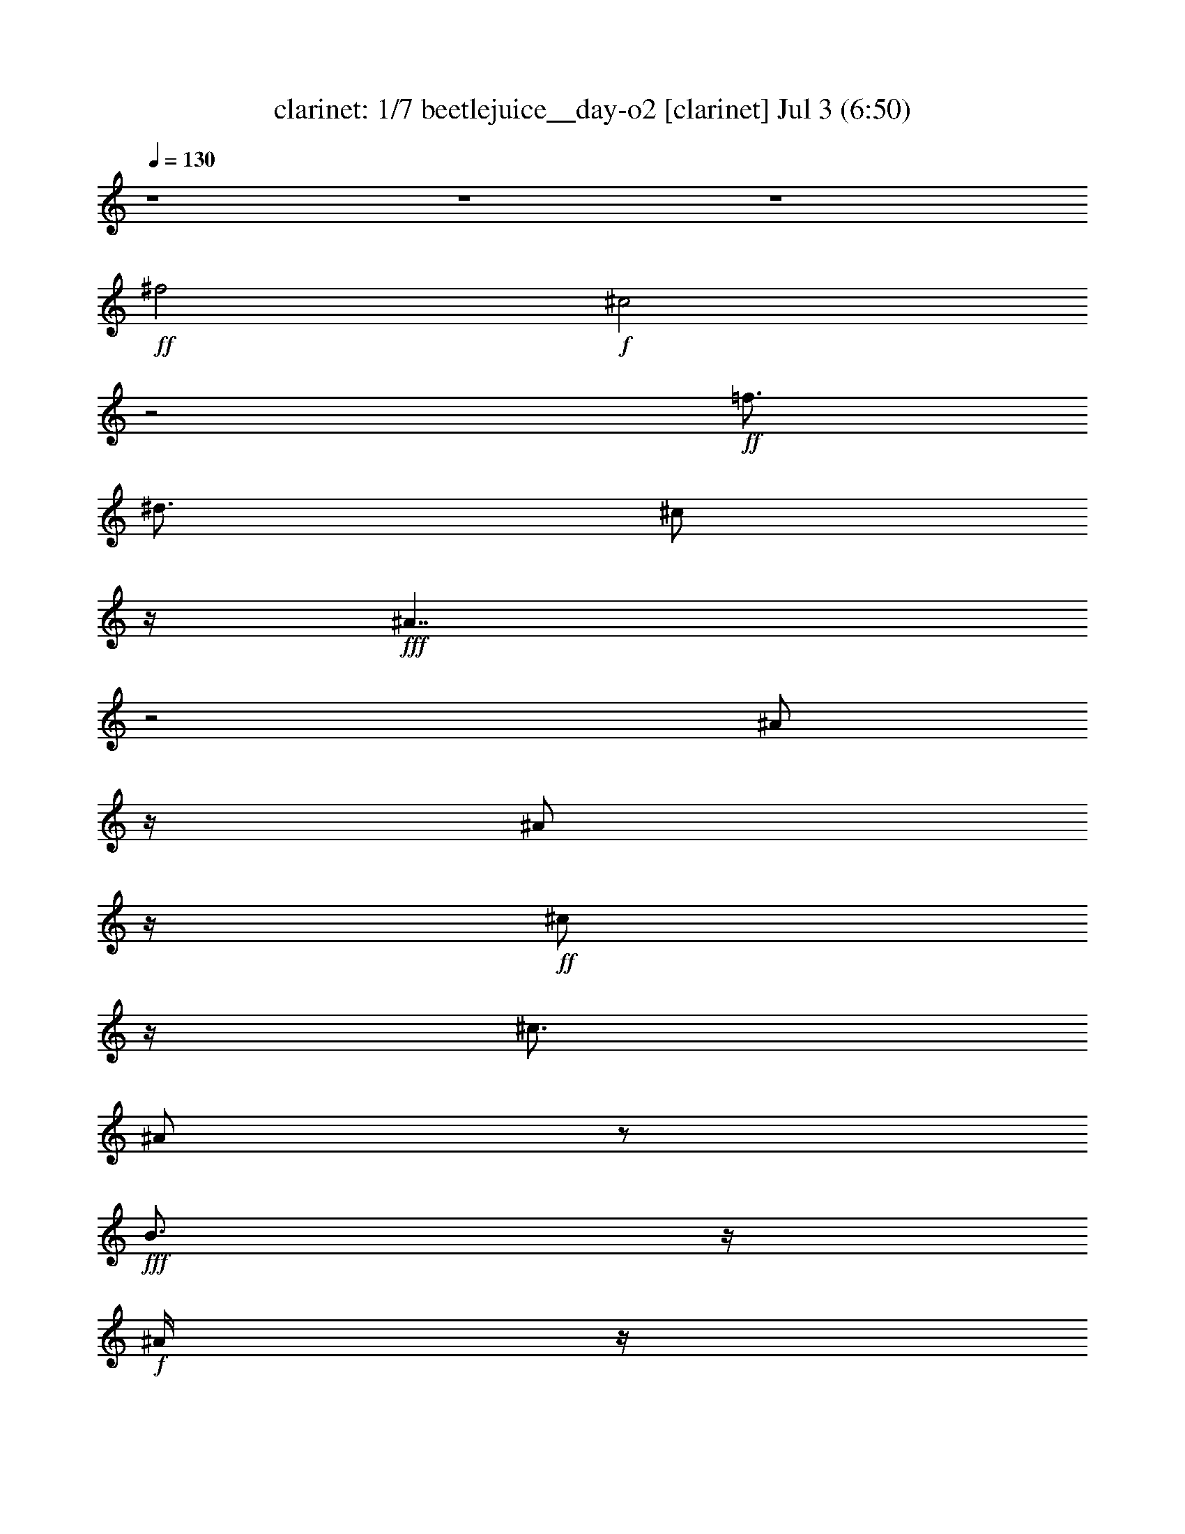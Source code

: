 %  beetlejuice__day-o2
%  conversion by morganfey
%  http://fefeconv.mirar.org/?filter_user=morganfey&view=all
%  3 Jul 6:27
%  using Firefern's ABC converter
%  
%  Artist: 
%  Mood: unknown
%  
%  Playing multipart files:
%    /play <filename> <part> sync
%  example:
%  pippin does:  /play weargreen 2 sync
%  samwise does: /play weargreen 3 sync
%  pippin does:  /playstart
%  
%  If you want to play a solo piece, skip the sync and it will start without /playstart.
%  
%  
%  Recommended solo or ensemble configurations (instrument/file):
%  septet: clarinet/beetlejuice__day-o2:1 - harp/beetlejuice__day-o2:2 - lute/beetlejuice__day-o2:3 - flute/beetlejuice__day-o2:6 - theorbo/beetlejuice__day-o2:9 - drums/beetlejuice__day-o2:10 - flute/beetlejuice__day-o2:11
%  

X:1
T: clarinet: 1/7 beetlejuice__day-o2 [clarinet] Jul 3 (6:50)
Z: Transcribed by Firefern's ABC sequencer
%  Transcribed for Lord of the Rings Online playing
%  Transpose: 0 (0 octaves)
%  Tempo factor: 100%
L: 1/4
K: C
Q: 1/4=130
z4 z4 z4
+ff+ ^f2
+f+ ^c2
z2
+ff+ =f3/4
^d3/4
^c/2
z/4
+fff+ ^A7/4
z2
^A/2
z/4
^A/2
z/4
+ff+ ^c/2
z/4
^c3/4
^A/2
z/2
+fff+ B3/4
z/4
+f+ ^A/4
z/4
+ff+ ^A
+f+ ^c3/2
z2
+ff+ ^f/2
z2
^c/2
z/4
^f/2
z/4
=f/2
^c/2
z/4
=f/2
^d/2
B/2
z/4
+f+ ^d/4
z/4
+ff+ ^c/2
z/4
^A/4
^c/2
z/4
B/4
z/4
^G/4
z/4
+fff+ B/4
z/4
+ff+ ^A3/4
^F/2
+f+ ^D3/4
^C3/2
z5/4
+ff+ ^A/2
z/2
^A/2
z/4
^c/4
z3/4
^c/4
z/4
^A/2
z/2
B/2
z3/4
B/2
z/2
^A11/4
z4 z5/4
^A/2
z/2
+fff+ ^c/2
^A/2
z/2
+ff+ ^A/2
^c
^A
^c/2
^f
^c5/4
z/4
+fff+ ^A/2
z/2
^A/2
+ff+ ^c/2
z/2
^c
^A/4
z/4
B
+f+ ^A/4
z/4
+fff+ ^A
^c5/4
z/4
^A3/4
z/4
+ff+ ^c/2
^A/2
z/2
^A/4
z/4
^c
^A/4
z/4
^A/4
z/4
^c/2
^f
^c
z/2
^A/2
z/2
^A/2
^c/2
z/2
+f+ ^c/2
+fff+ ^A/2
z/2
B/2
z/2
B/2
z/2
+ff+ ^A
z
+fff+ ^A
+ff+ ^c/4
z/4
^c/4
z/4
+fff+ ^A/4
z/4
+ff+ ^A/2
^c/2
z/2
B/4
z/4
B/4
z/4
B/2
^G/2
=F
^C/2
z/2
+fff+ ^A/2
z/2
+ff+ ^A/2
^c/2
z/2
^c3/4
z/4
^A/2
B
+f+ ^A/4
z/4
+fff+ ^A
+ff+ ^c
z/2
+fff+ ^A
+ff+ ^c/4
z/4
^c/4
z/4
+fff+ ^A
+ff+ ^c/2
z/2
B/4
z/4
B/4
z/4
B/2
^G/2
+f+ =F
+ff+ ^C/2
z/2
+fff+ ^A/2
z/2
+ff+ ^A/2
^c/2
z/2
^c/2
+fff+ ^A3/4
z/4
+ff+ B/2
z/2
B3/4
z/4
+fff+ ^A
z3/2
^A/4
z/4
^A/4
z/4
+ff+ ^A/2
^d3/4
z/4
+fff+ ^d3/4
z/4
+ff+ =c3/4
z/4
=c/2
+fff+ ^d7/4
z/4
+ff+ ^d/2
=d/2
+fff+ =d3/4
z/4
=d/2
+ff+ =c3/4
z/4
=c/2
z/2
+fff+ =c/2
^A3/4
z/4
^A2
z
=G/2
+ff+ =G/4
z/4
=G/2
=c3/4
z/4
^A3/4
z/4
+fff+ ^A/2
+ff+ ^G
=c2
z
+fff+ =G3/4
z/4
=G/2
^A
=G
=F/2
z/2
+ff+ =F/4
z/4
^D7/4
z7/4
+fff+ =G/2
z/2
=G/2
z/2
=G3/4
z/4
^G3/4
z/4
+ff+ ^G/2
=c2
z3/4
+f+ =F/2
z/4
+fff+ =F/4
z/4
=F
^D3/4
=F3/4
^G3/4
z/4
=G/4
z/4
=G7/4
z3/4
^D3/4
z/4
+ff+ ^D/4
z/4
^D-
+fff+ [^D/4=F/4-]
=F/2
=G3/4
^G
=C/4
z/4
=C
+ff+ =F3/4
+fff+ ^D3/4
=D3/4
z/4
=D/4
z/4
=D
+ff+ ^D3/4
+fff+ =F/2
z/4
=F
+ff+ ^D/4
z/4
+fff+ ^D3/2
z4 z4 z
+ff+ ^f3/4
z5/4
+f+ ^c/4
+mf+ ^d/4
+fff+ ^c3/4-
[^c3/4-^f3/4]
[^c/2-=f/2-]
[^c/4-^d/4-=f/4]
[^c/4^d/4]
+ff+ ^c/2-
[^A^c-]
^c
z/2
+fff+ ^A/2
z/2
^A/2
+ff+ ^c/2
z/2
+fff+ ^c
^A/4
z/4
B
+ff+ ^A/4
z/4
+fff+ ^A
^c
z/2
+ff+ ^f3/4
z5/4
+f+ ^c/4
+mf+ ^d/4
+fff+ ^c3/4-
[^c3/4-^f3/4]
[^c3/4=f3/4]
+ff+ ^c3/4-
[^c/2-=f/2-]
[^c/4-^d/4-=f/4]
[^c/2-^d/2]
[B/4-^c/4]
B/2
^d/2
^c3/4
^A3/4
^c/4
z/4
B3/4
^G3/4
+fff+ B/4
z/4
+ff+ [^A/4-^c/4]
[^A/4-^d/4]
[^A/4^c/4-]
[^F3/4^c3/4-]
[^D/4^c/4-]
+mf+ ^c/4-
+ff+ [^C5/4^c5/4-]
+mf+ ^c3/4-
+fff+ [^A/4-^c/4]
^A/2
z/4
^A/2
+ff+ ^c3/4
z/4
^c3/4
z/4
^A/2
B/2
z/2
+fff+ B/2
z/2
^A5/4
z9/4
^f3/4
z/4
^f/4
z/4
+ff+ ^f/2
+fff+ ^d/2
=f/2
=f
+ff+ ^d
=f/2
+fff+ ^d/2
^c
^A5/4
z3/4
^c/2
+ff+ ^d/2
+fff+ ^c/4
z/4
^c3/4
z/4
^c/2
B
+ff+ ^c/2
+fff+ B/2
^A3/2
z/2
^f3/4
z/4
^f/4
z/4
^f/2
^d/2
+ff+ =f/4
z/4
=f
+fff+ ^d
+ff+ =f/2
+fff+ ^d/2
^c
^A7/4
z/4
^c/2
+ff+ ^d/2
+fff+ ^c/4
z/4
^c3/4
z/4
^c
z/4
+mp+ ^d/4
+ff+ [B/4-^c/4]
B/2
z/4
+fff+ ^A
^c3/4
z/4
^c/2
+ff+ ^c/4
z/4
^c/4
z/4
^c/4
z/4
^c/4
z/4
+fff+ =c3/4
z/4
+ff+ ^c/2
z3
+fff+ ^c3/4
z/4
+ff+ ^c/4
z/4
^c/4
z/4
^c/4
z/4
^c/4
z/4
^c/4
z/4
+fff+ =c/2-
[=c/4^c/4]
z/4
^c3/4
z11/4
+ff+ ^c3/4
z/4
^c/4
z/4
^c/4
z/4
^c/4
z/4
^c/4
z/4
^c/4
z/4
=c3/4
z/4
^c/4
z/4
^c/2
z5/2
+fff+ ^c3/4
z/4
+ff+ ^c/4
z/4
^c/4
z/4
^c/4
z/4
^c/4
z/4
^c/4
z/4
+fff+ =c3/4
z/4
^c/2
z4 z
B3/4
z/4
+ff+ B/4
z/4
+fff+ B3/4
z/4
B/4
z/4
+ff+ B/2
+fff+ ^c3/4
z/4
^d/2
e
^d/2
^c3/4
z/4
B3/4
z/4
B
=A3/4
z/4
=A
^G3/4
z/4
=A/2
B5/4
z7/4
B/2
z/2
+ff+ B/4
z/4
+fff+ B3/4
z/4
B/4
z/4
+ff+ B/4
z/4
+fff+ ^c
+ff+ ^d/2
+fff+ e
^d/2
^c3/4
z/4
B3/4
z/4
B
=A3/4
z/4
=A3/4
z/4
^G
+ff+ ^F/2
+fff+ E
+ff+ ^G/2
B3/4
z3/4
+fff+ E3/4
z/4
E/2
^G5/4
z/4
^G/2
^F3/4
z/4
^F/2
=A7/4
z5/4
^D3/4
z/4
+ff+ ^D/2
+fff+ ^F5/4
z/4
^F/4
z/4
^F
E/4
z/4
+ff+ ^G7/4
z/4
^G/2
z/2
+fff+ E3/4
z/4
E/4
z/4
^G3/4
z/4
^G/4
z/4
^G/4
z/4
^F3/4
z/4
^F/4
z/4
=A3/4
z/4
=A3/4
z/4
=A/4
z/4
^G3/4
z/4
^G3/4
z/4
^F3/4
z/4
^F/2
+ff+ ^G/2
+fff+ ^F
+ff+ E/4
z/4
+fff+ E7/4
z4 z4 z4 z4 z3/4
^f2-
[^c/4^f/4-]
[^d/4^f/4]
^c3/4-
[^c3/4-^f3/4]
[^c/2-=f/2]
[^c/2^d/2-]
+ff+ [^c/4-^d/4]
^c/4-
+fff+ [^A7/4^c7/4-]
+ff+ ^c/4
z/2
+fff+ ^A/2
z/2
^A/2
+ff+ ^c/2
z/2
^c
^A/2
+fff+ B
+f+ ^A/4
z/4
+fff+ ^A3/4
z/4
^c5/4
z/4
^f7/4
z/4
+f+ ^c/4
+mp+ ^d/4
+fff+ ^c3/4-
[^c/2-^f/2]
^c/4-
[^c3/4=f3/4]
^c/2-
[^c3/4=f3/4]
+ff+ ^d3/4
B3/4
^d/4
z/4
^c3/4
^A/2-
+fff+ [^A/4^c/4-]
^c/2
B3/4
^G/2
z/4
B/4
z/4
[^A/4-^c/4]
[^A/4-^d/4]
[^A/4^c/4-]
+ff+ [^F3/4^c3/4-]
[^D/2^c/2-]
[^C7/4^c7/4-]
+mf+ ^c/4
+fff+ ^A/2
z/2
^A/2
+ff+ ^c/2
z/2
^c/2
+fff+ ^A3/4
z/4
B/2
z/2
B3/4
z/4
^A7/4
z/4
E/2
+ff+ ^G3/4
z/4
+fff+ B3/4
z/4
+ff+ e
z4 z/2
^c/2
+f+ e3/4
z/4
+ff+ B3/4
z/4
^G3/2
z4 z
B3/4
z/4
B7/4
z/4
=A/4
z/4
=A3/4
z/4
^G
^G3/2
E/2
^G3/4
z/4
B3/4
z/4
e
z/2
^c/2
e3/4
z/4
+fff+ B
+ff+ ^G5/4
z5/4
+fff+ B3/4
z/4
B2
=A/4
z/4
=A3/4
z/4
^G3/4
z/4
^G3/4
z5/4
B3/4
z/4
B/4
z/4
B3/4
z/4
B3/4
z/4
^c3/4
z/4
^c/4
z/4
e3/4
z/4
e5/4
z3/4
^d3/4
z/4
^d/4
z/4
^d3/4
^c/2
z/4
B/4
z/4
^c
B/4
z/4
^c
B
z
E3/4
z/4
E3/4
z/4
+ff+ ^F/2
+fff+ ^G/4
z/4
=A5/4
z/4
+ff+ =A/4
z/4
+fff+ =A
^F/2
+ff+ ^G/2
=A/4
z/4
+fff+ ^G3/4
z/4
^G3/4
z/4
^F/4
z/4
^F/2
z/2
E/2
z5/2
B/4
z/4
B3/4
z3/4
B/2
z/2
B/4
z/4
B3/4
z/4
B3/4
z/4
^c3/4
z/4
^c/4
z/4
e3/4
z/4
e5/4
z3/4
^d/4
z/4
+f+ ^d/4
z/4
+fff+ ^d3/4
z/4
^c
B/4
z/4
^c
B/2
+ff+ ^c
+fff+ B5/4
z3/4
E3/4
z/4
E3/4
z/4
^F/4
z/4
^G/4
z/4
=A3/2
z/2
[^F/4-=G/4]
^F/2
z/4
^G/4
z/4
=A3/4
z/4
^G3/4
z/4
^G/4
z/4
^F3/4
z/4
^F3/4
z/4
E5/4
z13/4
+ff+ ^f5/4
z3/4
+f+ ^c/4
+mp+ ^d/4
+fff+ ^c3/4-
[^c/2-^f/2]
^c/4-
[^c/2-=f/2-]
[^c/4-^d/4-=f/4]
[^c/4^d/4]
+ff+ ^c/2-
+fff+ [^A3/4-^c3/4]
^A/4
z3/2
^A/2
^A
+ff+ ^c3/4
z/4
^A3/4
z/4
+fff+ B5/4
z/4
+f+ ^A/4
z/4
+fff+ ^A
^c5/4
z/4
^f3/4
z5/4
+mf+ ^c/4
+mp+ ^d/4
+fff+ ^c3/4-
[^c/2-^f/2]
^c/4-
[^c3/4=f3/4]
+ff+ ^c3/4-
[^c/2=f/2]
^d3/4
B3/4
^d/2
^c3/4
+fff+ ^A3/4
^c/2
B3/4
^G3/4
B/2
[^A/4-^c/4]
[^A/4-^d/4]
[^A/4^c/4-]
+ff+ [^F3/4^c3/4-]
[^D/2^c/2-]
[^C5/4^c5/4-]
+mf+ ^c3/4
+fff+ ^A/2
z/2
^A/2
+ff+ ^c/2
z/2
^c/2
+fff+ ^A3/4
z/4
B/2
z/2
B/2
z/2
^A3/4
z5/4
+f+ [E/4e/4]
+mf+ [^D/4^d/4]
z/4
+f+ [^C/4^D/4^c/4]
z/4
[^D/4^d/4]
+mf+ [^C5^c5]
z3/2
+f+ [E/4e/4]
+mf+ [^D/4^d/4]
z/4
+f+ [^C/4^c/4]
z/4
+mf+ [^D/4^d/4]
+mp+ [^C9/2^c9/2]
z2
+f+ [=A/4=a/4]
+mf+ [^G/4^g/4]
z/4
+f+ [^F/4^f/4]
z/4
+mf+ [^G/4^g/4]
[^F11/2^f11/2]
z
+f+ [=A/4=a/4]
+mf+ [^G/4^g/4]
z/4
[^F/4^f/4]
z/4
[^G/4^g/4]
[^F11/2^f11/2]
z
+f+ [E/4e/4]
+mf+ [^D/4^d/4]
z/4
[^C/4^c/4]
z/4
[^D/4^d/4]
[^C2^c2-]
^c/4
z/4
+f+ [E/4e/4]
+mf+ [^D/4^d/4]
z/4
+f+ [^C/4^c/4]
z/4
+mf+ [^D/4^d/4]
[^C7/4^c7/4]
z/4
[^C/4^c/4]
z/4
[^D/4^d/4]
z/4
+f+ [^C/4^c/4]
z/4
[^D/4^d/4]
+mf+ [^C/4^c/4]
z/4
+f+ [^G/4^g/4]
z/4
[=A/4=a/4]
[^F11/4^f11/4]


X:2
T: harp: 2/7 beetlejuice__day-o2 [harp] Jul 3 (6:50)
Z: Transcribed by Firefern's ABC sequencer
%  Transcribed for Lord of the Rings Online playing
%  Transpose: 0 (0 octaves)
%  Tempo factor: 100%
L: 1/4
K: C
Q: 1/4=130
z4 z4 z4
+ppp+ ^A,/4-
[^A,31/4^C31/4-^F31/4-]
[^C/4^F/4]
z4 z7/2
[^G,7/4=F7/4-]
=F/4
[^A,9/4-^F9/4]
^A,7/4
z4 z4 z4 z4 z4
[^G,7/4^C7/4=F7/4]
z/4
[^A,31/4^C31/4^F31/4-]
^F/4
z/4
[^C2^F2-^A2-]
[^F6^A6]
z4
[=F7/4^G7/4]
z/4
[^F8^A8]
z4 z2
[^C3/2=F3/2-^G3/2-]
[=F/4^G/4]
[^C7/4^F7/4^A7/4]
z/2
+p+ [^A,/4^C/4-^F/4-]
[^A,/4^C/4^F/4-]
+pp+ [^A,/4-^C/4^F/4-]
[^A,/4^C/4-^F/4-]
[^A,/4^C/4^F/4-]
[^A,/4-^C/4^F/4-]
[^A,/4^C/4-^F/4-]
[^A,/4-^C/4^F/4-]
[^A,/4^C/4^F/4-]
[^A,/4^C/4-^F/4-]
+p+ [^A,/4-^C/4^F/4-]
[^A,/4^C/4^F/4-]
[^A,/4^C/4-^F/4-]
+pp+ [^A,/4^C/4^F/4-]
[^C/4^F/4]
^A,/4
+mp+ [^G,/4-B,/4^C/4-=F/4-]
+pp+ [^G,/4B,/4^C/4-=F/4-]
[^G,/4^C/4-=F/4-]
[^G,/4-B,/4^C/4-=F/4-]
[^G,/4B,/4^C/4-=F/4-]
[^G,/4-^C/4-=F/4-]
[^G,/4B,/4^C/4-=F/4-]
[^G,/4B,/4^C/4-=F/4-]
[^G,/4-^C/4-=F/4-]
[^G,/4B,/4^C/4-=F/4-]
[^G,/4^C/4-=F/4-]
[^G,/4-B,/4^C/4-=F/4-]
[^G,/4B,/4^C/4-=F/4-]
[^G,/4^C/4-=F/4-]
[^G,/4B,/4^C/4=F/4-]
+ppp+ =F/4
+p+ [^A,/4-^C/4-^F/4-]
[^F,/4^A,/4^C/4-^F/4-]
+pp+ [^F,/4^A,/4^C/4-^F/4-]
[^A,/4-^C/4-^F/4-]
[^F,/4^A,/4^C/4-^F/4-]
[^A,/4^C/4-^F/4-]
[^F,/4^A,/4-^C/4-^F/4-]
[^F,/4^A,/4^C/4-^F/4-]
[^A,/4-^C/4-^F/4-]
[^F,/4^A,/4^C/4-^F/4-]
[^A,/4^C/4-^F/4-]
[^F,/4^A,/4-^C/4-^F/4-]
[^F,/4^A,/4^C/4-^F/4-]
[^A,/4^C/4-^F/4-]
[^F,/4^A,/4^C/4^F/4]
^F,/4
+p+ [^G,/4-B,/4^C/4-=F/4-]
+pp+ [=F,/4^G,/4-B,/4^C/4-=F/4-]
[=F,/4^G,/4-^C/4-=F/4-]
[^G,/4-B,/4^C/4-=F/4-]
+p+ [=F,/4^G,/4-B,/4^C/4-=F/4-]
+pp+ [=F,/4^G,/4^C/4=F/4-]
[B,/4=F/4]
+p+ [=F,/4^A,/4^C/4-]
[^F,/4^A,/4^C/4-^F/4-]
[^A,/4-^C/4-^F/4-]
[^F,/4^A,/4^C/4-^F/4-]
[^F,/4^A,/4^C/4-^F/4-]
[^A,/4-^C/4-^F/4-]
[^F,/4^A,/4^C/4-^F/4-]
[^F,/4^A,/4^C/4-^F/4-]
[^A,/4-^C/4-^F/4-]
[^F,/4^A,/4-^C/4^F/4-]
[^A,/4^C/4^F/4-]
+pp+ [^A,/4^C/4-^F/4-]
[^A,/4-^C/4^F/4-]
[^A,/4^C/4^F/4-]
[^A,/4^C/4-^F/4-]
[^A,/4-^C/4^F/4-]
[^A,/4^C/4-^F/4-]
[^A,/4-^C/4^F/4-]
[^A,/4^C/4^F/4-]
[^A,/4^C/4-^F/4-]
[^A,/4-^C/4^F/4-]
[^A,/4^C/4-^F/4-]
[^A,/4-^C/4^F/4-]
[^A,/4^C/4^F/4]
[^A,/4^C/4]
[^G,/4-^A,/4^C/4-=F/4-]
+p+ [^G,/4B,/4^C/4-=F/4-]
+pp+ [^G,/4B,/4^C/4-=F/4-]
+p+ [^G,/4-^C/4-=F/4-]
[^G,/4B,/4^C/4-=F/4-]
[^G,/4-^C/4-=F/4-]
[^G,/4B,/4^C/4-=F/4-]
+pp+ [^G,/4-^C/4-=F/4-]
[^G,/4B,/4^C/4-=F/4-]
[^G,/4B,/4^C/4-=F/4-]
[^G,/4-^C/4-=F/4-]
[^G,/4B,/4^C/4-=F/4-]
[^G,/4-^C/4-=F/4-]
[^G,/4B,/4^C/4-=F/4-]
[^G,/4B,/4^C/4=F/4]
^G,/4
+p+ [^A,/4-^C/4-^F/4-]
[^F,/4^A,/4^C/4-^F/4-]
+pp+ [^A,/4^C/4-^F/4-]
[^F,/4^A,/4-^C/4-^F/4-]
[^F,/4^A,/4^C/4-^F/4-]
[^A,/4-^C/4-^F/4-]
[^F,/4^A,/4^C/4-^F/4-]
[^A,/4-^C/4-^F/4-]
[^F,/4^A,/4^C/4-^F/4-]
[^A,/4^C/4-^F/4-]
[^F,/4^A,/4-^C/4-^F/4-]
[^F,/4^A,/4^C/4-^F/4-]
[^A,/4-^C/4-^F/4-]
[^F,/4^A,/4^C/4-^F/4]
[^A,/4^C/4]
^F,/4
+p+ [^G,/4-B,/4^C/4-=F/4-]
[=F,/4^G,/4-B,/4^C/4-=F/4-]
+pp+ [=F,/4^G,/4-^C/4-=F/4-]
+p+ [^G,/4-B,/4^C/4-=F/4-]
[=F,/4^G,/4-^C/4-=F/4-]
[=F,/4^G,/4B,/4^C/4-=F/4-]
[B,/4^C/4=F/4]
+pp+ =F,/4
+p+ [^A,/4^C/4-^F/4-]
[^F,/4^A,/4-^C/4-^F/4-]
+pp+ [^F,/4^A,/4^C/4-^F/4-]
[^F,/4^A,/4^C/4-^F/4-]
[^A,/4^C/4^F/4]
[^F,/4^A,/4]
z/4
+ppp+ [^A,/4-=G/4-]
[^A,15/4^D15/4=G15/4]
z/4
[=C7/2^D7/2^G7/2-]
^G/4
z/4
[^A,15/4-=D15/4=F15/4-]
[^A,/4-=F/4]
[^A,4^D4-=G4-]
[^D15/4=G15/4]
z/4
[=C15/4^D15/4-^G15/4]
^D/4-
[^A,7/2^D7/2=G7/2-]
=G/4
z/4
[^A,3/2=D3/2=F3/2-]
=F/2
[=G,7/4-^A,7/4^D7/4=G7/4]
=G,/4
[^A,15/4^D15/4=G15/4-]
=G/4
[=C15/4^D15/4^G15/4-]
^G/4
[^A,15/4-=D15/4=F15/4-]
[^A,/4-=F/4]
[^A,3/4-^D3/4-^G3/4]
[^A,13/4^D13/4-=G13/4-]
[^D15/4-=G15/4]
^D/4
[=C7/2=F7/2-^G7/2-]
[=F/2-^G/2-]
[^A,7/2-=D7/2=F7/2-^G7/2-]
[^A,/4-=F/4^G/4-]
[^A,/4-^G/4]
[^A,15/4^D15/4=G15/4]
z/4
[^A,7/2=D7/2=F7/2-]
=F/4
z/4
[^A,13/4^D13/4=G13/4]
z3/4
+pp+ [^A,/4-^C/4-=F/4^F/4-^G/4^c/4]
+ppp+ [^A,/4-^C/4-^F/4-]
[^A,/4-^C/4-=F/4^F/4-^G/4^c/4]
[^A,/4-^C/4-=F/4^F/4-^G/4^c/4]
[^A,/4-^C/4-=F/4^F/4-^G/4^c/4]
[^A,/4-^C/4-=F/4^F/4-^G/4^c/4]
[^A,/4-^C/4-^F/4-]
[^A,/4-^C/4-=F/4^F/4-^G/4^c/4]
[^A,/4-^C/4-^F/4-]
[^A,/4-^C/4-=F/4^F/4-^G/4^c/4]
+pp+ [^A,/4-^C/4-=F/4^F/4-^G/4^c/4]
+ppp+ [^A,/4-^C/4-^F/4-]
+pp+ [^A,3/4-^C3/4-=F3/4^F3/4-^G3/4^c3/4]
+ppp+ [^A,/4-^C/4-^F/4-]
[^A,/4-^C/4-=F/4^F/4-^G/4^c/4]
[^A,/4-^C/4-^F/4-]
[^A,/4-^C/4-=F/4^F/4-^G/4^c/4]
[^A,/4-^C/4-=F/4^F/4-^G/4^c/4]
[^A,/4-^C/4-=F/4^F/4-^G/4^c/4]
[^A,/4-^C/4-=F/4^F/4-^G/4^c/4]
[^A,/4-^C/4-^F/4-]
[^A,/4-^C/4-=F/4^F/4-^G/4^c/4]
[^A,/4-^C/4-^F/4-]
[^A,/4-^C/4-=F/4^F/4-^G/4^c/4]
[^A,/4-^C/4-=F/4^F/4-^G/4^c/4]
[^A,/4-^C/4-^F/4-]
[^A,3/4-^C3/4-=F3/4^F3/4-^G3/4^c3/4]
[^A,/4^C/4^F/4]
+pp+ [=F/4^G/4^c/4]
z/4
+ppp+ [=F/4^G/4^c/4]
[=F/4^G/4^c/4]
[=F/4^G/4^c/4]
[=F/4^G/4^c/4]
z/4
[=F/4^G/4^c/4]
z/4
[=F/4^G/4^c/4]
[=F/4^G/4^c/4]
z/4
[=F/2^G/2^c/2]
z/2
[^G,/4-^C/4-^D/4=F/4-^G/4=c/4]
[^G,/4-^C/4-=F/4-]
[^G,/4-^C/4-^D/4=F/4-^G/4=c/4]
[^G,/4-^C/4-^D/4=F/4-^G/4=c/4]
[^G,/4-^C/4-^D/4=F/4-^G/4=c/4]
[^G,/2^C/2=F/2]
[=F/4^G/4^c/4]
[^A,/4^C/4^F/4]
[=F/4^G/4^c/4]
[=F^G^c]
z/2
+pp+ [=F/4^G/4^c/4]
z/4
+ppp+ [=F/4^G/4^c/4]
[=F/4^G/4^c/4]
[=F/4^G/4^c/4]
[=F/4^G/4^c/4]
z/4
+pp+ [=F/4^G/4^c/4]
z/4
+ppp+ [=F/4^G/4^c/4]
[=F/4^G/4^c/4]
z/4
[=F3/4^G3/4^c3/4]
z/4
[=F/4^G/4^c/4]
z/4
[=F/4^G/4^c/4]
[=F/4^G/4^c/4]
[=F/4^G/4^c/4]
[=F/4^G/4^c/4]
z/4
[=F/4^G/4^c/4]
z/4
[=F/4^G/4^c/4]
[=F/4^G/4^c/4]
z/4
[=F/2^G/2-^c/2]
^G/4
z/4
+pp+ [=F/4^G/4^c/4]
z/4
+ppp+ [=F/4^G/4^c/4]
[=F/4^G/4^c/4]
[=F/4^G/4^c/4]
[=F/4^G/4^c/4]
z/4
+pp+ [=F/4^G/4^c/4]
z/4
+ppp+ [=F/4^G/4^c/4]
[=F/4^G/4^c/4]
z/4
+pp+ [=F/2^G/2^c/2]
z/2
[=F/4^G/4^A/4^c/4]
z/4
+ppp+ [=F/4^G/4^c/4]
[=F/4^G/4^c/4]
[=F/4^G/4^c/4]
[=F/4^G/4^c/4]
z/4
+pp+ [=F/4^G/4^c/4]
z/4
+ppp+ [=F/4^G/4^c/4]
+pp+ [=F/4^G/4^A/4^c/4]
z/4
+ppp+ [=F/4^G/4^c/4]
z3/4
[=F/4^G/4^c/4]
z/4
[=F/4^G/4^c/4]
[=F/4^G/4^c/4]
[=F/4^G/4^c/4]
[=F/4^G/4^c/4]
z/4
[=F/4^G/4^c/4]
z/4
[=F/4^G/4^c/4]
[=F/4^G/4^c/4]
z/4
+pp+ [=F/2^G/2^c/2]
z/2
+ppp+ [^G,/4-^C/4-^D/4=F/4-^G/4=c/4]
[^G,/4-^C/4-=F/4-]
[^G,/4-^C/4-^D/4=F/4-^G/4=c/4]
[^G,/4-^C/4-^D/4=F/4-^G/4=c/4]
[^G,/2^C/2-^D/2=F/2-^G/2=c/2]
[^C/4=F/4]
z/4
[^A,/2-^C/2-=F/2^F/2-^G/2^c/2]
[^A,/2^C/2^F/2]
z4 z
+mp+ [^G,/4-^C/4-=F/4-^c/4]
+ppp+ [^G,/4-^C/4-=F/4-]
+p+ [^G,/4-^C/4-=F/4-^c/4]
+ppp+ [^G,/4-^C/4-=F/4-]
+p+ [^G,/4-^C/4-=F/4-^c/4]
+ppp+ [^G,/4-^C/4-=F/4-]
+mp+ [^G,/4-^C/4-=F/4-^G/4]
+ppp+ [^G,3/4-^C3/4-=F3/4-]
+p+ [^G,/4-^C/4-=F/4-^c/4]
+ppp+ [^G,3/4-^C3/4-=F3/4-]
+p+ [^G,/4^C/4=F/4-^c/4]
+ppp+ =F/4
+p+ [^A,/2-^C/2-^F/2]
[^A,/2-^C/2-^F/2-]
+mp+ [^A,/4-^C/4-^F/4-^A/4]
+p+ [^A,/4-^C/4-^F/4-]
[^A,/4-^C/4-^F/4-^A/4]
[^A,/4-^C/4-^F/4-]
[^A,/4-^C/4-^F/4-^c/4]
[^A,/4-^C/4-^F/4-]
[^A,/4-^C/4-^F/4-^c/4]
[^A,/4-^C/4-^F/4-]
[^A,/4-^C/4-^F/4-^d/4]
[^A,/2^C/2^F/2]
z/4
[^G,/4-^C/4-=F/4-^c/4]
+ppp+ [^G,5/4-^C5/4-=F5/4-]
+p+ [^G,/4-^C/4-=F/4-^G/4]
+ppp+ [^G,3/4-^C3/4-=F3/4-]
+p+ [^G,/4-^C/4-=F/4-^c/4]
+ppp+ [^G,3/4-^C3/4-=F3/4-]
+pp+ [^G,/4^C/4=F/4^c/4]
z/4
+p+ [^A,/2-^C/2-^F/2]
[^A,/2-^C/2-^F/2-]
[^A,/4-^C/4-^F/4-^A/4]
[^A,/4-^C/4-^F/4-]
[^A,/4-^C/4-^F/4-^A/4]
[^A,/4-^C/4-^F/4-]
[^A,/4-^C/4-^F/4-^c/4]
[^A,/4-^C/4-^F/4-]
[^A,/4-^C/4-^F/4-^c/4]
[^A,/4-^C/4-^F/4-]
[^A,/4-^C/4-^F/4-^d/4]
[^A,/2^C/2^F/2]
z/4
[^G,/4-^C/4-=F/4-^c/4]
+ppp+ [^G,5/4-^C5/4-=F5/4-]
+p+ [^G,/4-^C/4-=F/4-^G/4]
+ppp+ [^G,3/4-^C3/4-=F3/4-]
+p+ [^G,/4-^C/4-=F/4-^c/4]
+ppp+ [^G,3/4-^C3/4-=F3/4-]
+p+ [^G,/4^C/4=F/4^c/4]
z/4
[^A,/2-^C/2-^F/2]
[^A,/2-^C/2-^F/2-]
+mp+ [^A,/4-^C/4-^F/4-^A/4]
+p+ [^A,/4-^C/4-^F/4-]
[^A,/4-^C/4-^F/4-^A/4]
[^A,/4-^C/4-^F/4-]
+mp+ [^A,/4-^C/4-^F/4-^c/4]
+p+ [^A,/4-^C/4-^F/4-]
[^A,/4-^C/4-^F/4-^c/4]
[^A,/4-^C/4-^F/4-]
+mp+ [^A,/4-^C/4-^F/4-^d/4]
+p+ [^A,/2^C/2^F/2]
z/4
[^G,/4-^C/4-=F/4-^c/4]
+ppp+ [^G,5/4-^C5/4-=F5/4-]
+mp+ [^G,/4-^C/4-=F/4-^G/4]
+ppp+ [^G,3/4-^C3/4-=F3/4-]
+p+ [^G,/4-^C/4-=F/4-^c/4]
+ppp+ [^G,3/4^C3/4-=F3/4-]
+pp+ [^C/4=F/4-^c/4]
+ppp+ =F/4
+p+ [^A,^C^F]
z4 z
+mp+ [^G,/4-^C/4-=F/4-B/4]
+p+ [^G,3/4-^C3/4-=F3/4]
[^G,/4^C/4=F/4B/4]
z/4
+mp+ [^A,/4-^C/4-^F/4-^A/4]
+p+ [^A,/2^C/2^F/2]
z4 z7/4
[^G,/4-^C/4-=F/4-B/4]
+pp+ [^G,3/4-^C3/4-=F3/4]
+p+ [^G,/4^C/4=F/4B/4]
z/4
[^A,/4-^C/4-^F/4-^A/4]
+pp+ [^A,/4^C/4-^F/4]
+ppp+ ^C/4
z4 z7/4
+p+ [^G,/4-^C/4-=F/4-B/4]
+pp+ [^G,3/4-^C3/4-=F3/4]
+p+ [^G,/4^C/4=F/4B/4]
z/4
[^A,/4-^C/4-^F/4-^A/4]
[^A,/4^C/4^F/4]
z4 z2
+mp+ [^G,/4-^C/4-=F/4-B/4]
+p+ [^G,3/4-^C3/4-=F3/4]
+mp+ [^G,/4^C/4=F/4B/4]
z/4
[^A,/4^C/4^F/4^A/4]
z9/4
+p+ [B,-E^G-]
+mp+ [B,/2-E/2-^G/2]
[B,3/2-E3/2-^G3/2-]
[B,/4-E/4-^G/4-B/4]
[B,/4E/4-^G/4-]
[E/2-^G/2]
[=A,/4^C/4-E/4-=A/4-]
[^C3/4-E3/4-=A3/4-]
[=A,/4^C/4-E/4-=A/4-]
[^C/4E/4-=A/4-]
[^C3/2-E3/2=A3/2-]
[^C/2E/2=A/2-]
+ppp+ =A/2-
+mp+ [B,^D-^F-=A-]
+p+ [B,/2-^D/2^F/2-=A/2-]
[B,3/2-^D3/2-^F3/2=A3/2-]
[B,3/4-^D3/4^F3/4-=A3/4]
[B,/4-^F/4]
[B,-E^G-]
[B,/2-E/2-^G/2]
[B,3/2-E3/2-^G3/2-]
[B,/4-E/4-^G/4-B/4]
[B,3/4E3/4^G3/4-]
[E^G-]
[E/2-^G/2]
[E3/2-^G3/2-]
[E/4-^G/4-B/4]
[E/2^G/2-]
^G/4
+mp+ [=A,/4^C/4-E/4-=A/4-]
[^C3/4-E3/4-=A3/4-]
[=A,/4^C/4-E/4-=A/4-]
[^C/4E/4-=A/4-]
[^C3/2-E3/2=A3/2-]
[^C3/4E3/4=A3/4-]
+ppp+ =A/4-
+mp+ [B,^D-^F-=A-]
[B,/2-^D/2^F/2-=A/2-]
[B,3/2-^D3/2-^F3/2=A3/2-]
[B,/2-^D/2^F/2-=A/2-]
[B,/4-^F/4-=A/4]
[B,/4-^F/4]
[B,-E^G-]
[B,/2-E/2-^G/2]
[B,3/2-E3/2-^G3/2-]
[B,/4-E/4-^G/4-B/4]
[B,3/4E3/4-^G3/4]
+p+ [E/4^G/4-]
+pp+ [E/4^G/4]
[E/4-^G/4]
[E/4^G/4-]
[E/4^G/4]
[E/4-^G/4]
[E/4^G/4]
[E/4^G/4-]
[E/4-^G/4]
[E/4^G/4]
[E/4^G/4-]
[E/4-^G/4-]
+p+ [E/4-^G/4B/4]
+pp+ [E/4-^G/4]
[E/4-^G/4B/4]
+p+ [^C/4-E/4=A/4-B/4]
[^C/4^F/4-^G/4=A/4]
[^C/4-^F/4-=A/4]
[^C/4^F/4-=A/4]
[^C/4^F/4-=A/4-]
[^C/4-^F/4-=A/4]
[^C/4^F/4-=A/4]
[^C/4^F/4-=A/4-]
[^C/4-^F/4-=A/4]
[^C/4^F/4-=A/4]
[^C/4^F/4-=A/4-]
[^C/4-^F/4-=A/4]
[^C/4^F/4-=A/4]
[^C/4^F/4-=A/4-]
[^C/4^F/4-=A/4]
[^C/4^F/4-=A/4-]
[B,/4-^F/4=A/4-]
[B,/4-^D/4-^F/4=G/4=A/4-]
[B,/4-^D/4^F/4-=A/4-]
[B,/4-^D/4^F/4=A/4-]
[B,/4-^D/4-^F/4=A/4-]
[B,/4-^D/4^F/4-=A/4-]
[B,/4-^D/4-^F/4=A/4-]
[B,/4-^D/4^F/4-=A/4-]
[B,/4-^D/4^F/4=A/4-]
[B,/4-^D/4-^F/4=A/4-]
[B,/4-^D/4^F/4=A/4-]
[B,/4-^D/4^F/4-=A/4-]
[B,/4-^D/4-^F/4-=A/4]
[B,/4-^D/4-^F/4=A/4-]
[B,/4-^D/4^F/4=A/4]
+pp+ [B,/4-^F/4=A/4]
[B,/4-=A/4]
+p+ [B,/4-E/4^F/4^G/4-]
[B,/4-E/4-^G/4]
[B,/4-E/4^G/4]
+pp+ [B,/4-E/4^G/4-]
[B,/4-E/4-^G/4]
[B,/4-E/4^G/4]
[B,/4-E/4^G/4-]
[B,/4-E/4-^G/4]
[B,/4-E/4^G/4-]
[B,/4-E/4^G/4]
[B,/4-E/4-^G/4]
[B,/4-E/4^G/4-]
[B,/4-E/4-^G/4]
[B,/4-E/4^G/4]
[B,/4E/4^G/4-]
+p+ [E/4-^G/4]
[E/4^G/4-]
[E/4^G/4]
[E/4-^G/4]
[E/4^G/4-]
+pp+ [E/4^G/4]
[E/4-^G/4]
[E/4^G/4-]
[E/4-^G/4]
[E/4^G/4]
+p+ [E/4^G/4-]
[E/4-^G/4-]
[E/4-^G/4B/4]
[E/4-^G/4-]
[E/4-^G/4B/4]
+pp+ [E/4-^G/4]
+p+ [^C/4-E/4^F/4-^G/4B/4]
[^C/4^F/4-=A/4-]
[^C/4^F/4-=A/4]
[^C/4-^F/4-=A/4]
[^C/4^F/4-=A/4-]
[^C/4-^F/4-=A/4]
[^C/4^F/4-=A/4]
[^C/4^F/4-=A/4-]
[^C/4-^F/4-=A/4]
[^C/4^F/4-=A/4-]
[^C/4-^F/4-=A/4]
[^C/4^F/4-=A/4]
[^C/4^F/4-=A/4-]
[^C/4^F/4-=A/4]
[^F/4-=A/4]
[^C/4^F/4-=A/4-]
[^C/4^F/4=A/4-]
[B,/4-^D/4^F/4=A/4-]
[B,/4-^D/4^F/4-=A/4-]
[B,/4-^D/4-^F/4=A/4-]
[B,/4-^D/4^F/4-=A/4-]
[B,/4-^D/4^F/4=A/4-]
[B,/4-^D/4-^F/4=A/4-]
[B,/4-^D/4^F/4-=A/4-]
[B,/4-^D/4-^F/4=A/4-]
[B,/4-^D/4^F/4=A/4-]
[B,/4-^D/4^F/4-=A/4-]
[B,/2-^D/2-^F/2=A/2]
[B,/4-^D/4-^F/4-=A/4]
[B,/4-^D/4^F/4=A/4-]
+pp+ [B,/4-^F/4=A/4]
[B,/4-=A/4]
[B,/4-E/4-^G/4]
[B,/4-E/4^G/4-]
[B,/4-E/4-^G/4]
[B,/4-E/4^G/4]
[B,/4-E/4^G/4-]
[B,/4-E/4-^G/4]
[B,/4-E/4^G/4]
[B,/4-E/4^G/4-]
[B,/4-E/4-^G/4]
[B,/4-E/4^G/4]
[B,/4-E/4^G/4-]
[B,/4-E/4-^G/4]
[B,/4-E/4^G/4]
[B,/4-E/4^G/4-]
+mp+ [B,/4-E/4-^G/4]
[B,/4E/4^G/4-]
[E/4-^G/4-]
[^G,/4E/4^G/4-]
+p+ [^G,/4E/4-^G/4-]
[E/4^G/4-]
[^G,/4E/4-^G/4-]
[E/4-^G/4-]
+mp+ [=A,/4E/4-^F/4^G/4-]
+p+ [E3/4-^G3/4]
+mp+ [B,/4E/4-^G/4-]
+p+ [E3/4-^G3/4]
+mp+ [E/4-^G/4-B/4]
+p+ [E/4^G/4]
+mp+ [^C/4-=A/4-^c/4]
[^C/2-=A/2-]
[^C/4-=A/4-B/4^d/4]
[^C/2-=A/2-]
[^C/4-=A/4-^c/4e/4]
[^C/4-=A/4-^c/4e/4]
[^C/4-=A/4-e/4]
[^C/4-=A/4-^c/4]
[^C/4-=A/4-^c/4e/4]
[^C/4-=A/4-^c/4e/4]
[^C/4-=A/4-e/4]
[^C/4=A/4-^c/4e/4]
[=A/4-^c/4e/4]
=A/4-
[B,/4-^D/4-^F/4-=A/4-B/4^d/4]
[B,/4-^D/4-^F/4-=A/4-]
[B,/4-^D/4-^F/4-=A/4-B/4^d/4]
[B,/4-^D/4-^F/4-=A/4-]
[B,/4-^D/4-^F/4-=A/4-B/4^d/4]
[B,/4-^D/4-^F/4-=A/4]
[B,/4-^D/4-^F/4-=A/4-^c/4]
[B,3/4-^D3/4-^F3/4-=A3/4-]
[B,/4-^D/4-^F/4-^G/4=A/4-B/4]
[B,3/4-^D3/4^F3/4=A3/4]
+p+ [B,/4-^F/4=A/4]
B,/4
+mp+ [B,3/4-E3/4-^G3/4-]
[=A,/4B,/4-E/4-^F/4^G/4-]
[B,/2-E/2^G/2-]
[^G,/4B,/4-E/4^G/4-]
+p+ [B,/4-E/4^G/4-]
[^G,/4B,/4-E/4-^G/4-]
[^G,/4B,/4-E/4^G/4-]
[^G,/4B,/4-E/4^G/4-]
[B,/4-E/4^G/4-]
[^G,/4B,/4-E/4^G/4-]
[^G,/4B,/4E/4^G/4]
+ppp+ ^G,/4
z/4
[^A,/4-^C/4-=F/4^F/4-^G/4^c/4]
[^A,/4-^C/4-^F/4-]
[^A,/4-^C/4-=F/4^F/4-^G/4^c/4]
[^A,/4-^C/4-=F/4^F/4-^G/4^c/4]
[^A,/4-^C/4-=F/4^F/4-^G/4^c/4]
[^A,/4-^C/4-=F/4^F/4-^G/4^c/4]
[^A,/4-^C/4-^F/4-]
+pp+ [^A,/4-^C/4-=F/4^F/4-^G/4^c/4]
+ppp+ [^A,/4-^C/4-^F/4-]
[^A,/4-^C/4-=F/4^F/4-^G/4^c/4]
+pp+ [^A,/4-^C/4-=F/4^F/4-^G/4^c/4]
+ppp+ [^A,/4-^C/4-^F/4-]
+pp+ [^A,/2-^C/2-=F/2-^F/2-^G/2^c/2]
[^A,/4-^C/4-=F/4^F/4-]
+ppp+ [^A,/4-^C/4-^F/4-]
+pp+ [^A,/4-^C/4-=F/4^F/4-^G/4^c/4]
+ppp+ [^A,/4-^C/4-^F/4-]
[^A,/4-^C/4-=F/4^F/4-^G/4^c/4]
[^A,/4-^C/4-=F/4^F/4-^G/4^c/4]
[^A,/4-^C/4-=F/4^F/4-^G/4^c/4]
[^A,/4-^C/4-=F/4^F/4-^G/4^c/4]
[^A,/4-^C/4-^F/4-]
+pp+ [^A,/4-^C/4-=F/4^F/4-^G/4^c/4]
+ppp+ [^A,/4-^C/4-^F/4-]
[^A,/4-^C/4-=F/4^F/4-^G/4^c/4]
[^A,/4-^C/4-=F/4^F/4-^G/4^c/4]
[^A,/4-^C/4-^F/4-]
+pp+ [^A,3/4-^C3/4-=F3/4^F3/4-^G3/4^c3/4]
+ppp+ [^A,/4^C/4^F/4]
[=F/4^G/4^c/4]
z/4
[=F/4^G/4^c/4]
[=F/4^G/4^c/4]
+pp+ [=F/4^G/4^c/4]
+ppp+ [=F/4^G/4^c/4]
z/4
+pp+ [=F/4^G/4^c/4]
z/4
+ppp+ [=F/4^G/4^c/4]
[=F/4^G/4^c/4]
z/4
+pp+ [=F/2^G/2^c/2-]
^c/4
z/4
[^G,/4-^C/4-^D/4=F/4-^G/4=c/4]
+ppp+ [^G,/4-^C/4-=F/4-]
[^G,/4-^C/4-^D/4=F/4-^G/4=c/4]
[^G,/4-^C/4-^D/4=F/4-^G/4=c/4]
+pp+ [^G,/4-^C/4-^D/4=F/4-^G/4=c/4]
+ppp+ [^G,/4^C/4^D/4=F/4-^G/4=c/4]
=F/4
[^A,/4-=F/4^F/4-^G/4^c/4]
[^A,/4-^C/4-^F/4-]
[^A,/4-^C/4-=F/4^F/4-^G/4^c/4]
[^A,-^C-=F^F-^G-^c]
[^A,/4-^C/4-^F/4-^G/4]
[^A,/4-^C/4^F/4-]
+pp+ [^A,/4-=F/4^F/4-^G/4^c/4]
+ppp+ [^A,/4-^F/4-]
[^A,/4-=F/4^F/4-^G/4^c/4]
[^A,/4-=F/4^F/4-^G/4^c/4]
[^A,/4-=F/4^F/4-^G/4^c/4]
[^A,/4-=F/4^F/4-^G/4^c/4]
[^A,/4^F/4]
+pp+ [=F/4^G/4^c/4]
z/4
+ppp+ [=F/4^G/4^c/4]
[=F/4^G/4^c/4]
z/4
+p+ [=F3/4^G3/4^c3/4]
z/4
+pp+ [=F/4^G/4^c/4]
z/4
+ppp+ [=F/4^G/4^c/4]
[=F/4^G/4^c/4]
[=F/4^G/4^c/4]
[=F/4^G/4^c/4]
z/4
+pp+ [=F/4^G/4^c/4]
z/4
[=F/4^G/4^c/4]
[=F/4^G/4^c/4]
z/4
[=F3/4^G3/4^c3/4]
z/4
[=F/4^G/4^c/4]
z/4
+ppp+ [=F/4^G/4^c/4]
^G/4
+pp+ [=F/4^G/4^c/4]
[=F/4^G/4^c/4]
z/4
[=F/4^G/4^c/4]
z/4
+ppp+ [=F/4^G/4^c/4]
[=F/4^G/4^c/4]
z/4
+pp+ [=F/4^G/4^c/4-]
^c/4
+ppp+ [=F/4^G/4^c/4]
[=F/4^G/4^c/4]
+pp+ [=F/4^G/4^c/4]
z/4
+ppp+ [=F/4^G/4^c/4]
[=F/4^G/4^c/4]
+pp+ [=F/4^G/4^c/4]
+ppp+ [=F/4^G/4^c/4]
z/4
+pp+ [=F/4^G/4^c/4]
z/4
+ppp+ [=F/4^G/4^c/4]
[=F/4^G/4^c/4]
z/4
+pp+ [=F3/4^G3/4^c3/4]
z/4
+ppp+ [=F/4^G/4^c/4]
z/4
[=F/4^G/4^c/4]
[=F/4^G/4^c/4]
[=F/4^G/4^c/4]
+pp+ [=F/4^G/4^c/4]
z/4
+ppp+ [=F/4^G/4^c/4]
z/4
[=F/4^G/4^c/4]
[=F/4^G/4^c/4]
z/4
+pp+ [=F3/4^G3/4^c3/4]
z/4
[^G,/4-^C/4-^D/4=F/4-^G/4=c/4]
+ppp+ [^G,/4-^C/4-=F/4-]
[^G,/4-^C/4-^D/4=F/4-^G/4=c/4]
[^G,/4-^C/4-^D/4=F/4-^G/4=c/4]
+pp+ [^G,/4-^C/4-^D/4=F/4-^G/4=c/4]
+ppp+ [^G,/4^C/4=F/4]
[=F/4^G/4]
z/4
+pp+ [^A,3/4^C3/4=F3/4-^F3/4^G3/4-^c3/4-]
[=F/2^G/2^c/2]
z4 z4 z4 z4 z4 z4 z3/4
+ppp+ [B,7/2E7/2-^G7/2-]
[E/4^G/4]
z/4
[^C5/4E5/4=A5/4]
z/4
[B,23/4-E23/4^G23/4-]
[B,/4^G/4]
z/2
[B,-^D^F=A]
B,/4
z/4
+p+ [B,3-E3^G3-]
[B,/2-E/2-^G/2]
[B,/2-E/2-^G/2-]
[B,/4-E/4-^G/4-B/4]
[B,3/4-E3/4^G3/4-]
[B,E-^G-]
[E/4^G/4]
z/4
[^C/2-E/2-=A/2-]
[=A,/4^C/4-E/4-=A/4-]
[^C/4E/4-=A/4-]
[^C/2-E/2=A/2-]
[^CE-=A-]
[^CE=A-]
[E/4=A/4-]
+ppp+ =A/4-
+p+ [B,/2^D/2-^F/2-=A/2-]
[B,/2-^D/2^F/2-=A/2-]
[B,/2-^D/2-^F/2=A/2-]
[B,-^D^F-=A-]
[B,^D^F-=A-]
[B,/4^F/4=A/4]
z/4
[B,/2-E/2^G/2-]
[B,/2-E/2-^G/2]
[B,/2-E/2-^G/2-]
[B,/4-E/4-^G/4-B/4]
[B,3/4-E3/4-^G3/4]
[B,-E^G-]
+mp+ [B,-E^G-]
[B,/2-E/2-^G/2]
[B,/2-E/2-^G/2-]
[B,/2-E/2-^G/2-B/2]
[B,/2-E/2-^G/2]
[B,E^G-]
+p+ [E/4^G/4]
z/4
[^C/2-E/2-=A/2-]
+mp+ [=A,/2^C/2E/2-=A/2-]
+p+ [^C/2-E/2=A/2-]
[^CE-=A-]
[^C/2-E/2-=A/2-]
[=A,/2^C/2E/2=A/2-]
+pp+ [^C/4=A/4-]
+ppp+ =A/4-
+p+ [B,/2^D/2-^F/2-=A/2-]
[B,/2-^D/2^F/2-=A/2-]
[B,/2-^D/2-^F/2=A/2-]
[B,^D-^F-=A-]
[B,-^D^F=A-]
[B,/4-=A/4]
B,/4-
[B,/4-E/4-^G/4-e/4]
[B,/4-E/4-^G/4-]
[B,/4-E/4-^G/4-e/4]
[B,/4-E/4-^G/4-]
[B,/4-E/4-^G/4-^c/4]
[B,/4-E/4-^G/4-]
[B,/4-E/4-^G/4-B/4]
[B,/4-E/4-^G/4-]
[B,/4-E/4-^G/4-e/4]
[B,3/4-E3/4-^G3/4-]
[B,/4-E/4-^G/4-^c/4]
[B,/4-E/4-^G/4-]
[B,/4-E/4-^G/4-B/4]
[B,/4E/4-^G/4-]
[E/2^G/2-]
[E/2-^G/2]
[E/2-^G/2-]
[E/4-^G/4-B/4]
[E3/4^G3/4-]
[E-^G]
[E/4^G/4-]
^G/4
[^C/2-E/2-=A/2-]
[=A,/4^C/4-E/4-=A/4-]
[^C/4E/4-=A/4-]
[^C/2-E/2=A/2-]
[^C-E-=A-]
[=A,/4^C/4-E/4-=A/4-]
[^C/2E/2=A/2-]
+ppp+ =A/4-
+p+ [^C/4=A/4-]
+ppp+ =A/4-
+p+ [B,/2^D/2-^F/2-=A/2-]
[B,/2-^D/2^F/2-=A/2-]
[B,/2-^D/2-^F/2=A/2-]
[B,-^D^F-=A-]
[B,^D^F-=A-]
[B,/4-^F/4=A/4]
B,/4-
+mp+ [B,/2-E/2^G/2-]
[B,/2-E/2-^G/2]
[B,/2-E/2-^G/2-]
[B,/4-E/4-^G/4-B/4]
[B,3/4-E3/4^G3/4-]
[B,/2-E/2-^G/2]
[B,/2-E/2-^G/2-]
[B,/4-E/4-^G/4-B/4]
[B,/4E/4-^G/4-]
[E/2^G/2-]
[E/2-^G/2]
[E/2-^G/2-]
[E/4-^G/4-B/4]
[E3/4^G3/4-]
+p+ [E^G-]
[E/4^G/4]
z/4
[^C/2-E/2-=A/2-]
[=A,/2^C/2E/2-=A/2-]
[^C/2-E/2=A/2-]
[^C-E-=A-]
[=A,/4^C/4-E/4-=A/4-]
[^C/2E/2-=A/2-]
[E/4=A/4-]
[^C/4=A/4-]
+ppp+ =A/4-
+mp+ [B,/2^D/2-^F/2-=A/2-]
[B,/2-^D/2^F/2-=A/2-]
[B,/2-^D/2-^F/2=A/2-]
[B,^D-^F-=A-]
+p+ [B,3/4-^D3/4^F3/4-=A3/4-]
[B,/4-^F/4-=A/4-]
[B,/4-^D/4^F/4=A/4]
B,/4-
[B,/4-E/4-^G/4-e/4]
[B,/4-E/4-^G/4-]
+mp+ [B,/4-E/4-^G/4-e/4]
+p+ [B,/4-E/4-^G/4-]
[B,/4-E/4-^G/4-^c/4]
[B,/4-E/4-^G/4-]
+mp+ [B,/4-E/4-^G/4-B/4]
+p+ [B,/4-E/4-^G/4-]
[B,/4-E/4-^G/4-e/4]
[B,/2E/2^G/2]
z/4
^c/4
z/4
B/4
z/4
+pp+ [^A,/4-^C/4-=F/4^F/4-^G/4^c/4]
+ppp+ [^A,/4-^C/4-^F/4-]
[^A,/4-^C/4-=F/4^F/4-^G/4^c/4]
[^A,/4-^C/4-=F/4^F/4-^G/4^c/4]
[^A,/4-^C/4-=F/4^F/4-^G/4^c/4]
[^A,/4-^C/4-=F/4^F/4-^G/4^c/4]
[^A,/4-^C/4-^F/4-]
[^A,/4-^C/4-=F/4^F/4-^G/4^c/4]
[^A,/4-^C/4-^F/4-]
[^A,/4-^C/4-=F/4^F/4-^G/4^c/4]
[^A,/4-^C/4-=F/4^F/4-^G/4^c/4]
[^A,/4-^C/4-^F/4-]
+pp+ [^A,/4-^C/4-=F/4^F/4-^G/4^c/4]
+ppp+ [^A,/4-^C/4-^F/4-]
[^A,/4-^C/4-=F/4^F/4-^G/4^c/4]
[^A,/4-^C/4-=F/4^F/4-^G/4^c/4]
[^A,/4-^C/4-=F/4^F/4-^G/4^c/4]
[^A,/4-^C/4-^F/4-]
[^A,/4-^C/4-=F/4^F/4-^G/4^c/4]
[^A,/4-^C/4-=F/4^F/4-^G/4^c/4]
[^A,/4-^C/4-=F/4^F/4-^G/4^c/4]
[^A,/4-^C/4-=F/4^F/4-^G/4^c/4]
[^A,/4-^C/4-^F/4-]
[^A,/4-^C/4-=F/4^F/4-^G/4^c/4]
[^A,/4-^C/4-^F/4-]
[^A,/4-^C/4-=F/4^F/4-^G/4^c/4]
[^A,/4-^C/4-=F/4^F/4-^G/4^c/4]
[^A,/4-^C/4-^F/4-]
[^A,3/4-^C3/4-=F3/4^F3/4-^G3/4^c3/4]
[^A,/4^C/4^F/4]
[=F/4^G/4^c/4]
z/4
[=F/4^G/4^c/4]
^G/4
[=F/4^G/4^c/4]
[=F/4^G/4^c/4]
z/4
[=F/4^G/4^c/4]
z/4
[=F/4^G/4^c/4]
[=F/4^G/4^c/4]
z/4
[=F/2^G/2^c/2]
z/2
[^G,/4-^C/4-^D/4=F/4-^G/4=c/4]
[^G,/4-^C/4-=F/4-]
[^G,/4-^C/4-^D/4=F/4-^G/4=c/4]
[^G,/4-^C/4-^D/4=F/4-^G/4=c/4]
[^G,/4-^C/4-^D/4=F/4-^G/4=c/4]
[^G,/4-^C/4-^D/4=F/4-^G/4=c/4]
[^G,/4^C/4=F/4]
+pp+ [=F/4^G/4^c/4]
+ppp+ [^A,/4-^C/4-^F/4-]
[^A,/4-^C/4-=F/4^F/4-^G/4^c/4]
+pp+ [^A,-^C-=F^F-^G^c]
+ppp+ [^A,/4-^C/4-^F/4-^G/4]
[^A,/4-^C/4-=F/4^F/4-^G/4^c/4]
+pp+ [^A,/4-^C/4-=F/4^F/4-^G/4^c/4]
+ppp+ [^A,/4-^C/4-^F/4-]
[^A,/4-^C/4-^F/4-^G/4^c/4]
[^A,/4-^C/4-=F/4^F/4-^G/4^c/4]
[^A,/4-^C/4-=F/4^F/4-^G/4^c/4]
+pp+ [^A,/4-^C/4-=F/4^F/4-^G/4^c/4]
+ppp+ [^A,/4-^C/4-^F/4-]
+pp+ [^A,/4-^C/4-=F/4^F/4-^G/4^c/4]
+ppp+ [^A,/4-^C/4-^F/4-]
[^A,/4-^C/4-=F/4^F/4-^G/4^c/4]
[^A,/4-^C/4-=F/4^F/4-^G/4^c/4]
[^A,/4-^C/4-^F/4-]
[^A,3/4-^C3/4-=F3/4^F3/4-^G3/4^c3/4]
[^A,/4-^C/4-^F/4-]
+pp+ [^A,/4-^C/4-=F/4^F/4-^G/4^c/4]
+ppp+ [^A,/4-^C/4-^F/4-]
[^A,/4-^C/4-=F/4^F/4-^G/4^c/4]
[^A,/4-^C/4-=F/4^F/4-^G/4^c/4]
[^A,/4-^C/4-=F/4^F/4-^G/4^c/4]
[^A,/4-^C/4-=F/4^F/4-^G/4^c/4]
[^A,/4-^C/4-^F/4-]
+pp+ [^A,/4^C/4=F/4^F/4^G/4^c/4]
z/4
+ppp+ [=F/4^G/4^c/4]
[=F/4^G/4^c/4]
z/4
[=F3/4^G3/4^c3/4]
z/4
[=F/4^G/4^c/4]
z/4
[=F/4^G/4^c/4]
[=F/4^G/4^c/4]
[=F/4^G/4^c/4]
+pp+ [=F/4^G/4^c/4]
z/4
[=F/4^G/4^c/4]
z/4
+ppp+ [=F/4^G/4^c/4]
[=F/4^G/4^c/4]
z/4
+pp+ [=F/2^G/2^c/2]
+ppp+ [=F/4^G/4^c/4]
[=F/4^G/4^c/4]
[=F/4^G/4^c/4]
z/4
[=F/4^G/4^c/4]
[=F/4^G/4^c/4]
[=F/4^G/4^c/4]
[=F/4^G/4^c/4]
z/4
+pp+ [=F/4^G/4^c/4]
z/4
+ppp+ [=F/4^G/4^c/4]
[=F/4^G/4^c/4]
z/4
+pp+ [=F3/4^G3/4^c3/4]
z/4
[=F/4^G/4^c/4]
z/4
+ppp+ [=F/4^G/4^c/4]
[=F/4^G/4^c/4]
[=F/4^G/4^c/4]
[=F/4^G/4^c/4]
z/4
[=F/4^G/4^c/4]
z/4
[=F/4^G/4^c/4]
[=F/4^G/4^c/4]
z/4
+pp+ [=F/2^G/2-^c/2-]
[^G/4^c/4]
z/4
+ppp+ [^G,/4-^D/4=F/4-^G/4=c/4]
[^G,/4-=F/4-]
[^G,/4-^D/4=F/4-^G/4=c/4]
[^G,/4-^D/4=F/4-^G/4=c/4]
[^G,/4-^D/4=F/4-^G/4=c/4]
[^G,/4=F/4]
^G/4
[=F/4^G/4^c/4]
^C/4-
[^C/4-=F/4^G/4^c/4]
[^C/2=F/2-^G/2-^c/2-]
[=F/4^G/4^c/4]
z3/4
[^A,/4-^C/4-=F/4^F/4-^G/4^c/4]
[^A,/4-^C/4-^F/4-]
[^A,/4-^C/4-=F/4^F/4-^G/4^c/4]
[^A,/4-^C/4-^F/4-]
[^A,/4-^C/4-=F/4^F/4-^G/4^c/4]
[^A,/4-^C/4-=F/4^F/4-^G/4^c/4]
[^A,/4-^C/4-^F/4-]
[^A,/4-^C/4-=F/4^F/4-^G/4^c/4]
[^A,/4-^C/4-^F/4-]
[^A,/4-^C/4-=F/4^F/4-^G/4^c/4]
[^A,/4-^C/4-=F/4^F/4-^G/4^c/4]
[^A,5/4^C5/4^F5/4]
[=F/4^G/4^c/4]
z/4
[=F/4^G/4^c/4]
z/4
^A/4
z/4
^A/4
z/4
+pp+ B/4
z/4
+ppp+ B/4
z/4
=c/4
z/4
=c/4
z/4
[=F/4^G/4^c/4]
z/4
[=F/4^G/4^c/4]
z/4
[=F/4^G/4^c/4]
[=F/4^G/4^c/4]
z/4
[=F/4^G/4^c/4]
z/4
[=F/4^G/4^c/4]
[=F3/4^G3/4^c3/4]
z/4
[=F/4^G/4^c/4]
[=F/4^G/4^c/4]
[=F/4^G/4^c/4]
z/4
[=F/4^G/4^c/4]
z/4
+pp+ ^A/4
z/4
+ppp+ ^A/4
z/4
+p+ B/4
z/4
+pp+ B/4
z/4
+ppp+ =c/4
=c/4
z/4
^c/4
z/2
[=F/4^G/4^c/4]
z/4
[=F/4^G/4^c/4]
[=F/4^G/4^c/4]
z/4
[=F/4^G/4^c/4]
z/4
[=F/4^G/4^c/4]
[=F3/4^G3/4^c3/4]
z/4
[=F/4^G/4^c/4]
[=F/4^G/4]
[=F/4^G/4^c/4]
z/4
[=F/4^G/4^c/4]
z/4
+pp+ ^A/4
z/4
+ppp+ ^A/4
z/4
+p+ B/4
z/4
+pp+ B/4
z/4
=c/4
=c/4
z/4
+ppp+ =c/4
+pp+ ^c/4
z/4
+ppp+ ^c/4
z/4
+pp+ [=F/4^G/4^c/4]
z/4
+ppp+ [=F/4^G/4^c/4]
[=F/4^G/4^c/4]
z/4
[=F/4^G/4^c/4]
[=F/4^G/4^c/4]
z/4
[=F/4^G/4^c/4]
z/4
[=F/4^G/4^c/4]
[=F/4^G/4^c/4]
^C/4
z/4
[=F/4^G/4^c/4]
z/4
[=F/4^G/4^c/4]
[=F/4^G/4^c/4]
z/4
[=F/4^G/4^c/4]
z/4
[=F/4^G/4^c/4]
[=F/4^G/4^c/4]
z/4
[=F3/4^G3/4^c3/4]
z/4
[B,/4-E/4-^G/4-B/4]
[B,/4-E/4-^G/4-]
[B,/4-E/4-^G/4-^c/4]
[B,/4-E/4-^G/4-]
+pp+ [B,/4-E/4-^G/4-^c/4]
+ppp+ [B,/4-E/4-^G/4-B/4]
[B,/4-E/4-^G/4-]
[B,/4-E/4-^G/4-^c/4]
[B,/4-E/4-^G/4-]
+pp+ [B,/4-E/4-^G/4-^c/4]
[B,/4-E/4-^G/4-B/4]
+ppp+ [B,/4-E/4-^G/4-]
+pp+ [B,/4-E/4-^G/4-^c/4]
+ppp+ [B,/4-E/4-^G/4-]
+p+ [B,/4-E/4-^G/4-B/4]
+ppp+ [B,/4-E/4^G/4]
[B,/2-^D/2-^F/2-]
+p+ [B,/4-^D/4-^F/4-^c/4]
+ppp+ [B,/4-^D/4-^F/4-]
+p+ [B,/4-^D/4-^F/4-^c/4]
+pp+ [B,/4-^D/4-^F/4-B/4]
+ppp+ [B,/4-^D/4-^F/4-]
+pp+ [B,/4-^D/4-^F/4-^c/4]
+ppp+ [B,/4-^D/4-^F/4-]
+pp+ [B,/4-^D/4-^F/4-^c/4]
[B,/4-^D/4-^F/4-B/4]
+ppp+ [B,/4-^D/4-^F/4-]
+pp+ [B,/4-^D/4^F/4-^c/4]
+ppp+ [B,/4^F/4-]
+pp+ [^F/4-B/4]
+ppp+ ^F/4-
[^A,/2-^C/2-^F/2-]
[^A,/4-^C/4-^F/4-^c/4]
[^A,/4-^C/4-^F/4-]
[^A,/4-^C/4-=F/4^F/4-^G/4^c/4]
[^A,/4-^C/4-=F/4^F/4-^G/4^c/4]
[^A,/4-^C/4-^F/4-]
[^A,/4-^C/4-=F/4^F/4-^G/4^c/4]
[^A,/4-^C/4-^F/4-]
[^A,/4-^C/4-=F/4^F/4-^G/4^c/4]
[^A,/4-^C/4-=F/4^F/4-^G/4^c/4]
[^A,/4-^C/4-^F/4-]
+pp+ [^A,/4-^C/4-=F/4^F/4-^G/4^c/4]
+ppp+ [^A,/4-^C/4-^F/4-]
[^A,/4-^C/4-=F/4^F/4-^G/4^c/4]
[^A,/4-^C/4-=F/4^F/4^G/4^c/4]
+pp+ [^F,/4-^A,/4-^C/4-=F/4^G/4^c/4]
+ppp+ [^F,2^A,2^C2]


X:3
T: lute: 3/7 beetlejuice__day-o2 [lute] Jul 3 (6:50)
Z: Transcribed by Firefern's ABC sequencer
%  Transcribed for Lord of the Rings Online playing
%  Transpose: 0 (0 octaves)
%  Tempo factor: 100%
L: 1/4
K: C
Q: 1/4=130
z4 z4 z4
+ppp+ ^A,/4-
[^A,31/4^C31/4-^F31/4-]
[^C/4^F/4]
z4 z7/2
[^G,7/4=F7/4-]
=F/4
[^A,9/4-^F9/4]
^A,7/4
z4 z4 z4 z4 z4
[^G,7/4^C7/4=F7/4]
z/4
[^A,31/4^C31/4^F31/4-]
^F/4
z/4
+p+ [^C/2-^F/2-^A/2]
[^C/4-^F/4-^A/4-^c/4^f/4]
[^C3/4-^F3/4-^A3/4]
[^C/4-^F/4-^A/4-^c/4^f/4]
[^C/4^F/4-^A/4-]
[^F/2-^A/2]
[^F/4-^A/4-^c/4^f/4]
[^F/4-^A/4]
[^F/4-^A/4-^c/4^f/4]
[^F/4-^A/4]
[^F/4-^A/4-^c/4^f/4]
[^F3/4-^A3/4]
[^F/4-^A/4-^c/4^f/4]
[^F3/4-^A3/4]
[^F/4-^A/4-^c/4^f/4]
[^F3/4-^A3/4]
[^F/4-^A/4-^c/4^f/4]
[^F/4-^A/4]
[^F/4-^A/4-^c/4^f/4]
[^F/4-^A/4]
[^F/4-^A/4-^c/4^f/4]
[^F/4^A/4]
z/2
[^A/4^c/4^f/4]
z3/4
[^A/4^c/4^f/4]
z3/4
[^A/4^c/4^f/4]
z3/4
[^A/4^c/4^f/4]
z/4
[=F/2-^G/2]
[=F/4-^G/4-^c/4=f/4]
[=F/4-^G/4]
[=F/4-^G/4-^c/4=f/4]
[=F/2^G/2]
z/4
[^F/2-^A/2]
[^F/4-^A/4-^c/4^f/4]
[^F/4-^A/4]
[^F/4-^A/4-^c/4^f/4]
[^F/4-^A/4]
[^F/4-^A/4-^c/4^f/4]
[^F3/4-^A3/4]
[^F/4-^A/4-^c/4^f/4]
[^F3/4-^A3/4]
[^F/4-^A/4-^c/4^f/4]
[^F3/4-^A3/4]
[^F/4-^A/4-^c/4^f/4]
[^F/4-^A/4]
[^F/4-^A/4-^c/4^f/4]
[^F/4-^A/4]
[^F/4-^A/4-^c/4^f/4]
[^F3/4-^A3/4]
[^F/4-^A/4-^c/4^f/4]
[^F3/4-^A3/4]
[^F/4-^A/4-^c/4^f/4]
[^F/4^A/4]
z/2
[^A/4^c/4^f/4]
z/4
[^A/4^c/4^f/4]
z/4
[^A/4^c/4^f/4]
z3/4
[^A/4^c/4^f/4]
z3/4
[^A/4^c/4^f/4]
z3/4
[^A/4^c/4^f/4]
z/4
[^A/4^c/4^f/4]
z/4
[^A/4^c/4^f/4]
z/4
[^C/2-=F/2-^G/2]
[^C/4-=F/4-^G/4-^c/4=f/4]
[^C3/4=F3/4-^G3/4]
[=F/4^G/4^c/4=f/4]
[^C3/4-^F3/4-^A3/4]
[^C/4-^F/4-^A/4-^c/4^f/4]
[^C/4-^F/4-^A/4]
[^C/4-^F/4-^A/4-^c/4^f/4]
[^C/4^F/4^A/4]
[^A/4^c/4^f/4]
z/4
+ppp+ [^A,/2-^C/2-^F/2-]
+p+ [^A,/4-^C/4-^F/4-^A/4^c/4^f/4]
+ppp+ [^A,3/4-^C3/4-^F3/4-]
+p+ [^A,/4-^C/4-^F/4-^A/4^c/4^f/4]
+ppp+ [^A,3/4-^C3/4-^F3/4-]
+p+ [^A,/4-^C/4-^F/4-^A/4^c/4^f/4]
+ppp+ [^A,/4-^C/4-^F/4-]
+p+ [^A,/4-^C/4-^F/4-^c/4^f/4]
+ppp+ [^A,/4^C/4-^F/4-]
+p+ [^C/4^F/4^A/4^c/4^f/4]
z/4
+ppp+ [^G,/2-^C/2-=F/2-]
+p+ [^G,/4-^C/4-=F/4-^G/4^c/4=f/4]
+ppp+ [^G,3/4-^C3/4-=F3/4-]
+p+ [^G,/4-^C/4-=F/4-^G/4^c/4=f/4]
+ppp+ [^G,3/4-^C3/4-=F3/4-]
+p+ [^G,/4-^C/4-=F/4-^G/4^c/4=f/4]
+ppp+ [^G,/4-^C/4-=F/4-]
+p+ [^G,/4-^C/4-=F/4-^G/4^c/4=f/4]
+ppp+ [^G,/4^C/4-=F/4-]
+p+ [^C/4=F/4-^G/4^c/4=f/4]
+ppp+ =F/4
[^A,/2-^C/2-^F/2-]
+p+ [^A,/4-^C/4-^F/4-^A/4^c/4^f/4]
+ppp+ [^A,3/4-^C3/4-^F3/4-]
+p+ [^A,/4-^C/4-^F/4-^A/4^c/4^f/4]
+ppp+ [^A,3/4-^C3/4-^F3/4-]
+p+ [^A,/4-^C/4-^F/4-^A/4^c/4^f/4]
+ppp+ [^A,3/4-^C3/4-^F3/4-]
+p+ [^A,/4^C/4^F/4^A/4^c/4^f/4]
z/4
+ppp+ [^G,/2-^C/2-=F/2-]
+p+ [^G,/4-^C/4-=F/4-^G/4^c/4=f/4]
+ppp+ [^G,3/4^C3/4=F3/4-]
+p+ [=F/4^G/4^c/4=f/4]
+ppp+ [^A,/4-^C/4-]
[^A,/2-^C/2-^F/2-]
+p+ [^A,/4-^C/4-^F/4-^A/4^c/4^f/4]
+ppp+ [^A,/4-^C/4-^F/4-]
+p+ [^A,/4-^C/4-^F/4-^A/4^c/4^f/4]
+ppp+ [^A,/4-^C/4-^F/4-]
+p+ [^A,/4-^C/4-^F/4-^A/4^c/4^f/4]
+ppp+ [^A,3/4-^C3/4-^F3/4-]
+p+ [^A,/4-^C/4-^F/4-^A/4^c/4^f/4]
+ppp+ [^A,3/4-^C3/4-^F3/4-]
+p+ [^A,/4-^C/4-^F/4-^A/4^c/4^f/4]
+ppp+ [^A,3/4-^C3/4-^F3/4-]
+p+ [^A,/4-^C/4-^F/4-^A/4^c/4^f/4]
+ppp+ [^A,3/4-^C3/4-^F3/4-]
+p+ [^A,/4^C/4^F/4^A/4^c/4^f/4]
z/4
+ppp+ [^G,/2-^C/2-=F/2-]
+p+ [^G,/4-^C/4-=F/4-^G/4^c/4=f/4]
+ppp+ [^G,3/4-^C3/4-=F3/4-]
+p+ [^G,/4-^C/4-=F/4-^G/4^c/4=f/4]
+ppp+ [^G,3/4-^C3/4-=F3/4-]
+p+ [^G,/4-^C/4-=F/4-^G/4^c/4=f/4]
+ppp+ [^G,/4-^C/4-=F/4-]
+p+ [^G,/4-^C/4-=F/4-^G/4^c/4=f/4]
+ppp+ [^G,/4^C/4-=F/4-]
+p+ [^C/4=F/4^G/4^c/4=f/4]
z/4
+ppp+ [^A,/2-^C/2-^F/2-]
+p+ [^A,/4-^C/4-^F/4-^A/4^c/4^f/4]
+ppp+ [^A,3/4-^C3/4-^F3/4-]
+p+ [^A,/4-^C/4-^F/4-^A/4^c/4^f/4]
+ppp+ [^A,3/4-^C3/4-^F3/4-]
+p+ [^A,/4-^C/4-^F/4-^A/4^c/4^f/4]
+ppp+ [^A,3/4^C3/4-^F3/4]
+p+ [^C/4^A/4^c/4^f/4]
z/4
[^G,/4-^C/4-=F/4-^G/4^c/4=f/4]
+ppp+ [^G,3/4-^C3/4-=F3/4-]
+p+ [^G,/4-^C/4-=F/4-^G/4^c/4=f/4]
+ppp+ [^G,/4^C/4-=F/4-]
[^C/4=F/4]
z/4
+p+ [^A,/4-^C/4-^F/4-^A/4^c/4^f/4]
+ppp+ [^A,-^C^F]
^A,/4
z/4
+p+ [^A,/4-=G/4-]
[^A,/2-^D/2-=G/2-]
[^A,/4-^D/4-=G/4-^A/4^d/4]
[^A,3/4-^D3/4-=G3/4]
[^A,/4-^D/4-=G/4-^d/4]
[^A,3/4-^D3/4-=G3/4]
[^A,/4-^D/4-=G/4-^A/4^d/4]
[^A,3/4-^D3/4-=G3/4]
[^A,/4^D/4=G/4^A/4^d/4]
z/4
[=C/2-^D/2-^G/2]
[=C/4-^D/4-^G/4-=c/4^d/4]
[=C3/4-^D3/4-^G3/4]
[=C/4-^D/4-^G/4-=c/4^d/4]
[=C3/4-^D3/4-^G3/4]
[=C/4-^D/4-^G/4-=c/4^d/4]
[=C/4-^D/4-^G/4]
[=C/4-^D/4-^G/4-=c/4^d/4]
[=C/4^D/4^G/4]
[^G/4=c/4^d/4]
z/4
+ppp+ [^A,/2-=D/2-=F/2-]
+p+ [^A,/4-=D/4-=F/4-^G/4^A/4=d/4]
+ppp+ [^A,3/4-=D3/4-=F3/4-]
+p+ [^A,/4-=D/4-=F/4-^G/4^A/4=d/4]
+ppp+ [^A,3/4-=D3/4-=F3/4-]
+p+ [^A,/4-=D/4-=F/4-^G/4^A/4=d/4]
+ppp+ [^A,3/4-=D3/4-=F3/4-]
+p+ [^A,/4-=D/4=F/4-^G/4^A/4=d/4]
+ppp+ [^A,/4-=F/4]
+p+ [^A,/2-^D/2-=G/2]
[^A,/4-^D/4-=G/4-^A/4^d/4]
[^A,3/4-^D3/4-=G3/4]
[^A,/4-^D/4-=G/4-^A/4^d/4]
[^A,3/4-^D3/4-=G3/4]
[^A,/4-^D/4-=G/4-^A/4^d/4]
[^A,/4-^D/4-=G/4]
[^A,/4-^D/4-=G/4-^A/4^d/4]
[^A,/4-^D/4-=G/4]
[^A,/4-^D/4-=G/4-^A/4^d/4]
[^A,/4^D/4-=G/4-]
[^D/2-=G/2]
[^D/4-=G/4-^A/4^d/4]
[^D3/4-=G3/4]
[^D/4-=G/4-^A/4^d/4]
[^D3/4-=G3/4]
[^D/4-=G/4-^A/4^d/4]
[^D3/4-=G3/4]
[^D/4=G/4^A/4^d/4]
z/4
[=C/2-^D/2-^G/2]
[=C/4-^D/4-^G/4-=c/4^d/4]
[=C3/4-^D3/4-^G3/4]
[=C/4-^D/4-^G/4-=c/4^d/4]
[=C3/4-^D3/4-^G3/4]
[=C/4-^D/4-^G/4-=c/4^d/4]
[=C/4-^D/4-^G/4]
[=C/4-^D/4-^G/4-=c/4^d/4]
[=C/4-^D/4-^G/4]
[=C/4^D/4-^G/4=c/4^d/4]
+ppp+ ^D/4-
+p+ [^A,/2-^D/2-=G/2]
[^A,/4-^D/4-=G/4-^A/4^d/4]
[^A,3/4-^D3/4-=G3/4]
[^A,/4-^D/4-=G/4-^A/4^d/4]
[^A,3/4-^D3/4-=G3/4]
[^A,/4-^D/4-=G/4-^A/4^d/4]
[^A,/4-^D/4-=G/4]
[^A,/4-^D/4-=G/4-^A/4^d/4]
[^A,/4^D/4=G/4]
[=G/4^A/4^d/4]
z/4
[^A,/2-=D/2-=F/2^G/2-]
[^A,/4-=D/4-=F/4-^G/4-^A/4=d/4]
[^A,/4-=D/4-=F/4-^G/4]
[^A,/2=D/2=F/2^A/2]
[=F/4-=G/4-^A/4=d/4]
[=F/4=G/4]
[=G,/2-^A,/2-^D/2-=G/2]
[=G,/4-^A,/4-^D/4-=G/4-^A/4^d/4]
[=G,/4-^A,/4-^D/4-=G/4]
[=G,/4-^A,/4-^D/4-=G/4-^A/4^d/4]
[=G,/4-^A,/4-^D/4-=G/4]
[=G,/4-^A,/4^D/4=G/4^A/4^d/4]
+ppp+ =G,/4
+p+ [^A,/2-^D/2-=G/2]
[^A,/4-^D/4-=G/4-^A/4^d/4]
[^A,3/4-^D3/4-=G3/4]
[^A,/4-^D/4-=G/4-^A/4^d/4]
[^A,3/4-^D3/4-=G3/4]
[^A,/4-^D/4-=G/4-^A/4^d/4]
[^A,3/4-^D3/4-=G3/4]
[^A,/4^D/4=G/4-^A/4^d/4]
=G/4
[=C/2-^D/2-^G/2]
[=C/4-^D/4-^G/4-=c/4^d/4]
[=C3/4-^D3/4-^G3/4]
[=C/4-^D/4-^G/4-=c/4^d/4]
[=C3/4-^D3/4-^G3/4]
[=C/4-^D/4-^G/4-=c/4^d/4]
[=C/4-^D/4-^G/4]
[=C/4-^D/4-^G/4-^A/4-=c/4^d/4]
[=C/4-^D/4-^G/4^A/4]
[=C/4^D/4^G/4-=c/4-^d/4]
[^G/4=c/4]
[^A,/4-=D/4-=F/4-^A/4-=c/4]
[^A,/4-=D/4-=F/4^A/4]
[^A,/4-=D/4-=F/4-^A/4-=d/4]
[^A,3/4-=D3/4-=F3/4^A3/4]
[^A,/4-=D/4-=F/4-^A/4-=d/4]
[^A,3/4-=D3/4-=F3/4^A3/4]
[^A,/4-=D/4-=F/4-^A/4-=d/4]
[^A,/4-=D/4-=F/4^A/4]
[^A,/2-=D/2-=F/2]
[^A,/4-=D/4=F/4-^A/4=d/4]
[^A,/4-=F/4]
[^A,/2-^D/2-^G/2-]
[^A,/4-^D/4-=G/4^G/4-^A/4^d/4]
[^A,/4-^D/4-=G/4^G/4]
[^A,/2-^D/2-=G/2]
[^A,/4-^D/4-=G/4-^A/4^d/4]
[^A,3/4-^D3/4=G3/4]
[^A,/4-^D/4-=G/4-^A/4^d/4]
[^A,/4-^D/4-=G/4]
[^A,/4-^D/4-=F/4-=G/4-^A/4^d/4]
[^A,/4-^D/4-=F/4=G/4]
[^A,/4-^D/4-=G/4-^A/4^d/4]
[^A,/4^D/4=G/4-]
[^D/2-=G/2]
[^D/4-=G/4-^A/4^d/4]
[^D3/4-=G3/4]
[^D/4-=G/4-^A/4^d/4]
[^D3/4-=G3/4]
[^D/4-=F/4-=G/4-^A/4^d/4]
[^D/2-=F/2=G/2]
[^D/4-=G/4]
[^D/4-=G/4-^A/4^d/4]
[^D/4=G/4]
[=C/2-=F/2-^G/2]
[=C/4-=F/4-^G/4-=c/4^d/4]
[=C/4-=F/4-^G/4-]
[=C/2-^D/2=F/2-^G/2]
[=C/4-=F/4-=G/4-^G/4-=c/4^d/4]
[=C3/4-=F3/4-=G3/4^G3/4]
[=C/4-^D/4-=F/4-^G/4-=c/4^d/4]
[=C3/4^D3/4-=F3/4-^G3/4]
[^D/4-=F/4-^G/4-=c/4^d/4]
[^D/4=F/4^G/4-]
[^A,/2-=D/2-=F/2-^G/2]
[^A,/4-=D/4-=F/4-^G/4-^A/4=d/4]
[^A,3/4-=D3/4-=F3/4-^G3/4]
[^A,/4-=D/4-=F/4-^G/4-^A/4=d/4]
[^A,3/4-=D3/4-=F3/4-^G3/4]
[^A,/4-=D/4-=F/4-=G/4-^G/4-^A/4]
[^A,/2-=D/2-=F/2-=G/2^G/2]
[^A,/4-=D/4=F/4-^G/4]
[^A,/4-=F/4^G/4-^A/4=d/4]
[^A,/4-^G/4]
[^A,/2-^D/2-=G/2^G/2-]
[^A,/4-^D/4-=G/4-^G/4-^A/4^d/4]
[^A,/4-^D/4-=G/4^G/4]
[^A,/2-^D/2-=G/2]
[^A,/4-^D/4-=G/4-^A/4^d/4]
[^A,3/4-^D3/4-=G3/4]
[^A,/4-^D/4-=G/4-^A/4^d/4]
[^A,/4-^D/4-=G/4]
[^A,/4-^D/4-=G/4-^A/4^d/4]
[^A,/4-^D/4-=G/4]
[^A,/4^D/4=G/4-^A/4^d/4]
=G/4-
[^A,/4-=D/4-=F/4-=G/4]
[^A,/4-=D/4-=F/4]
[^A,/4-=D/4-=F/4-^A/4=d/4]
[^A,3/4-=D3/4-=F3/4]
[^A,/4-=D/4-=F/4-^A/4=d/4]
[^A,3/4-=D3/4-=F3/4]
[^A,/4-=D/4-=F/4-^A/4=d/4]
[^A,3/4=D3/4=F3/4]
[=F/4^A/4=d/4]
z/4
[^A,/2-^D/2-=G/2]
[^A,/4-^D/4-=G/4-^A/4^d/4]
[^A,3/4-^D3/4-=G3/4]
[^A,/4-^D/4-=G/4-^A/4^d/4]
[^A,3/4-^D3/4-=G3/4]
[^A,/4-^D/4-=G/4-^A/4^d/4]
[^A,/4-^D/4-=G/4]
[^A,/4^D/4=G/4^A/4^d/4]
z/4
[=G/4^A/4^d/4]
z/4
[^F,/4^A,/4-^C/4-^F/4-]
[^A,/4-^C/4-^F/4]
[^A,/2-^C/2-^F/2-]
[^F,/4^A,/4-^C/4-^F/4-]
[^A,/4-^C/4-^F/4]
[^A,/2-^C/2-^F/2-]
[^F,/4^A,/4-^C/4-^F/4-]
[^A,/4-^C/4-^F/4]
[^A,/2-^C/2-^F/2-]
[^F,/4^A,/4-^C/4-^F/4-]
[^A,/4-^C/4-^F/4]
[^A,/2-^C/2-^F/2-]
[^F,/4^A,/4-^C/4-^F/4-]
[^A,/4-^C/4-^F/4]
[^A,/2-^C/2-^F/2-]
[^F,/4^A,/4-^C/4-^F/4-]
[^A,/4-^C/4-^F/4]
[^A,/2-^C/2-^F/2-]
[^F,/4^A,/4-^C/4-^F/4-]
[^A,/4-^C/4-^F/4]
[^A,/2-^C/2-^F/2-]
[^F,/4^A,/4-^C/4-^F/4-]
[^A,/4-^C/4-^F/4]
[^A,/2^C/2^F/2]
^F,/4
z/4
^F/4
z/4
^F,/4
z/4
^F/4
z/4
^F,/4
z/4
^F/4
z/4
^F,/4
z/4
^F/4
z/4
[^C,/4^G,/4-^C/4-=F/4-]
[^G,/4-^C/4=F/4-]
[^G,/2-^C/2-=F/2-]
[^C,/4^G,/4-^C/4-=F/4-]
[^G,/4-^C/4=F/4-]
[^G,/4^C/4=F/4]
z/4
[^F,/4^A,/4^C/4^F/4]
z/4
^F/4
z/4
^F,/4
z/4
^F/4
z/4
^F,/4
z/4
^F/4
z/4
^F,/4
z/4
^F/4
z/4
^F,/4
z/4
^F/4
z/4
^F,/4
z/4
^F/4
z/4
^F,/4
z/4
^F/4
z/4
^F,/4
z/4
^F/4
z/4
^F,/4
z/4
^F/4
z/4
^F,/4
z/4
^F/4
z/4
^F,/4
z/4
^F/4
z/4
^F,/4
z/4
^F/4
z/4
^F,/4
z/4
^F/4
z/4
^F,/4
z/4
^F/4
z/4
^F,/4
z/4
^F/4
z/4
^F,/4
z/4
^F/4
z/4
^F,/4
z/4
^D/4
z/4
E/4
z/4
=F/4
z/4
^F,/4
z/4
^F/4
z/4
^F,/4
z/4
^F/4
z/4
^F,/4
z/4
^F/4
z/4
^F,/4
z/4
^F/4
z/4
[^C,/4^G,/4-^C/4-=F/4-]
[^G,/4-^C/4=F/4-]
[^G,/2-^C/2-=F/2-]
[^C,/4^G,/4-^C/4-=F/4-]
[^G,/4^C/4=F/4-]
[^C/4=F/4]
z/4
[^F,/2^A,/2-^C/2-^F/2-]
+ppp+ [^A,/2^C/2^F/2]
z4 z
+p+ [^G,-^C-=F]
[^G,/4-^C/4-=F/4-B/4^c/4]
[^G,/4-^C/4-=F/4]
[^G,/4-^C/4-=F/4-B/4^c/4]
[^G,5/4-^C5/4-=F5/4]
[^G,/4-^C/4-=F/4-B/4^c/4]
[^G,/2^C/2=F/2-]
=F/4
[^A,-^C-^F]
[^A,/4-^C/4-^F/4-^A/4^c/4]
[^A,/4-^C/4-^F/4]
[^A,/4-^C/4-^F/4-^A/4^c/4]
[^A,5/4-^C5/4-^F5/4]
[^A,/4-^C/4-^F/4-^A/4^c/4]
[^A,/2^C/2^F/2]
z/4
[^G,-^C-=F]
[^G,/4-^C/4-=F/4-B/4^c/4]
[^G,/4-^C/4-=F/4]
[^G,/4-^C/4-=F/4-B/4^c/4]
[^G,5/4-^C5/4-=F5/4]
[^G,/4-^C/4-=F/4-B/4^c/4]
[^G,/2^C/2=F/2]
z/4
[^A,-^C-^F]
[^A,/4-^C/4-^F/4-^A/4^c/4]
[^A,/4-^C/4-^F/4]
[^A,/4-^C/4-^F/4-^A/4^c/4]
[^A,5/4-^C5/4-^F5/4]
[^A,/4-^C/4-^F/4-^A/4^c/4]
[^A,/2^C/2^F/2]
z/4
[^G,-^C-=F]
[^G,/4-^C/4-=F/4-B/4^c/4]
[^G,/4-^C/4-=F/4]
[^G,/4-^C/4-=F/4-B/4^c/4]
[^G,5/4-^C5/4-=F5/4]
[^G,/4-^C/4-=F/4-B/4^c/4]
[^G,/2^C/2=F/2]
z/4
[^A,-^C-^F]
[^A,/4-^C/4-^F/4-^A/4^c/4]
[^A,/4-^C/4-^F/4]
[^A,/4-^C/4-^F/4-^A/4^c/4]
[^A,5/4-^C5/4-^F5/4]
[^A,/4-^C/4-^F/4-^A/4^c/4]
[^A,/2^C/2^F/2]
z/4
[^G,-^C-=F]
[^G,/4-^C/4-=F/4-B/4^c/4]
[^G,/4-^C/4-=F/4]
[^G,/4-^C/4-=F/4-B/4^c/4]
[^G,5/4-^C5/4-=F5/4]
[^G,/4-^C/4-=F/4-B/4^c/4]
[^G,/4^C/4-=F/4-]
[^C/4=F/4-]
=F/4
[^A,/4-^C/4-^F/4-^A/4^c/4]
[^A,3/4^C3/4^F3/4]
z4 z
[^G,/4-^C/4-=F/4-B/4^c/4]
[^G,3/4-^C3/4-=F3/4]
[^G,/4^C/4=F/4B/4^c/4]
z/4
[^A,/4-^C/4-^F/4-^A/4^c/4]
[^A,/2^C/2^F/2]
z4 z7/4
[^G,/4-^C/4-=F/4-B/4^c/4]
[^G,3/4-^C3/4-=F3/4]
[^G,/4^C/4=F/4B/4^c/4]
z/4
[^A,/4-^C/4-^F/4-^A/4^c/4]
[^A,/4^C/4-^F/4]
+ppp+ ^C/4
z4 z7/4
+p+ [^G,/4-^C/4-=F/4-B/4^c/4]
[^G,3/4-^C3/4-=F3/4]
[^G,/4^C/4=F/4B/4^c/4]
z/4
[^A,/4-^C/4-^F/4-^A/4^c/4]
[^A,/4^C/4^F/4]
z4 z2
[^G,/4-^C/4-=F/4-B/4^c/4]
[^G,3/4-^C3/4-=F3/4]
[^G,/4^C/4=F/4B/4^c/4]
z/4
[^A,/4^C/4^F/4^A/4^c/4]
z9/4
[B,/2-E/2-^G/2]
[B,/4-E/4-^G/4-B/4e/4]
[B,3/4-E3/4-^G3/4]
[B,/4-E/4-^G/4-B/4e/4]
[B,3/4-E3/4-^G3/4]
[B,/4-E/4-^G/4-B/4e/4]
[B,/4-E/4-^G/4]
[B,/4-E/4-^G/4-B/4e/4]
[B,/4E/4-^G/4]
[E/4-^G/4-B/4e/4]
[E/4-^G/4]
[^C/2-E/2-=A/2]
[^C/4-E/4-=A/4-^c/4e/4]
[^C3/4-E3/4-=A3/4]
[^C/4-E/4-=A/4-^c/4e/4]
[^C3/4-E3/4-=A3/4]
[^C/4-E/4-=A/4-^c/4e/4]
[^C/4-E/4-=A/4]
[^C/4-E/4-=A/4-^c/4e/4]
[^C/4E/4=A/4]
[=A/4-^c/4e/4]
=A/4-
[B,/2-^D/2-^F/2-=A/2]
[B,/4-^D/4-^F/4-=A/4-B/4^d/4]
[B,3/4-^D3/4-^F3/4-=A3/4]
[B,/4-^D/4-^F/4-=A/4-B/4^d/4]
[B,3/4-^D3/4-^F3/4-=A3/4]
[B,/4-^D/4-^F/4-=A/4-B/4^d/4]
[B,/4-^D/4-^F/4-=A/4]
[B,/4-^D/4-^F/4-=A/4-B/4^d/4]
[B,/4-^D/4-^F/4-=A/4]
[B,/4-^D/4^F/4-=A/4B/4^d/4]
+ppp+ [B,/4-^F/4]
+p+ [B,/2-E/2-^G/2]
[B,/4-E/4-^G/4-B/4e/4]
[B,3/4-E3/4-^G3/4]
[B,/4-E/4-^G/4-B/4e/4]
[B,3/4-E3/4-^G3/4]
[B,/4-E/4-^G/4-B/4e/4]
[B,/4-E/4-^G/4]
[B,/4-E/4-^G/4-B/4e/4]
[B,/4-E/4-^G/4]
[B,/4-E/4-^G/4-B/4e/4]
[B,/4E/4-^G/4-]
[E/2-^G/2]
[E/4-^G/4-B/4e/4]
[E3/4-^G3/4]
[E/4-^G/4-B/4e/4]
[E3/4-^G3/4]
[E/4-^G/4-B/4e/4]
[E3/4-^G3/4]
[E/4^G/4-B/4e/4]
^G/4
[^C/2-E/2-=A/2]
[^C/4-E/4-=A/4-^c/4e/4]
[^C3/4-E3/4-=A3/4]
[^C/4-E/4-=A/4-^c/4e/4]
[^C3/4-E3/4-=A3/4]
[^C/4-E/4-=A/4-^c/4e/4]
[^C/4-E/4-=A/4]
[^C/4-E/4-=A/4-^c/4e/4]
[^C/4-E/4-=A/4]
[^C/4E/4=A/4-^c/4e/4]
=A/4-
[B,/2-^D/2-^F/2-=A/2]
[B,/4-^D/4-^F/4-=A/4-B/4^d/4]
[B,3/4-^D3/4-^F3/4-=A3/4]
[B,/4-^D/4-^F/4-=A/4-B/4^d/4]
[B,3/4-^D3/4-^F3/4-=A3/4]
[B,/4-^D/4-^F/4-=A/4-B/4^d/4]
[B,/4-^D/4-^F/4-=A/4]
[B,/4-^D/4-^F/4-=A/4-B/4^d/4]
[B,/4-^D/4^F/4-=A/4]
[B,/4-^F/4-=A/4B/4^d/4]
+ppp+ [B,/4-^F/4]
+p+ [B,/2-E/2-^G/2]
[B,/4-E/4-^G/4-B/4e/4]
[B,3/4-E3/4-^G3/4]
[B,/4-E/4-^G/4-B/4e/4]
[B,3/4-E3/4-^G3/4]
[B,/4-E/4-^G/4-B/4e/4]
[B,/4-E/4-^G/4]
[B,/4-E/4-^G/4-B/4e/4]
[B,/4-E/4-^G/4]
[B,/4-E/4-^G/4-B/4e/4]
[B,/4E/4-^G/4-]
[E/2-^G/2]
[E/4-^G/4-B/4e/4]
[E3/4-^G3/4]
[E/4-^G/4-B/4e/4]
[E3/4-^G3/4]
[E/4-^G/4-B/4e/4]
[E3/4-^G3/4]
[E/4-^G/4B/4e/4]
[^C/4-E/4=A/4-]
[^C/2-^F/2=A/2]
[^C/4-^F/4-=A/4-^c/4]
[^C3/4-^F3/4=A3/4]
[^C/4-^F/4-=A/4-^c/4]
[^C3/4-^F3/4=A3/4]
[^C/4-^F/4-=A/4-^c/4]
[^C/4-^F/4=A/4]
[^C/4^F/4-=A/4-^c/4]
[^F/4=A/4]
[^F/4-=A/4-^c/4]
[B,/4-^F/4-=A/4-]
[B,/2-^D/2-^F/2-=A/2]
[B,/4-^D/4-^F/4-=A/4-B/4^d/4]
[B,3/4-^D3/4-^F3/4-=A3/4]
[B,/4-^D/4-^F/4-=A/4-B/4^d/4]
[B,3/4-^D3/4-^F3/4-=A3/4]
[B,/4-^D/4-^F/4-=A/4-B/4^d/4]
[B,/4-^D/4-^F/4-=A/4]
[B,/4-^D/4-^F/4-=A/4-B/4^d/4]
[B,/4-^D/4^F/4-=A/4]
[B,/4-^F/4=A/4B/4^d/4]
+ppp+ B,/4-
+p+ [B,/2-E/2-^G/2]
[B,/4-E/4-^G/4-B/4e/4]
[B,3/4-E3/4-^G3/4]
[B,/4-E/4-^G/4-B/4e/4]
[B,3/4-E3/4-^G3/4]
[B,/4-E/4-^G/4-B/4e/4]
[B,/4-E/4-^G/4]
[B,/4-E/4-^G/4-B/4e/4]
[B,/4-E/4-^G/4]
[B,/4E/4-^G/4-B/4e/4]
[E3/4-^G3/4]
[E/4-^G/4-B/4e/4]
[E3/4-^G3/4]
[E/4-^G/4-B/4e/4]
[E3/4-^G3/4]
[E/4-^G/4-B/4e/4]
[E/4-^G/4]
[E/4-^G/4-B/4e/4]
[E/4-^G/4]
[E/4-^G/4-B/4e/4]
[^C/4-E/4^F/4-^G/4]
[^C/2-^F/2-=A/2]
[^C/4-^F/4-=A/4-^c/4e/4]
[^C3/4-^F3/4=A3/4]
[^C/4-^F/4-=A/4-^c/4]
[^C3/4-^F3/4=A3/4]
[^C/4-^F/4-=A/4-^c/4]
[^C/4-^F/4=A/4]
[^C/4^F/4-=A/4-^c/4]
[^F/4=A/4]
[^F/4-=A/4-^c/4]
[^F/4-=A/4-]
[B,/2-^D/2-^F/2-=A/2]
[B,/4-^D/4-^F/4-=A/4-B/4^d/4]
[B,3/4-^D3/4-^F3/4-=A3/4]
[B,/4-^D/4-^F/4-=A/4-B/4^d/4]
[B,3/4-^D3/4-^F3/4-=A3/4]
[B,/4-^D/4-^F/4-=A/4-B/4^d/4]
[B,3/4-^D3/4^F3/4-=A3/4]
[B,/4-^F/4=A/4B/4^d/4]
+ppp+ B,/4-
+p+ [B,/2-E/2-^G/2]
[B,/4-E/4-^G/4-B/4e/4]
[B,3/4-E3/4-^G3/4]
[B,/4-E/4-^G/4-B/4e/4]
[B,3/4-E3/4-^G3/4]
[B,/4-E/4-^G/4-B/4e/4]
[B,/4-E/4-^G/4]
[B,/4-E/4-^G/4-B/4e/4]
[B,/4-E/4-^G/4]
[B,/4-E/4-^G/4-B/4e/4]
[B,/4E/4-^G/4-]
[E/2-^G/2]
[E/4-^G/4-B/4e/4]
[E3/4-^G3/4]
[E/4-^G/4-B/4e/4]
[E3/4-^G3/4]
[E/4-^G/4-B/4e/4]
[E3/4-^G3/4]
[E/4-^G/4-B/4e/4]
[E/4^G/4]
[^C/2-=A/2]
[^C/4-=A/4-^c/4e/4]
[^C3/4-=A3/4]
[^C/4-=A/4-^c/4e/4]
[^C3/4-=A3/4]
[^C/4-=A/4-^c/4e/4]
[^C/4-=A/4]
[^C/4-=A/4-^c/4e/4]
[^C/4=A/4]
[=A/4-^c/4e/4]
=A/4-
[B,/2-^D/2-^F/2-=A/2]
[B,/4-^D/4-^F/4-=A/4-B/4^d/4]
[B,3/4-^D3/4-^F3/4-=A3/4]
[B,/4-^D/4-^F/4-=A/4-B/4^d/4]
[B,3/4-^D3/4-^F3/4-=A3/4]
[B,/4-^D/4-^F/4-=A/4-B/4^d/4]
[B,3/4-^D3/4^F3/4-=A3/4]
[B,/4-^F/4=A/4B/4^d/4]
+ppp+ B,/4-
+p+ [B,/2-E/2-^G/2]
[B,/4-E/4-^G/4-B/4e/4]
[B,3/4-E3/4-^G3/4]
[B,/4-E/4-^G/4-B/4e/4]
[B,3/4-E3/4-^G3/4]
[B,/4-E/4-^G/4-B/4e/4]
[B,/4-E/4-^G/4]
[B,/4-E/4-^G/4-B/4e/4]
[B,/4E/4^G/4]
[^G/4B/4e/4]
z/4
[^F,/2^A,/2-^C/2-^F/2]
[^A,/2-^C/2-^F/2-]
[^F,/2^A,/2-^C/2-^F/2]
[^A,/2-^C/2-^F/2-]
[^F,/2^A,/2-^C/2-^F/2]
[^A,/2-^C/2-^F/2-]
[^F,/2^A,/2-^C/2-^F/2]
[^A,/2-^C/2-^F/2-]
[^F,/2^A,/2-^C/2-^F/2]
[^A,/2-^C/2-^F/2-]
[^F,/4^A,/4-^C/4-^F/4-]
[^A,/4-^C/4-^F/4]
[^A,/2-^C/2-^F/2-]
[^F,/2^A,/2-^C/2-^F/2]
[^A,/2-^C/2-^F/2-]
[^F,/2^A,/2-^C/2-^F/2]
[^A,/2^C/2^F/2]
^F,/2
^F/4
z/4
^F,/2
^F/4
z/4
^F,/2
^F/4
z/4
^F,/2
^F/4
z/4
[^C,/4^G,/4-^C/4-=F/4-]
[^G,/4-^C/4=F/4-]
[^G,/2-^C/2-=F/2-]
[^C,/4^G,/4-^C/4-=F/4-]
[^G,/4^C/4=F/4-]
[^C/4=F/4]
[^A,/4-^F/4-]
[^F,/2^A,/2-^C/2-^F/2]
[^A,/2-^C/2-^F/2-]
[^F,/2^A,/2-^C/2-^F/2]
[^A,/2-^C/2^F/2-]
[^F,/2^A,/2-^F/2]
[^A,/2-^F/2-]
[^F,/2^A,/2-^F/2]
[^A,/4^F/4]
z/4
^F,/4
z/4
^F/4
z/4
^F,/4
z/4
^F/4
z/4
^F,/4
z/4
^F/4
z/4
^F,/4
z/4
^F/4
z/4
^F,/4
z/4
^F/4
z/4
^F,/4
z/4
^F/4
z/4
^F,/2
^F/4
z/4
^F,/4
z/4
^F/4
z/4
^F,/4
z/4
^F/4
z/4
^F,/4
z/4
^F/4
z/4
^F,/4
z/4
^F/4
z/4
^F,/4
z/4
^F/4
z/4
^F,/4
z/4
[^D,/4^D/4]
z/4
[E,/4E/4]
z/4
[=F,/4=F/4]
z/4
^F,/4
z/4
^F/4
z/4
^F,/4
z/4
^F/4
z/4
^F,/4
z/4
^F/4
z/4
^F,/4
z/4
^F/4
z/4
[^C,/4^G,/4-^C/4-=F/4-]
[^G,/4-^C/4=F/4-]
[^G,/2-^C/2-=F/2-]
[^C,/4^G,/4-^C/4-=F/4-]
[^G,/4^C/4=F/4]
^C/4
z/4
[^F,/2^A,/2-^C/2-^F/2-]
+ppp+ [^A,/4^C/4^F/4]
z4 z4 z4 z4 z4 z4 z5/4
+p+ [B,/2-E/2-^G/2]
[B,/4-E/4-^G/4-B/4e/4]
[B,3/4-E3/4-^G3/4]
[B,/4-E/4-^G/4-B/4e/4]
[B,3/4-E3/4-^G3/4]
[B,/4-E/4-^G/4-B/4e/4]
[B,3/4E3/4-^G3/4]
[E/4^G/4B/4e/4]
z/4
[^C/2-E/2-=A/2]
[^C/4-E/4-=A/4-^c/4e/4]
[^C/2E/2=A/2]
z/4
[B,/4-E/4-^G/4-B/4e/4]
[B,3/4-E3/4-^G3/4]
[B,/4-E/4-^G/4-B/4e/4]
[B,3/4-E3/4-^G3/4]
[B,/4-E/4-^G/4-B/4e/4]
[B,3/4-E3/4-^G3/4]
[B,/4-E/4-^G/4-B/4e/4]
[B,3/4-E3/4-^G3/4]
[B,/4-E/4-^G/4-B/4e/4]
[B,3/4-E3/4-^G3/4]
[B,/4-E/4-^G/4-B/4e/4]
[B,/2-E/2^G/2-]
[B,/4^G/4]
[^G/4B/4e/4]
z/4
[B,/2-^D/2-^F/2-=A/2]
[B,/4-^D/4-^F/4-=A/4-B/4^d/4]
[B,/4-^D/4^F/4=A/4]
+ppp+ B,/4
z/4
+p+ [B,/4-E/4-^G/4-B/4e/4]
[B,3/4-E3/4-^G3/4]
[B,/4-E/4-^G/4-B/4e/4]
[B,3/4-E3/4-^G3/4]
[B,/4-E/4-^G/4-B/4e/4]
[B,3/4-E3/4-^G3/4]
[B,/4-E/4-^G/4-B/4e/4]
[B,3/4-E3/4-^G3/4]
[B,/4-E/4-^G/4-B/4e/4]
[B,3/4-E3/4-^G3/4]
[B,/4-E/4-^G/4-B/4e/4]
[B,3/4E3/4-^G3/4]
[E/4^G/4B/4e/4]
z/4
[^C/2-E/2=A/2]
[^C/4-E/4-=A/4-^c/4]
[^C3/4-E3/4=A3/4]
[^C/4-E/4-=A/4-^c/4]
[^C3/4-E3/4=A3/4]
[^C/4-E/4-=A/4-^c/4]
[^C/4-E/4=A/4]
[^C/4-E/4-=A/4-^c/4]
[^C/4E/4=A/4]
[E/4=A/4-^c/4]
=A/4-
[B,/2-^D/2-^F/2-=A/2]
[B,/4-^D/4-^F/4-=A/4-B/4^d/4]
[B,3/4-^D3/4-^F3/4-=A3/4]
[B,/4-^D/4-^F/4-=A/4-B/4^d/4]
[B,3/4-^D3/4-^F3/4-=A3/4]
[B,/4-^D/4-^F/4-=A/4-B/4^d/4]
[B,3/4-^D3/4^F3/4-=A3/4]
[B,/4^F/4=A/4B/4^d/4]
z/4
[B,/2-E/2-^G/2]
[B,/4-E/4-^G/4-B/4e/4]
[B,3/4-E3/4-^G3/4]
[B,/4-E/4-^G/4-B/4e/4]
[B,3/4-E3/4-^G3/4]
[B,/4-E/4-^G/4-B/4e/4]
[B,/4-E/4-^G/4]
[B,/4-E/4-^G/4-B/4e/4]
[B,/4-E/4-^G/4]
[B,/4-E/4-^G/4-B/4e/4]
[B,3/4-E3/4-^G3/4]
[B,/4-E/4-^G/4-B/4e/4]
[B,3/4-E3/4-^G3/4]
[B,/4-E/4-^G/4-B/4e/4]
[B,3/4-E3/4-^G3/4]
[B,/4-E/4-^G/4-B/4e/4]
[B,3/4E3/4-^G3/4]
[E/4^G/4B/4e/4]
z/4
[^C/2-E/2=A/2]
[^C/4-E/4-=A/4-^c/4]
[^C3/4-E3/4=A3/4]
[^C/4-E/4-=A/4-^c/4]
[^C3/4-E3/4=A3/4]
[^C/4-E/4-=A/4-^c/4]
[^C3/4E3/4=A3/4]
[E/4=A/4-^c/4]
=A/4-
[B,/2-^D/2-^F/2-=A/2]
[B,/4-^D/4-^F/4-=A/4-B/4^d/4]
[B,3/4-^D3/4-^F3/4-=A3/4]
[B,/4-^D/4-^F/4-=A/4-B/4^d/4]
[B,3/4-^D3/4-^F3/4-=A3/4]
[B,/4-^D/4-^F/4-=A/4-B/4^d/4]
[B,3/4-^D3/4^F3/4=A3/4]
[B,/4-=A/4B/4^d/4]
+ppp+ B,/4-
+p+ [B,/2-E/2-^G/2]
[B,/4-E/4-^G/4-B/4e/4]
[B,3/4-E3/4-^G3/4]
[B,/4-E/4-^G/4-B/4e/4]
[B,3/4-E3/4-^G3/4]
[B,/4-E/4-^G/4-B/4e/4]
[B,/4-E/4-^G/4]
[B,/4-E/4-^G/4-B/4e/4]
[B,/4-E/4-^G/4]
[B,/4-E/4-^G/4-B/4e/4]
[B,/4E/4-^G/4-]
[E/2-^G/2]
[E/4-^G/4-B/4e/4]
[E3/4-^G3/4]
[E/4-^G/4-B/4e/4]
[E3/4-^G3/4]
[E/4-^G/4-B/4e/4]
[E3/4-^G3/4]
[E/4^G/4-B/4e/4]
^G/4
[^C/2-E/2=A/2]
[^C/4-E/4-=A/4-^c/4]
[^C3/4-E3/4=A3/4]
[^C/4-E/4-=A/4-^c/4]
[^C3/4-E3/4=A3/4]
[^C/4-E/4-=A/4-^c/4]
[^C/4-E/4=A/4]
[^C/4E/4=A/4-^c/4]
=A/4
[E/4=A/4-^c/4]
=A/4-
[B,/2-^D/2-^F/2-=A/2]
[B,/4-^D/4-^F/4-=A/4-B/4^d/4]
[B,3/4-^D3/4-^F3/4-=A3/4]
[B,/4-^D/4-^F/4-=A/4-B/4^d/4]
[B,3/4-^D3/4-^F3/4-=A3/4]
[B,/4-^D/4-^F/4-=A/4-B/4^d/4]
[B,3/4-^D3/4^F3/4-=A3/4]
[B,/4-^F/4=A/4B/4^d/4]
+ppp+ B,/4-
+p+ [B,/2-E/2-^G/2]
[B,/4-E/4-^G/4-B/4e/4]
[B,3/4-E3/4-^G3/4]
[B,/4-E/4-^G/4-B/4e/4]
[B,3/4-E3/4-^G3/4]
[B,/4-E/4-^G/4-B/4e/4]
[B,/4-E/4-^G/4]
[B,/4-E/4-^G/4-B/4e/4]
[B,/4-E/4-^G/4]
[B,/4-E/4-^G/4-B/4e/4]
[B,/4E/4-^G/4-]
[E/2-^G/2]
[E/4-^G/4-B/4e/4]
[E3/4-^G3/4]
[E/4-^G/4-B/4e/4]
[E3/4-^G3/4]
[E/4-^G/4-B/4e/4]
[E3/4^G3/4]
[^G/4B/4e/4]
z/4
[^C/2-E/2-=A/2]
[^C/4-E/4-=A/4-^c/4e/4]
[^C3/4-E3/4-=A3/4]
[^C/4-E/4-=A/4-^c/4e/4]
[^C3/4-E3/4-=A3/4]
[^C/4-E/4-=A/4-^c/4e/4]
[^C/2E/2-=A/2-]
[E/4=A/4]
[=A/4-^c/4e/4]
=A/4-
[B,/2-^D/2-^F/2-=A/2]
[B,/4-^D/4-^F/4-=A/4-B/4^d/4]
[B,3/4-^D3/4-^F3/4-=A3/4]
[B,/4-^D/4-^F/4-=A/4-B/4^d/4]
[B,3/4-^D3/4-^F3/4-=A3/4]
[B,/4-^D/4-^F/4-=A/4-B/4^d/4]
[B,/2-^D/2^F/2-=A/2-]
[B,/4-^F/4-=A/4]
[B,/4-^F/4=A/4B/4^d/4]
+ppp+ B,/4-
+p+ [B,/2-E/2-^G/2]
[B,/4-E/4-^G/4-B/4e/4]
[B,3/4-E3/4-^G3/4]
[B,/4-E/4-^G/4-B/4e/4]
[B,3/4-E3/4-^G3/4]
[B,/4E/4^G/4B/4e/4]
z3/4
[^G/4B/4e/4]
z/4
[^F,/4^A,/4-^C/4-^F/4-]
[^A,/4-^C/4-^F/4]
[^A,/2-^C/2-^F/2-]
[^F,/4^A,/4-^C/4-^F/4-]
[^A,/4-^C/4-^F/4]
[^A,/2-^C/2-^F/2-]
[^F,/4^A,/4-^C/4-^F/4-]
[^A,/4-^C/4-^F/4]
[^A,/2-^C/2-^F/2-]
[^F,/4^A,/4-^C/4-^F/4-]
[^A,/4-^C/4-^F/4]
[^A,/2-^C/2-^F/2-]
[^F,/4^A,/4-^C/4-^F/4-]
[^A,/4-^C/4-^F/4]
[^A,/2-^C/2-^F/2-]
[^F,/4^A,/4-^C/4-^F/4-]
[^A,/4-^C/4-^F/4]
[^A,/2-^C/2-^F/2-]
[^F,/2^A,/2-^C/2-^F/2]
[^A,/2-^C/2-^F/2-]
[^F,/4^A,/4-^C/4-^F/4-]
[^A,/4-^C/4-^F/4]
[^A,/2^C/2^F/2]
^F,/4
z/4
^F/4
z/4
^F,/4
z/4
^F/4
z/4
^F,/4
z/4
^F/4
z/4
^F,/4
z/4
^F/4
z/4
[^C,/4^G,/4-^C/4-=F/4-]
[^G,/4-^C/4=F/4-]
[^G,/2-^C/2-=F/2-]
[^C,/4^G,/4-^C/4-=F/4-]
[^G,/4-^C/4=F/4-]
[^G,/4^C/4=F/4-]
+ppp+ =F/4
+p+ [^F,/4^A,/4-^C/4-^F/4-]
[^A,/4-^C/4-^F/4]
[^A,/2-^C/2-^F/2-]
[^F,/4^A,/4-^C/4-^F/4-]
[^A,/4-^C/4-^F/4]
[^A,/2-^C/2-^F/2-]
[^F,/4^A,/4-^C/4-^F/4-]
[^A,/4-^C/4-^F/4]
[^A,/2-^C/2-^F/2-]
[^F,/4^A,/4-^C/4-^F/4-]
[^A,/4-^C/4-^F/4]
[^A,/2-^C/2-^F/2-]
[^F,/4^A,/4-^C/4-^F/4-]
[^A,/4-^C/4-^F/4]
[^A,/2-^C/2-^F/2-]
[^F,/4^A,/4-^C/4-^F/4-]
[^A,/4-^C/4-^F/4]
[^A,/2-^C/2-^F/2-]
[^F,/4^A,/4-^C/4-^F/4-]
[^A,/4-^C/4-^F/4]
[^A,/2-^C/2-^F/2-]
[^F,/4^A,/4-^C/4-^F/4-]
[^A,/4-^C/4-^F/4]
[^A,/2^C/2^F/2]
^F,/4
z/4
^F/4
z/4
^F,/4
z/4
^F/4
z/4
^F,/4
z/4
^F/4
z/4
^F,/4
z/4
^F/4
z/4
^F,/4
z/4
^F/4
z/4
^F,/4
z/4
^F/4
z/4
^F,/4
z/4
^F/4
z/4
^F,/4
z/4
^F/4
z/4
^F,/4
z/4
[^D,/4^D/4]
z/4
[E,/4E/4]
z/4
[=F,/4=F/4]
z/4
^F,/4
z/4
^F/4
z/4
^F,/4
z/4
^F/4
z/4
^F,/4
z/4
^F/4
z/4
^F,/4
z/4
^F/4
z/4
[^C,/4^G,/4-=F/4-]
+ppp+ [^G,/4-=F/4-]
+p+ [^G,/4-^C/4=F/4-]
+ppp+ [^G,/4-=F/4-]
+p+ [^C,/4^G,/4-=F/4-]
+ppp+ [^G,/4=F/4]
+p+ ^C/4
z/4
[^F,/2^C/2-]
+ppp+ ^C/2
z
+p+ [^F,/4^A,/4-^C/4-^F/4-]
[^A,/4-^C/4-^F/4]
[^A,/2-^C/2-^F/2-]
[^F,/4^A,/4-^C/4-^F/4-]
[^A,/4-^C/4-^F/4]
[^A,/2-^C/2-^F/2-]
[^F,/4^A,/4-^C/4-^F/4-]
[^A,/4-^C/4-^F/4]
[^A,/2-^C/2-^F/2-]
[^F,/4^A,/4-^C/4-^F/4-]
[^A,/4-^C/4-^F/4]
[^A,/2^C/2^F/2]
^F,/4
z/4
^F/4
z/4
^D,/4
z/4
^D/4
z/4
E,/4
z/4
E/4
z/4
=F,/4
z/4
=F/4
z/4
^F,/4
z/4
^F/4
z/4
^F,/4
z/4
^F/4
z/4
^F,/4
z/4
^F/4
z/4
^F,/4
z/4
^F/4
z/4
^F,/4
z/4
^F/4
z/4
^D,/4
z/4
^D/4
z/4
E,/4
z/4
E/4
z/4
=F,/4
z/4
=F/4
z/4
^F,/4
z/4
^F/4
z/4
^F,/4
z/4
^F/4
z/4
^F,/4
z/4
^F/4
z/4
^F,/4
z/4
^F/4
z/4
^F,/4
z/4
^F/4
z/4
^D,/4
z/4
^D/4
z/4
E,/4
z/4
E/4
z/4
=F,/4
z/4
=F/4
z/4
^F,/4
z/4
^F/4
z/4
^F,/4
z/4
^F/4
z/4
^F,/4
z/4
^F/4
z/4
^F,/4
z/4
^F/4
z/4
^F,/4
z/4
^F/4
z/4
^F,/4
z/4
^F/4
z/4
^F,/4
z/4
^F/4
z/4
^F,/4
z/4
^F/4
z/4
[E,/4B,/4-E/4-^G/4-]
[B,/4-E/4^G/4-]
[B,/2-E/2-^G/2-]
[E,/4B,/4-E/4-^G/4-]
[B,/4-E/4^G/4-]
[B,/2-E/2-^G/2-]
[E,/4B,/4-E/4-^G/4-]
[B,/4-E/4^G/4-]
[B,/2-E/2-^G/2-]
[E,/4B,/4-E/4-^G/4-]
[B,/4-E/4^G/4-]
[B,/2E/2^G/2]
[B,/2^D/2-^F/2-]
[B,/2^D/2-^F/2-]
[B,/2^D/2-^F/2-]
[B,/2^D/2-^F/2-]
[B,/2^D/2-^F/2-]
[B,/2^D/2-^F/2-]
[B,/4-^D/4^F/4-]
[B,/4^F/4-]
[B,/4^F/4-]
^F/4-
[^F,/4^A,/4-^C/4-^F/4-]
[^A,/4-^C/4-^F/4]
[^A,/2-^C/2-^F/2-]
[^D,/4^A,/4-^C/4-^F/4-]
[^A,/4-^C/4-^F/4-]
[^A,/4-^C/4-^D/4^F/4-]
[^A,/4-^C/4-^F/4-]
[E,/2^A,/2-^C/2-^F/2-]
[^A,/4-^C/4-E/4^F/4-]
[^A,/4-^C/4-^F/4-]
[=F,/4^A,/4-^C/4-^F/4-]
[^A,/4-^C/4-^F/4-]
[^A,/4-^C/4-=F/4^F/4-]
[^A,/4-^C/4-^F/4]
[^F,9/4^A,9/4^C9/4]


X:4
T: flute: 4/7 beetlejuice__day-o2 [flute] Jul 3 (6:50)
Z: Transcribed by Firefern's ABC sequencer
%  Transcribed for Lord of the Rings Online playing
%  Transpose: 0 (0 octaves)
%  Tempo factor: 100%
L: 1/4
K: C
Q: 1/4=130
z4 z4 z4
+ff+ ^f2
+f+ ^c2
z2
+ff+ =f3/4
^d3/4
^c/2
z/4
+fff+ ^A7/4
z2
^A/2
z/4
^A/2
z/4
+ff+ ^c/2
z/4
^c3/4
^A/2
z/2
+fff+ B3/4
z/4
+f+ ^A/4
z/4
+ff+ ^A
+f+ ^c3/2
z2
+ff+ ^f/2
z2
^c/2
z/4
^f/2
z/4
=f/2
^c/2
z/4
=f/2
^d/2
B/2
z/4
+f+ ^d/4
z/4
+ff+ ^c/2
z/4
^A/4
^c/2
z/4
B/4
z/4
^G/4
z/4
+fff+ B/4
z/4
+ff+ ^A3/4
^F/2
+f+ ^D3/4
^C3/2
z5/4
+ff+ ^A/2
z/2
^A/2
z/4
^c/4
z3/4
^c/4
z/4
^A/2
z/2
B/2
z3/4
B/2
z/2
^A11/4
z4 z5/4
^A/2
z/2
+fff+ ^c/2
^A/2
z/2
+ff+ ^A/2
^c
^A
^c/2
^f
^c5/4
z/4
+fff+ ^A/2
z/2
^A/2
+ff+ ^c/2
z/2
^c
^A/4
z/4
B
+f+ ^A/4
z/4
+fff+ ^A
^c5/4
z/4
^A3/4
z/4
+ff+ ^c/2
^A/2
z/2
^A/4
z/4
^c
^A/4
z/4
^A/4
z/4
^c/2
^f
^c
z/2
^A/2
z/2
^A/2
^c/2
z/2
+f+ ^c/2
+fff+ ^A/2
z/2
B/2
z/2
B/2
z/2
+ff+ ^A
z
+fff+ ^A
+ff+ ^c/4
z/4
^c/4
z/4
+fff+ ^A/4
z/4
+ff+ ^A/2
^c/2
z/2
B/4
z/4
B/4
z/4
B/2
^G/2
=F
^C/2
z/2
+fff+ ^A/2
z/2
+ff+ ^A/2
^c/2
z/2
^c3/4
z/4
^A/2
B
+f+ ^A/4
z/4
+fff+ ^A
+ff+ ^c
z/2
+fff+ ^A
+ff+ ^c/4
z/4
^c/4
z/4
+fff+ ^A
+ff+ ^c/2
z/2
B/4
z/4
B/4
z/4
B/2
^G/2
+f+ =F
+ff+ ^C/2
z/2
+fff+ ^A/2
z/2
+ff+ ^A/2
^c/2
z/2
^c/2
+fff+ ^A3/4
z/4
+ff+ B/2
z/2
B3/4
z/4
+fff+ ^A
z3/2
^A/4
z/4
^A/4
z/4
+ff+ ^A/2
^d3/4
z/4
+fff+ ^d3/4
z/4
+ff+ =c3/4
z/4
=c/2
+fff+ ^d7/4
z/4
+ff+ ^d/2
=d/2
+fff+ =d3/4
z/4
=d/2
+ff+ =c3/4
z/4
=c/2
z/2
+fff+ =c/2
^A3/4
z/4
^A2
z
=G/2
+ff+ =G/4
z/4
=G/2
=c3/4
z/4
^A3/4
z/4
+fff+ ^A/2
+ff+ ^G
=c2
z
+fff+ =G3/4
z/4
=G/2
^A
=G
=F/2
z/2
+ff+ =F/4
z/4
^D7/4
z7/4
+fff+ =G/2
z/2
=G/2
z/2
=G3/4
z/4
^G3/4
z/4
+ff+ ^G/2
=c2
z3/4
+f+ =F/2
z/4
+fff+ =F/4
z/4
=F
^D3/4
=F3/4
^G3/4
z/4
=G/4
z/4
=G7/4
z3/4
^D3/4
z/4
+ff+ ^D/4
z/4
^D-
+fff+ [^D/4=F/4-]
=F/2
=G3/4
^G
=C/4
z/4
=C
+ff+ =F3/4
+fff+ ^D3/4
=D3/4
z/4
=D/4
z/4
=D
+ff+ ^D3/4
+fff+ =F/2
z/4
=F
+ff+ ^D/4
z/4
+fff+ ^D3/2
z3/2
+mp+ [^G,/4=F/4]
z/4
[^G,/2=F/2]
[^A,/2=G/2]
[=C3/4^G3/4]
z/4
+mf+ [=F,3/4=D3/4]
z/4
+mp+ [^G,/2=F/2]
+mf+ [=G,/2^D/2]
z/2
+mp+ [=G,9/4^D9/4]
z/4
+ff+ ^f3/4
z7/4
+fff+ ^c/2
z/4
^f3/4
+ff+ =f/2-
[^d/4-=f/4]
^d/4
^c/2
^A
z3/2
+fff+ ^A/2
z/2
^A/2
+ff+ ^c/2
z/2
+fff+ ^c
^A/4
z/4
B
+ff+ ^A/4
z/4
+fff+ ^A
^c
z/2
+ff+ ^f3/4
z2
+fff+ ^c/2
+ff+ ^f3/4
=f3/4
^c3/4
=f/2-
[^d/4-=f/4]
+f+ ^d/2
+ff+ B3/4
^d/2
^c3/4
^A3/4
^c/4
z/4
B3/4
^G3/4
+fff+ B/4
z/4
+ff+ ^A3/4
^F3/4
^D/4
z/4
^C5/4
z3/4
+fff+ ^A3/4
z/4
^A/2
+ff+ ^c3/4
z/4
^c3/4
z/4
^A/2
B/2
z/2
+fff+ B/2
z/2
^A5/4
z9/4
^f3/4
z/4
^f/4
z/4
+ff+ ^f/2
+fff+ ^d/2
=f/2
=f
+ff+ ^d
=f/2
+fff+ ^d/2
^c
^A5/4
z3/4
^c/2
+ff+ ^d/2
+fff+ ^c/4
z/4
^c3/4
z/4
^c/2
B
+ff+ ^c/2
+fff+ B/2
^A3/2
z/2
^f3/4
z/4
^f/4
z/4
^f/2
^d/2
+ff+ =f/4
z/4
=f
+fff+ ^d
+ff+ =f/2
+fff+ ^d/2
^c
^A7/4
z/4
^c/2
+ff+ ^d/2
+fff+ ^c/4
z/4
^c3/4
z/4
^c
z/4
+mp+ ^d/4
+ff+ [B/4-^c/4]
B/2
z/4
+fff+ ^A
^c3/4
z/4
^c/2
+ff+ ^c/4
z/4
^c/4
z/4
^c/4
z/4
^c/4
z/4
+fff+ =c3/4
z/4
+ff+ ^c/2
z3
+fff+ ^c3/4
z/4
+ff+ ^c/4
z/4
^c/4
z/4
^c/4
z/4
^c/4
z/4
^c/4
z/4
+fff+ =c/2-
[=c/4^c/4]
z/4
^c3/4
z11/4
+ff+ ^c3/4
z/4
^c/4
z/4
^c/4
z/4
^c/4
z/4
^c/4
z/4
^c/4
z/4
=c3/4
z/4
^c/4
z/4
^c/2
z5/2
+fff+ ^c3/4
z/4
+ff+ ^c/4
z/4
^c/4
z/4
^c/4
z/4
^c/4
z/4
^c/4
z/4
+fff+ =c3/4
z/4
^c/2
z4 z
B3/4
z/4
+ff+ B/4
z/4
+fff+ B3/4
z/4
B/4
z/4
+ff+ B/2
+fff+ ^c3/4
z/4
^d/2
e
^d/2
^c3/4
z/4
B3/4
z/4
B
=A3/4
z/4
=A
^G3/4
z/4
=A/2
B5/4
z7/4
B/2
z/2
+ff+ B/4
z/4
+fff+ B3/4
z/4
B/4
z/4
+ff+ B/4
z/4
+fff+ ^c
+ff+ ^d/2
+fff+ e
^d/2
^c3/4
z/4
B3/4
z/4
B
=A3/4
z/4
=A3/4
z/4
^G
+ff+ ^F/2
+fff+ E
+ff+ ^G/2
B3/4
z3/4
+fff+ [B,/2E/2-]
E/4
z/4
[B,/2E/2]
[E5/4-^G5/4]
+p+ E/4
+fff+ [^D/2^G/2]
[^C3/4-^F3/4]
+p+ ^C/4-
+fff+ [^C/2-^F/2]
[^C3/4=A3/4-]
=A/4
+mp+ =A/2-
[^G/4-=A/4]
^G/4
^F/2
+fff+ ^D3/2
+ff+ ^D/2-
+fff+ [^D5/4-^F5/4]
+ff+ ^D/4
+fff+ [^C/4-^F/4]
+p+ ^C/4
+fff+ [B,-^F]
[B,/4-E/4]
+mp+ B,/4-
+ff+ [B,^G]
+mp+ ^G3/4
^F/4-
+ff+ [E/4-^F/4^G/4-]
[E/4^G/4]
+mp+ B,/2-
+fff+ [B,3/4-E3/4]
+mp+ B,/4-
+fff+ [B,/4-E/4]
+mp+ B,/4-
+fff+ [B,/4^G/4-]
^G3/4
^G/2
[E/4-^G/4]
+mp+ E/4
+fff+ [^C3/4-^F3/4]
+mp+ ^C/4-
+fff+ [^C/4-^F/4]
+mp+ ^C/4-
+fff+ [^C3/4-=A3/4]
+mp+ ^C/4
+fff+ =A
=A/4
z/4
^G
^G
^F
^F/2-
[^F/4^G/4-]
+ff+ ^G/4
+fff+ ^F
+ff+ E/4
z/4
+fff+ E9/4
z4 z4 z4 z4 z/4
^f5/2
^c3/4-
[^c/4^f/4-]
^f/2
=f/2
+ff+ ^d/2-
[^c/4-^d/4]
^c/4
+fff+ ^A7/4
z3/4
^A/2
z/2
^A/2
+ff+ ^c/2
z/2
^c
^A/2
+fff+ B
+f+ ^A/4
z/4
+fff+ ^A3/4
z/4
^c5/4
z/4
^f7/4
z3/4
^c3/4
^f/2
z/4
+ff+ =f3/4
+fff+ ^c/2
+ff+ =f3/4
^d3/4
B3/4
^d/4
z/4
^c3/4
^A/2-
+fff+ [^A/4^c/4-]
^c/2
B3/4
^G/2
z/4
B/4
z/4
^A3/4
+ff+ ^F3/4
^D/2
^C7/4
z/4
+fff+ ^A/2
z/2
^A/2
+ff+ ^c/2
z/2
^c/2
+fff+ ^A3/4
z/4
B/2
z/2
B3/4
z/4
^A7/4
z/4
E/2
+ff+ ^G3/4
z/4
+fff+ B3/4
z/4
+ff+ e
z4 z/2
^c/2
+f+ e3/4
z/4
+ff+ B3/4
z/4
^G3/2
z4 z
B3/4
z/4
B7/4
z/4
=A/4
z/4
=A3/4
z/4
^G
^G3/2
[E,/2E/2]
[^G,3/4^G3/4]
z/4
[B,3/4-B3/4]
+mp+ B,/4
+ff+ [E-e]
+p+ E/2
+ff+ [^C/2^c/2]
[E3/4-e3/4]
+p+ E/4
+fff+ [B,B]
+ff+ [^G,5/4-^G5/4]
+p+ ^G,/4
z
+fff+ [^G,/2B/2-]
B/4
z/4
[^G,2B2]
[^F,/4=A/4]
z/4
[^F,3/4-=A3/4]
+mp+ ^F,/4
+fff+ [E,3/4-^G3/4]
+p+ E,/4-
+fff+ [E,3/4-^G3/4]
+p+ E,3/4
z/2
+fff+ B3/4
z/4
B/4
z/4
B3/4
z/4
B3/4
z/4
^c3/4
z/4
^c/4
z/4
e3/4
z/4
e5/4
z3/4
^d3/4
z/4
^d/4
z/4
^d3/4
^c/2
z/4
B/4
z/4
^c
B/4
z/4
^c
B
z
E3/4
z/4
E3/4
z/4
+ff+ ^F/2
+fff+ ^G/4
z/4
=A5/4
z/4
+ff+ =A/4
z/4
+fff+ =A
^F/2
+ff+ ^G/2
=A/4
z/4
+fff+ ^G3/4
z/4
^G3/4
z/4
^F/4
z/4
^F/2
z/2
E/2
z5/2
B/4
z/4
B3/4
z3/4
B/2
z/2
B/4
z/4
B3/4
z/4
B3/4
z/4
^c3/4
z/4
^c/4
z/4
e3/4
z/4
e5/4
z3/4
^d/4
z/4
+f+ ^d/4
z/4
+fff+ ^d3/4
z/4
^c
B/4
z/4
^c
B/2
+ff+ ^c
+fff+ B5/4
z3/4
E3/4
z/4
E3/4
z/4
^F/4
z/4
^G/4
z/4
=A3/2
z/2
[^F/4-=G/4]
^F/2
z/4
^G/4
z/4
=A3/4
z/4
^G3/4
z/4
^G/4
z/4
^F3/4
z/4
^F3/4
z/4
E5/4
z13/4
+ff+ ^f5/4
z5/4
+fff+ ^c3/4
^f/2
z/4
+ff+ =f/2-
[^d/4-=f/4]
^d/4
^c/2
+fff+ ^A
z3/2
^A/2
^A
+ff+ ^c3/4
z/4
^A3/4
z/4
+fff+ B5/4
z/4
+f+ ^A/4
z/4
+fff+ ^A
^c5/4
z/4
^f3/4
z7/4
^c3/4
^f/2
z/4
=f3/4
+ff+ ^c3/4
=f/2
^d3/4
B3/4
^d/2
^c3/4
+fff+ ^A3/4
^c/2
B3/4
^G3/4
B/2
^A3/4
+ff+ ^F3/4
^D/2
^C5/4
z3/4
+fff+ ^A/2
z/2
^A/2
+ff+ ^c/2
z/2
^c/2
+fff+ ^A3/4
z/4
B/2
z/2
B/2
z/2
^A3/4
z4 z7/4
+mf+ ^f/4
+mp+ ^f/4
+mf+ e/4
+mp+ e/4
^c/4
^c/4
+mf+ B/4
+mp+ B/4
+mf+ =A/4
=A/4
+mp+ ^F/4
^F/4
+mf+ E/4
E/4
^F/4
z/4
=A/4
z/4
^F/4
z/4
+mp+ E/4
^F9/4
z/2
^F/4
+mf+ =A/4
z/4
+mp+ ^F/4
B/4
z/2
+mf+ =A/4
z/4
+mp+ B/4
^c/4
z/4
e/4
z3/4
^c/4
z/4
e/2
^c/4
e/2
^c/4
+mf+ e/2
+mp+ ^c/4
+mf+ e/2
+p+ ^c/4
+mf+ e9/4
+mp+ ^f/4
+mf+ e/4
^c/4
+mp+ e/4
+p+ ^c/4
+mf+ B/4
+mp+ =A/4
+mf+ B/4
+mp+ =A/4
+mf+ B/4
+mp+ ^F/4
=A/4
E/4
^F/4
z/4
^F7/4
z/4
E/4
^F/4
+p+ [^F/4=A/4]
z/4
E/2
+mp+ ^F3/2
z/2
E/4
+p+ ^F/4
=A/4
^F/4
+pp+ =A/4
z5/4
+mp+ =A/4
B/4
^c/4
+mf+ B/4
+mp+ =A/4
B/4
=A/4
+p+ ^F/4
+mp+ =A/4
^F/4
E/4
+p+ ^F/4
+mp+ E/4
^C/4
+mf+ B,/4
+p+ ^C/4
E/4
^F/4
+mp+ E/4
+p+ E/4
+mp+ =A/4
^F/4
B/4
=A/4
+p+ ^c/4
+mp+ B/4
e/4
+p+ ^c/4
^f/4
+mp+ e/4
+p+ ^c/4
+mp+ e/4
+p+ ^c/4
+mp+ B/4
=A/4
z/4
+mf+ ^F/4
z/4
E/4
z/4
^F/4


X:5
T: theorbo: 5/7 beetlejuice__day-o2 [theorbo] Jul 3 (6:50)
Z: Transcribed by Firefern's ABC sequencer
%  Transcribed for Lord of the Rings Online playing
%  Transpose: 0 (0 octaves)
%  Tempo factor: 100%
L: 1/4
K: C
Q: 1/4=130
z4 z4 z4 z4 z4 z4 z4 z4 z4 z4 z4 z4 z4 z4 z4 z4
+mp+ ^F,/4
z/4
^F,/2
^C/2
z/2
^F/2
z/2
^C/4
z/4
^C/2
^F,/4
z/4
^F,/4
z/4
^C/2
^F/2
z/2
^C/2
^F,/2
z/2
^F,/4
z/4
^F,/2
^C/2
z/2
^F/2
z/2
^F,/2
z/2
^G,/2
^G,/2
^C3/4
z/4
^F/4
z/4
^F/2
^C3/4
z/4
^F,/4
z/4
^F,/2
^C/2
z/2
^F/2
z/2
^C/4
z/4
^C/2
^F,/4
z/4
^F,/2
^C/2
^F/2
z/2
^C/2
^F,/2
z/2
^F,/4
z/4
^F,/4
z/4
^C/2
^F/2
^C/4
z/4
^C/2
^F,/2
z/2
^G,3/4
z/4
^C/4
z/4
^C/2
^F/2
^C/2
^F,/2
z/2
^F,/2
z/2
^C3/4
z/4
^F/4
z/4
^F/4
z/4
^C/2
z/2
^G,3/4
z/4
^A,/4
z/4
B,/2
^C/4
z/4
^C3/4
z/4
^C/2
^F,3/4
z/4
^C/2
^C/2
^F/2
^C/2
^F,3/4
z/4
^G,
z/2
^G,/4
z/4
^F,/4
z/4
^F,/2
^C
^F,3/4
z/4
^C/2
^C/2
^F/4
z/4
^F/4
z/4
^C3/4
z/4
^G,3/4
z/4
^A,/2
B,/2
^C/4
z/4
^C3/4
z/4
^C/2
^F,3/4
z/4
^C3/4
z/4
^F/2
^C/2
^F,3/4
z/4
^G,/2
^G,/2
z/2
^G,/4
z/4
^F,3/4
z/4
^F,/2
z/2
^D
z/2
^D/4
z/4
^D
=G,
^G,5/4
z/4
^G,/2
=C
^D
^A,5/4
z/4
^A,/4
z/4
^A,
=D
^D
z/2
^D/4
z/4
^D
^A,/2
=C/2
^D5/4
z/4
^D/4
z/4
^D
=G,
^G,
z/2
^G,/2
=C
^G,
^D5/4
z/4
^D/4
z/4
^D7/4
z/4
^A,5/4
z/4
^A,/2
^D7/4
z/4
^D5/4
z/4
^D/4
z/4
^D
=G,
^G,5/4
z/4
^G,/2
=C
^D
^A,5/4
z/4
^A,/2
=D
^A,
^D5/4
z/4
^D/2
^D
^A,/2
=C/2
^D5/4
z/4
^D/4
z/4
^D
=G,
^G,5/4
z/4
^G,/2
=C
^D
^A,
z/2
^A,/2
=D
=F
^D5/4
z/4
^D/2
^D
=D/2
=C/4
z/4
^A,
z/2
^A,/4
z/4
^A,
=D
^D
z/2
^D/4
z/4
^D3/2
z/2
^F,/2
^F/4
z/4
^F,/2
^F/4
z/4
^F,/2
^F/2
^F,/2
^F/2
^F,/2
^F/2
^F,/2
^F/4
z/4
^F,/2
^F/4
z/4
^F,/2
^F/4
z/4
^F,/2
^F/4
z/4
^F,/2
^F/4
z/4
^F,/2
^F/4
z/4
^F,/2
^F/4
z/4
^C,/2
^C/2
^C,/2-
[^C,/4^C/4]
z/4
^F,/2
^F/2
^F,/2
^F/4
z/4
^F,/2
^F/4
z/4
^F,/2
^F/4
z/4
^F,/2
^F/2
^F,/2
^F/4
z/4
^F,/2
^F/2
^F,/4
z/4
^F/4
z/4
^F,/2
^F/4
z/4
^F,/4
z/4
^F/4
z/4
^F,/2
^F/4
z/4
^F,/2
^F/2
^F,/2
^F/4
z/4
^F,/2
^F/4
z/4
^F,/2
^F/2
^F,/2
^F/2
^F,/2
[^D,/2^D/2]
[E,/4-E/4]
E,/4
[=F,/2=F/2]
^F,/2
^F/2
^F,/2
^F/2
^F,/2
^F/2
^F,/2-
[^F,/4^F/4-]
^F/4
^C,/2
^C/2
^C,/2
^C/2
^F,3/4
z4 z5/4
^C/4
z/4
^C/4
z/4
^C/2
^G,/2
z/2
^C/2
z/2
^F,3/4
z/4
^F,/2
^A,/2
^A,/4
z/4
^C/4
z/4
^C/4
z/4
^D3/4
z/4
^C/4
z/4
^C/4
z/4
^C/4
z/4
^G,/2
z/2
^C3/4
z/4
^C/2
^F,/4
z/4
^F,/2
^A,/4
z/4
^A,/2
^C/4
z/4
^C/4
z/4
^D3/4
z/4
^C/4
z/4
^C/4
z/4
^C/4
z/4
^G,3/4
z/4
^C/2
z/2
^F,3/4
z/4
^F,/2
^A,/4
z/4
^A,/4
z/4
^C/4
z/4
^C/4
z/4
^D3/4
z/4
^C/4
z/4
^C/4
z/4
^C/4
z/4
^G,/2
z/2
^C/2
z/2
^F,/4
z/4
^F,
z4 z
^C/2
z/2
^C/2
^F,/2
z4 z2
^C/2
z/2
^C/2
^F,/2
z4 z2
^C/2
z/2
^C/2
^F,3/4
z4 z7/4
^C3/4
z/4
^C/2
^F,3/4
z7/4
E,5/4
z/4
^G,3/4
z/4
^G,/2
B,
=A,5/4
z/4
^C3/2
E3/4
z/4
B,3/2
^D/2
z/2
^D/2
^F3/4
z/4
E,3/2
^G,3/2
B,3/4
z/4
E,5/4
z/4
^G,3/4
z/4
^G,/2
B,3/4
z/4
=A,3/2
^C3/2
E
B,3/2
^D3/4
z/4
^D/2
^F3/4
z/4
E,
z/2
E,/2
^G,
B,3/4
z/4
E,3/2
^G,3/4
z/4
^G,/2
B,
^F,5/4
z/4
^F,/2
=A,
^C
B,3/2
^D/2
z/2
^D/2
^F3/4
z/4
E,
z/2
E,/2
^G,
B,
E,3/2
^G,3/2
B,
^F,3/2
=A,3/4
z/4
=A,/2
^C
B,2
^D
^F3/4
z/4
E,
z/2
E,/2
^G,
B,
E,3/2
^G,/2
z/2
^G,/2
B,
=A,5/4
z/4
=A,/2
^C
E
B,5/4
z/4
^D3/4
z/4
^D/2
^F
E,
z/2
E,/2
^G,
B,3/4
z/4
^F,/2
^F/4
z/4
^F,/2
^F/4
z/4
^F,/2
^F/4
z/4
^F,/2
^F/4
z/4
^F,/2
^F/4
z/4
^F,/2
^F/4
z/4
^F,/2
^F/4
z/4
^F,/2
^F/4
z/4
^F,/2
^F/4
z/4
^F,/2
^F/4
z/4
^F,/2
^F/4
z/4
^F,/2
^F/4
z/4
^C,/2
^C/2
^C,/2
^C/4
z/4
^F,/2
^F/2
^F,/2
^F/4
z/4
^F,/2
^F/4
z/4
^F,/2
^F/4
z/4
^F,/2
^F/2
^F,/2
^F/4
z/4
^F,/2
^F/4
z/4
^F,/2
^F/2
^F,/2
^F/4
z/4
^F,/2
^F/2
^F,/2
^F/4
z/4
^F,/2
^F/4
z/4
^F,/2
^F/4
z/4
^F,/2
^F/4
z/4
^F,/2
^F/2
^F,/2
^F/4
z/4
^F,/2
[^D,/2^D/2]
[E,/2E/2]
[=F,/2=F/2]
^F,/2
^F/2
^F,/2
^F/2
^F,/2
^F/2
^F,/2
^F/4
z/4
^C,/2
^C/2
^C,/2
^C/2
^F,
z4 z4 z4 z4 z4 z4 z
E/4
z/4
E/2
B,/2
E3/4
z/4
E/2
B,/2
E/2
=A,/4
z/4
=A,3/4
z/4
E3/4
z/4
E/2
B,/2
^C/2
E/4
z/4
E/2
B,/2
E3/4
z/4
E/2
B,/2
^C/4
z/4
B,/4
z/4
B,/2
^F,/4
z/4
E,/2
z/2
E,/2
B,
E,/4
z/4
E,/2
B,/2
E,/2
z/2
E,/2
^G,/2
B,/2
=A,/4
z/4
=A,/2
E,/2
=A,3/4
z/4
E,/2
=A,/2
^A,/2
B,/4
z/4
B,/2
^F,/2
B,/2
z/2
B,/2
^C/2
B,/2
E,/4
z/4
E,/2
^G,/2
B,/2
z/2
B,/2
^G,/2
B,/2
E,/4
z/4
E,/2
^G,/2
B,/2
z/2
E,/2
^G,/2
B,/2
=A,/4
z/4
=A,/2
^C/2
E,/2
=A,/4
z/4
=A,/2
z/2
=A,/2
B,/4
z/4
B,/2
^F,/2
B,/2
z/2
B,/2
^C/2
B,/2
E,/4
z/4
E,/2
^G,/2
B,/4
z3/4
E,/2-
[E,/4^G,/4-]
^G,/4
B,/2
E,/4
z/4
E,/2
B,/2
E,/2
z/2
E,/2
^G,/2
B,/2
=A,/4
z/4
=A,/2
^C/2
=A,/2
z/2
=A,/2
^C/2
E/2
B,/4
z/4
B,/2
^F,/2
B,/2
z/2
B,/2
^C/2
B,/2
E,/4
z/4
E,/2
^G,/2
B,/4
z3/4
B,/2
^G,/2
B,/2
E,/4
z/4
E,/2
^G,/2
B,/4
z3/4
E,/2
^G,/2
B,/2
=A,/4
z/4
=A,/2
^C/2
E,/2
z/2
=A,/2
^C/2
E,/2
B,/4
z/4
B,/2
^F,/2
B,/2
z/2
B,/2
^C/2
B,/2
[E,/4E/4]
z/4
E/2
^C/2
B,/2
E/2
z/2
^C/2
B,/4
z/4
^F,/2
^F/2
^F,/2
^F/2
^F,/2
^F/2
^F,/2
^F/2
^F,/2
^F/2
^F,/2
^F/2
^F,/2
^F/2
^F,/2
^F/4
z/4
^F,/2
^F/2
^F,/2
^F/2
^F,/2
^F/2
^F,/2
^F/2
^C,/2
^C/2
^C,/2
^C/2
^F,/2
^F/2
^F,/2
^F/4
z/4
^F,/2
^F/2
^F,/2
^F/2
^F,/2
^F/2
^F,/2
^F/2
^F,/2
^F/2
^F,/2
^F/4
z/4
^F,/2
^F/2
^F,/2
^F/2
^F,/2
^F/4
z/4
^F,/2
^F/2
^F,/2
^F/2
^F,/2
^F/2
^F,/2
^F/4
z/4
^F,/2
^F/4
z/4
^F,/2
[^D,/2^D/2]
[E,/2E/2]
[=F,/2=F/2]
^F,/2-
[^F,/4^F/4-]
^F/4
^F,/2
^F/2
^F,/2
^F/2
^F,/2
^F/4
z/4
^C,/2
^C/2
^C,/2
^C/2
^F,/2
z3/2
^F,/2
^F/2
^F,/2
^F/2
^F,/2
^F/4
z/4
^F,/2
^F/4
z/4
^F,/2
^F/4
z/4
^D,/2
^D/2
E,/2
E/2
=F,/2
=F/2
^F,/2
^F/2
^F,/2
^F/2
^F,/2
^F/2
^F,/2
^F/2
^F,/2
^F/2
^D,/2
^D/2
E,/2
E/2
=F,/2
=F/2
^F,/2
^F/2
^F,/2
^F/2
^F,/2
^F/2
^F,/2
^F/2
^F,/2
^F/2
^D,/2
^D/2
E,/2
E/2
=F,/2
=F/2
^F,/2
^F/2
^F,/2
^F/2
^F,/2
^F/4
z/4
^F,/2
^F/4
z/4
^F,/2
^F/2
^F,/2
^F/2
^F,/2
^F/4
z/4
^F,/2
^F/2
E,/2
E/2
E,/2
E/2
E,/2
E/2
E,/2
E/4
z/4
B,/2
B/2
B,/2
B/2
B,/2
B/2
B,/2
B/4
z/4
^F,/2
^F/2
^D,/2
^D/4
z/4
E,/2
E/2
=F,/2
=F/4
z/4
^F,11/4


X:6
T: drums: 6/7 beetlejuice__day-o2 [drums] Jul 3 (6:50)
Z: Transcribed by Firefern's ABC sequencer
%  Transcribed for Lord of the Rings Online playing
%  Transpose: 0 (0 octaves)
%  Tempo factor: 100%
L: 1/4
K: C
Q: 1/4=130
z4 z4 z4 z5/4
+ppp+ =D,/4
z/4
=D,/4
=D,/4
=D,/4
=D,/4
=D,/4
=D,/4
=D,/4
+pp+ =D,/4
=D,/4
+ppp+ =D,/4
=D,/4
=D,/4
=D,/4
=D,/4
=D,/4
=D,/4
=D,/4
=D,/4
=D,/4
=D,/4
=D,/4
=D,/4
=D,/4
=D,/4
=D,/4
=D,/4
=D,/4
=D,/4
=D,/4
=D,/4
=D,/4
=D,/4
=D,/4
=D,/4
=D,/4
+pp+ =D,/4
=D,/4
=D,/4
=D,/4
=D,/4
=D,/4
+ppp+ =D,/4
=D,/4
=D,/4
=D,/4
=D,/4
=D,/4
=D,/4
=D,/4
=D,/4
=D,/4
=D,/4
=D,/4
=D,/4
=D,/4
=D,/4
=D,/4
=D,/4
=D,/4
=D,/4
=D,/4
=D,/4
=D,/4
=D,/4
=D,/4
=D,/4
=D,/4
=D,/4
=D,/4
=D,/4
=D,/4
=D,/4
=D,/4
=D,/4
+pp+ =D,/4
=D,/4
=D,/4
=D,/4
+ppp+ =D,/4
+pp+ =D,/4
+ppp+ =D,/4
=D,/4
=D,/4
=D,/4
=D,/4
=D,/4
=D,/4
=D,/4
=D,/4
=D,/4
=D,/4
=D,/4
=D,/4
=D,/4
=D,/4
=D,/4
=D,/4
=D,/4
=D,/4
+pp+ =D,/4
+ppp+ =D,/4
=D,/4
=D,/4
=D,/4
+pp+ =D,/4
+ppp+ =D,/4
+pp+ =D,/4
=D,/4
+ppp+ =D,/4
=D,/4
=D,/4
=D,/4
=D,/4
=D,/4
=D,/4
=D,/4
=D,/4
=D,/4
=D,/4
=D,/4
=D,/4
=D,/4
=D,/4
=D,/4
=D,/4
=D,/4
=D,/4
=D,/4
+pp+ =D,/4
+ppp+ =D,/4
=D,/4
=D,/4
=D,/4
=D,/4
=D,/4
=D,/4
=D,/4
=D,/4
=D,/4
=D,/4
=D,/4
=D,/4
=D,/4
=D,/4
=D,/4
=D,/4
=D,/4
z/4
=D,/4
=D,/4
+pp+ =D,/4
=D,/4
+ppp+ =D,/4
+pp+ =D,/4
+ppp+ =D,/4
+pp+ =D,/4
=D,/4
+ppp+ =D,/4
=D,/4
=D,/4
=D,/4
=D,/4
=D,/4
=D,/4
=D,/4
=D,/4
=D,/4
=D,/4
z/4
+mf+ [^c/4B/4=G,/4=D,/4]
+p+ =D,/4
[B/4=D,/4]
=D,/4
+mf+ [^c/4^c/4=F/4B/4=G,/4=D,/4]
z/4
+p+ [B/4=D,/4]
z/4
+mf+ [^c/4B/4=G,/4]
z/4
+p+ [B/4^D,/4]
z/4
+mf+ [^c/4^c/4=F/4B/4=G,/4=D,/4]
z/4
+p+ [B/4=D,/4]
z/4
+mf+ [^c/4B/4=G,/4=D,/4]
z/4
+p+ [B/4=D,/4]
+mp+ =D,/4
+mf+ [^c/4^c/4=F/4B/4=G,/4^D,/4]
z/4
+p+ [B/4=D,/4]
z/4
+mf+ [^c/4B/4=G,/4]
z/4
[B/4=D,/4]
z/4
[^c/4^c/4=F/4B/4=G,/4=D,/4]
z/4
+p+ [^C,/4=D,/4]
z/4
+mf+ [^c/4B/4=G,/4=D,/4]
z/4
+mp+ [B/4=D,/4]
z/4
+mf+ [^c/4^c/4=F/4B/4=G,/4=D,/4]
z/4
[B/4=D,/4]
z/4
[^c/4B/4=G,/4]
z/4
+mp+ [B/4=D,/4]
z/4
+mf+ [^c/4^c/4=F/4B/4=G,/4=D,/4]
z/4
+p+ [B/4=D,/4]
z/4
+mf+ [^c/4B/4=G,/4^D,/4]
z/4
+mp+ [B/4^D,/4]
z/4
+mf+ [^c/4^c/4=F/4B/4=G,/4=D,/4]
z/4
+mp+ [B/4=D,/4]
z/4
+mf+ [^c/4B/4=G,/4]
z/4
+p+ B/4
+mp+ =D,/4
+mf+ [^c/4^c/4=F/4B/4=G,/4=D,/4]
z/4
+p+ [^C,/4=D,/4]
z/4
+mf+ [^c/4B/4=G,/4^D,/4]
z/4
+p+ [B/4=D,/4]
=D,/4
+mf+ [^c/4^c/4=F/4B/4=G,/4=D,/4]
z/4
+mp+ [B/4=D,/4]
z/4
+mf+ [^c/4B/4=G,/4]
z/4
+mp+ [B/4=D,/4]
z/4
+mf+ [^c/4^c/4=F/4B/4=G,/4^D,/4]
z/4
+mp+ [B/4=D,/4]
z/4
+mf+ [^c/4B/4=G,/4^D,/4]
z/4
+mp+ [B/4^D,/4]
z/4
+mf+ [^c/4^c/4=F/4B/4=G,/4=D,/4]
z/4
+mp+ [B/4=D,/4]
z/4
+mf+ [^c/4B/4=G,/4]
z/4
+mp+ [B/4=D,/4]
z/4
+mf+ [^c/4^c/4=F/4B/4=G,/4=D,/4]
z/4
+mp+ [^C,/4^D,/4]
+p+ =D,/4
+mf+ [^c/4B/4=G,/4=D,/4]
z/4
[B/4=D,/4]
z/4
[^c/4^c/4=F/4B/4=G,/4=D,/4]
z/4
+mp+ [B/4^D,/4]
z/4
+mf+ [^c/4B/4=G,/4]
z/4
+p+ B/4
+mf+ =D,/4
[^c/4^c/4=F/4B/4=G,/4=D,/4]
z/4
+mp+ [^C,/4^D,/4]
z/4
+mf+ [^c/4B/4=G,/4=D,/4]
z/4
[B/4=D,/4]
z/4
[^c/4^c/4=F/4B/4=G,/4=D,/4]
z/4
[B/4=D,/4]
z/4
[^c/4B/4=G,/4]
=D,/4
+p+ B/4
+mp+ =D,/4
+mf+ [^c/4^c/4=F/4B/4=G,/4=D,/4]
z/4
+mp+ [B/4^D,/4]
^D,/4
+mf+ [^c/4B/4=G,/4]
z/4
[B/4=D,/4]
z/4
[^c/4^c/4=F/4B/4=G,/4=D,/4]
z/4
[B/4=D,/4]
z/4
[^c/4B/4=G,/4]
z/4
+p+ B/4
+mp+ ^D,/4
+mf+ [^c/4^c/4=F/4B/4=G,/4=D,/4]
z/4
+p+ B/4
+mp+ =D,/4
+mf+ [^c/4B/4=G,/4=D,/4]
z/4
+mp+ [B/4=D,/4]
z/4
+mf+ [^c/4^c/4=F/4B/4=G,/4^D,/4]
z/4
+mp+ [B/4=D,/4]
z/4
+mf+ [^c/4B/4=G,/4]
z/4
+p+ B/4
+mp+ =D,/4
+mf+ [^c/4^c/4=F/4B/4=G,/4=D,/4]
z/4
+p+ ^C,/4
=D,/4
+mf+ [^c/4B/4=G,/4]
z/4
+p+ [B/4^D,/4]
z/4
+mf+ [^c/4^c/4=F/4B/4=G,/4=D,/4]
z/4
+p+ B/4
=D,/4
+mf+ [^c/4B/4=G,/4]
z/4
+mp+ [B/4=D,/4]
z/4
+mf+ [^c/4^c/4=F/4B/4=G,/4=D,/4]
z/4
+p+ B/4
=D,/4
+mf+ [^c/4B/4=G,/4^D,/4]
z/4
+p+ B/4
+mp+ ^D,/4
+mf+ [^c/4^c/4=F/4B/4=G,/4=D,/4]
z/4
+p+ B/4
+mp+ =D,/4
+mf+ [^c/4B/4=G,/4=D,/4]
z/4
[B/4=D,/4]
z/4
[^c/4^c/4=F/4B/4=G,/4=D,/4]
z/4
+p+ B/4
+mp+ =D,/4
+f+ [^c/4B/4=G,/4=D,/4]
z/4
+mp+ [B/4^D,/4]
z/4
+mf+ [^c/4^c/4=F/4B/4=G,/4=D,/4]
z/4
+p+ B/4
=D,/4
+mf+ [^c/4B/4=G,/4=D,/4]
z/4
+mp+ [B/4=D,/4]
z/4
+mf+ [^c/4^c/4=F/4B/4=G,/4=D,/4]
z/4
+p+ B/4
=D,/4
+mf+ [^c/4B/4=G,/4^D,/4]
z/4
+mp+ [B/4^D,/4]
z/4
+mf+ [^c/4^c/4=F/4B/4=G,/4=D,/4]
z/4
+p+ B/4
=D,/4
+mf+ [^c/4B/4=G,/4=D,/4]
+p+ =D,/4
B/4
+mp+ =D,/4
+mf+ [^c/4^c/4=F/4B/4=G,/4=D,/4]
z/4
+p+ [B/4^D,/4]
=D,/4
+mf+ [^c/4B/4=G,/4]
z/4
+p+ [B/4=D,/4]
z/4
+mf+ [^c/4^c/4=F/4B/4=G,/4=D,/4]
z/4
+p+ B/4
z/4
+mf+ [^c/4B/4=G,/4]
z/4
+mp+ [B/4=D,/4]
z/4
+mf+ [^c/4^c/4=F/4B/4=G,/4^D,/4]
+p+ =D,/4
B/4
=D,/4
+mf+ [^c/4B/4=G,/4=D,/4]
z/4
[B/4=D,/4]
z/4
[^c/4^c/4=F/4B/4=G,/4^D,/4]
z/4
+mp+ [B/4=D,/4]
z/4
+mf+ [^c/4B/4=G,/4=D,/4]
+pp+ =D,/4
+p+ B/4
+mp+ =D,/4
+mf+ [^c/4^c/4=F/4B/4=G,/4=D,/4]
z/4
+p+ B/4
+mp+ ^D,/4
+mf+ [^c/4B/4=G,/4=D,/4]
z/4
+mp+ [B/4=D,/4]
z/4
+mf+ [^c/4^c/4=F/4B/4=G,/4=D,/4]
z/4
+p+ B/4
+mp+ =D,/4
+mf+ [^c/4B/4=G,/4]
z/4
[B/4^D,/4]
z/4
[^c/4^c/4=F/4B/4=G,/4=D,/4]
z/4
+p+ B/4
+mf+ =D,/4
[^c/4B/4=G,/4=D,/4]
z/4
+p+ [B/4=D,/4^D,/4]
z/4
+mf+ [^c/4^c/4=F/4B/4=G,/4=D,/4]
z/4
+p+ B/4
=D,/4
+mf+ [^c/4B/4=G,/4=D,/4]
z/4
+mp+ [B/4=D,/4]
z/4
+mf+ [^c/4^c/4=F/4B/4=G,/4=D,/4]
z/4
+mp+ [B/4^D,/4]
+p+ =D,/4
+mf+ [^c/4B/4=G,/4=D,/4]
z/4
+mp+ [B/4=D,/4]
z/4
+mf+ [^c/4^c/4=F/4B/4=G,/4=D,/4]
z/4
+mp+ [B/4=D,/4]
z/4
+mf+ [^c/4B/4=G,/4]
z/4
+p+ B/4
+mp+ =D,/4
+mf+ [^c/4^c/4=F/4B/4=G,/4=D,/4]
z/4
+mp+ [B/4^D,/4]
=D,/4
+mf+ [^c/4B/4=G,/4]
z/4
+mp+ [B/4=D,/4]
z/4
+mf+ [^c/4^c/4=F/4B/4=G,/4=D,/4]
z/4
+p+ B/4
z/4
+mf+ [^c/4B/4=G,/4]
z/4
+p+ B/4
+mf+ =D,/4
[^c/4^c/4=F/4B/4=G,/4=D,/4]
+mp+ ^D,/4
+p+ [B/4=D,/4]
z/4
+mf+ [^c/4B/4=G,/4=D,/4]
z/4
+p+ B/4
+mp+ =D,/4
+mf+ [^c/4^c/4=F/4B/4=G,/4=D,/4]
z/4
+mp+ [B/4^D,/4]
z/4
+mf+ [^c/4B/4=G,/4]
z/4
+mp+ [B/4^D,/4]
z/4
+mf+ [^c/4^c/4=F/4B/4=G,/4=D,/4]
z/4
+mp+ [^C,/4=D,/4]
z/4
+mf+ [^c/4B/4=G,/4]
z/4
+mp+ [B/4=D,/4]
z/4
+mf+ [^c/4^c/4=F/4B/4=G,/4=D,/4]
z/4
+mp+ [B/4^D,/4]
z/4
+mf+ [^c/4B/4=G,/4]
z/4
+p+ B/4
+mp+ =D,/4
+mf+ [^c/4^c/4=F/4B/4=G,/4=D,/4]
+mp+ ^D,/4
+p+ [B/4=D,/4]
z/4
+mf+ [^c/4B/4=G,/4=D,/4]
z/4
+p+ B/4
+mp+ =D,/4
+mf+ [^c/4^c/4=F/4B/4=G,/4=D,/4]
z/4
+mp+ [B/4^D,/4]
z/4
+mf+ [^c/4B/4=G,/4]
z/4
+mp+ [B/4=D,/4]
z/4
+mf+ [^c/4^c/4=F/4B/4=G,/4=D,/4]
z/4
+p+ [B/4=D,/4]
z/4
+mf+ [^c/4B/4=G,/4=D,/4]
z/4
+p+ B/4
+mp+ =D,/4
+mf+ [^c/4^c/4=F/4B/4=G,/4=D,/4]
z/4
+mp+ [B/4^D,/4]
z/4
+mf+ [^c/4B/4=G,/4]
z/4
+mp+ [B/4=D,/4]
z/4
+mf+ [^c/4^c/4=F/4B/4=G,/4=D,/4]
z/4
+mp+ [^C,/4^D,/4]
z/4
+mf+ [^c/4B/4=G,/4=D,/4]
z/4
+p+ B/4
+mp+ =D,/4
+mf+ [^c/4^c/4=F/4B/4=G,/4=D,/4]
z/4
+mp+ [B/4=D,/4]
z/4
+mf+ [^c/4B/4=G,/4]
z/4
+mp+ [B/4=D,/4]
z/4
+mf+ [^c/4^c/4=F/4B/4=G,/4=D,/4]
z/4
+mp+ [B/4=D,/4]
+p+ =D,/4
+mf+ [^c/4B/4=G,/4=D,/4]
z/4
+mp+ [B/4=D,/4]
z/4
+mf+ [^c/4^c/4=F/4B/4=G,/4=D,/4]
z/4
+p+ B/4
z/4
+mf+ [^c/4B/4=G,/4]
z/4
+p+ B/4
=D,/4
+mf+ [^c/4^c/4=F/4B/4=G,/4=D,/4]
z/4
+p+ [^C,/4^D,/4]
=D,/4
+mf+ [^c/4B/4=G,/4=D,/4]
z/4
+mp+ [B/4=D,/4]
z/4
+mf+ [^c/4^c/4=F/4B/4=G,/4=D,/4]
z/4
+mp+ [B/4=D,/4]
z/4
+mf+ [^c/4B/4=G,/4]
z/4
+mp+ [B/4=D,/4]
z/4
+mf+ [^c/4^c/4=F/4B/4=G,/4=D,/4]
z/4
+p+ [B/4^D,/4]
=D,/4
+mf+ [^c/4B/4=G,/4=D,/4]
z/4
+mp+ [B/4=D,/4]
z/4
+mf+ [^c/4^c/4=F/4B/4=G,/4=D,/4]
z/4
+mp+ [B/4=D,/4]
z/4
+mf+ [^c/4B/4=G,/4]
z/4
+mp+ [B/4=D,/4]
z/4
+mf+ [^c/4^c/4=F/4B/4=G,/4=D,/4]
z/4
+mp+ [B/4^D,/4]
+p+ =D,/4
+mf+ [^c/4B/4=G,/4=D,/4]
z/4
+mp+ [B/4=D,/4]
z/4
+mf+ [^c/4^c/4=F/4B/4=G,/4=D,/4]
z/4
+mp+ [B/4=D,/4]
z/4
+mf+ [^c/4B/4=G,/4]
z/4
+mp+ [B/4=D,/4]
z/4
+mf+ [^c/4^c/4=F/4B/4=G,/4=D,/4]
z/4
+p+ [B/4^D,/4]
=D,/4
+mf+ [^c/4B/4=G,/4=D,/4]
z/4
+mp+ [B/4=D,/4]
z/4
+mf+ [^c/4^c/4=F/4B/4=G,/4=D,/4]
z/4
+mp+ [B/4=D,/4]
z/4
+mf+ [^c/4B/4=G,/4^D,/4]
+mp+ =D,/4
+p+ B/4
+mp+ ^D,/4
+mf+ [^c/4^c/4=F/4B/4=G,/4]
+p+ =D,/4
+mp+ [^C,/4=D,/4]
z/4
+mf+ [^c/4B/4=G,/4=D,/4]
z/4
+p+ [B/4=D,/4]
z/4
+mf+ [^c/4^c/4=F/4B/4=G,/4=D,/4]
z/4
+mp+ [B/4^D,/4]
z/4
+mf+ [^c/4B/4=G,/4]
z/4
+p+ B/4
+mp+ =D,/4
+mf+ [^c/4^c/4=F/4B/4=G,/4=D,/4]
z/4
+p+ [B/4=D,/4]
z/4
+mf+ [^c/4B/4=G,/4=D,/4^D,/4]
z/4
+p+ [B/4^D,/4]
z/4
+mf+ [^c/4^c/4=F/4B/4=G,/4=D,/4]
z/4
+p+ B/4
z/4
+mf+ [^c/4B/4=G,/4]
z/4
+p+ B/4
+mp+ =D,/4
+mf+ [^c/4^c/4=F/4B/4=G,/4=D,/4]
z/4
+p+ [B/4^D,/4]
z/4
+mf+ [^c/4B/4=G,/4=D,/4]
z/4
+p+ B/4
+mp+ =D,/4
+mf+ [^c/4^c/4=F/4B/4=G,/4=D,/4]
z/4
+p+ [B/4=D,/4]
z/4
+mf+ [^c/4B/4=G,/4]
z/4
+mp+ [B/4^D,/4]
z/4
+mf+ [^c/4^c/4=F/4B/4=G,/4=D,/4]
z/4
+p+ B/4
=D,/4
+mf+ [^c/4B/4=G,/4=D,/4]
+p+ =D,/4
B/4
=D,/4
+mf+ [^c/4^c/4=F/4B/4=G,/4=D,/4]
z/4
+p+ B/4
+mp+ ^D,/4
+mf+ [^c/4B/4=G,/4=D,/4]
z/4
+p+ B/4
=D,/4
+mf+ [^c/4^c/4=F/4B/4=G,/4=D,/4]
+p+ =D,/4
[^C,/4=D,/4]
z/4
+mf+ [^c/4B/4=G,/4=D,/4]
z/4
+p+ B/4
+mp+ =D,/4
+mf+ [^c/4^c/4=F/4B/4=G,/4=D,/4]
z/4
+mp+ [B/4^D,/4]
z/4
+mf+ [^c/4B/4=G,/4]
z/4
+p+ B/4
+mp+ =D,/4
+mf+ [^c/4^c/4=F/4B/4=G,/4]
+p+ =D,/4
[B/4=D,/4]
z/4
+mf+ [^c/4B/4=G,/4^D,/4]
z/4
+p+ B/4
+mp+ =D,/4
+mf+ [^c/4^c/4=F/4B/4=G,/4=D,/4]
z/4
+p+ [B/4=D,/4]
z/4
+mf+ [^c/4B/4=G,/4]
z/4
+p+ B/4
+mp+ =D,/4
+mf+ [^c/4^c/4=F/4B/4=G,/4=D,/4]
z/4
+p+ [B/4=D,/4]
+mp+ =D,/4
+mf+ [^c/4B/4^F,/4=G,/4=D,/4]
+pp+ ^F,/4
+mf+ [B/4^F,/4=D,/4]
+pp+ ^F,/4
+mf+ [^c/4^c/4=F/4B/4=G,/4=D,/4]
+pp+ ^F,/4
+mp+ [B/4^F,/4=D,/4]
+pp+ ^F,/4
+mf+ [^c/4B/4^F,/4=G,/4]
+pp+ ^F,/4
+p+ [B/4^F,/4]
+mp+ [^F,/4=D,/4]
+mf+ [^c/4^c/4=F/4B/4=G,/4=D,/4]
+pp+ ^F,/4
+mp+ [B/4^F,/4^D,/4]
[^F,/4=D,/4]
+mf+ [^c/4B/4^F,/4=G,/4=D,/4]
+pp+ ^F,/4
+mf+ [B/4^F,/4=D,/4]
+pp+ ^F,/4
+mf+ [^c/4^c/4=F/4B/4=G,/4=D,/4]
+pp+ ^F,/4
+p+ [B/4^F,/4]
+pp+ ^F,/4
+mf+ [^c/4B/4^F,/4=G,/4=D,/4]
+p+ [^F,/4=D,/4]
[B/4^F,/4]
+mf+ [^F,/4=D,/4]
[^c/4=F/4B/4^F,/4=G,/4=D,/4]
+pp+ ^F,/4
+mp+ [B/4^F,/4^D,/4]
+p+ [^F,/4=D,/4]
+mf+ [^c/4B/4^F,/4=G,/4=D,/4]
+pp+ ^F,/4
+mp+ [B/4^F,/4=D,/4]
+pp+ ^F,/4
+mf+ [^c/4=F/4B/4^F,/4=G,/4=D,/4]
+pp+ ^F,/4
+p+ [B/4^F,/4]
+pp+ ^F,/4
+mf+ [^c/4B/4^F,/4=G,/4]
+pp+ ^F,/4
+p+ [B/4^F,/4]
+mf+ [^F,/4=D,/4]
[^c/4^c/4=F/4B/4=G,/4=D,/4]
+pp+ ^F,/4
+mp+ [B/4^F,/4^D,/4]
+p+ [^F,/4=D,/4]
+mf+ [^c/4B/4^F,/4=G,/4=D,/4]
+pp+ ^F,/4
+mf+ [B/4^F,/4=D,/4]
+pp+ ^F,/4
+mf+ [^c/4=F/4B/4^F,/4=G,/4=D,/4]
+pp+ ^F,/4
+p+ [B/4^F,/4]
+pp+ ^F,/4
+mf+ [^c/4B/4^F,/4=G,/4=D,/4]
+p+ [^F,/4=D,/4]
[B/4^F,/4]
+mp+ [^F,/4=D,/4]
+mf+ [^c/4^c/4=F/4B/4=G,/4=D,/4]
+pp+ ^F,/4
+mp+ [^C,/4^F,/4^D,/4]
[^F,/4=D,/4]
+mf+ [^c/4B/4^F,/4=G,/4=D,/4]
+pp+ ^F,/4
+mp+ [B/4^F,/4=D,/4]
+pp+ ^F,/4
+mf+ [^c/4^c/4=F/4B/4=G,/4=D,/4]
+pp+ ^F,/4
+p+ [B/4^F,/4]
+pp+ ^F,/4
+mf+ [^c/4B/4^F,/4=G,/4^D,/4]
+pp+ ^F,/4
+p+ [B/4^F,/4]
+mp+ [^F,/4^D,/4]
+mf+ [^c/4=F/4B/4^F,/4=G,/4=D,/4]
+ppp+ ^F,/4
+p+ [B/4^F,/4]
[^F,/4=D,/4]
+mf+ [^c/4B/4^F,/4=G,/4=D,/4]
+pp+ ^F,/4
+p+ [B/4^F,/4]
+mp+ [^F,/4=D,/4]
+mf+ [^c/4=F/4B/4^F,/4=G,/4=D,/4]
+pp+ ^F,/4
+p+ [B/4^F,/4=D,/4]
+ppp+ ^F,/4
+mf+ [^c/4B/4^F,/4=G,/4^D,/4]
+p+ [^F,/4=D,/4]
[B/4^F,/4]
[^F,/4^D,/4]
+mf+ [^c/4^c/4=F/4B/4=G,/4=D,/4]
+pp+ ^F,/4
+mp+ [B/4^F,/4=D,/4]
+p+ [^F,/4=D,/4]
+mf+ [^c/4B/4^F,/4=G,/4=D,/4]
+pp+ ^F,/4
+mp+ [B/4^F,/4=D,/4]
+ppp+ ^F,/4
+mf+ [^c/4^c/4=F/4B/4=G,/4^D,/4]
+p+ [^F,/4=D,/4]
[B/4^F,/4]
[^F,/4=D,/4]
+mf+ [^c/4B/4^F,/4=G,/4=D,/4]
+pp+ ^F,/4
+mp+ [B/4^F,/4^D,/4]
+ppp+ ^F,/4
+mf+ [^c/4^c/4=F/4B/4=G,/4=D,/4]
+pp+ ^F,/4
+p+ [B/4^F,/4]
+pp+ ^F,/4
+mf+ [^c/4B/4^F,/4=G,/4=D,/4]
+pp+ ^F,/4
+mp+ [B/4^F,/4=D,/4]
+pp+ ^F,/4
+mf+ [^c/4^c/4=F/4B/4=G,/4=D,/4]
+pp+ ^F,/4
+p+ [B/4^F,/4]
+mp+ [^F,/4=D,/4]
+mf+ [^c/4B/4^F,/4=G,/4]
+mp+ [^F,/4^D,/4]
+p+ [B/4^F,/4]
[^F,/4^D,/4]
+mf+ [^c/4=F/4B/4^F,/4=G,/4=D,/4]
+pp+ ^F,/4
+p+ [B/4^F,/4=D,/4]
[^F,/4=D,/4]
+mf+ [^c/4B/4^F,/4=G,/4=D,/4]
+pp+ ^F,/4
+mp+ [B/4^F,/4=D,/4]
+pp+ ^F,/4
+mf+ [^c/4=F/4B/4^F,/4=G,/4=D,/4]
+pp+ ^F,/4
+mp+ [B/4^F,/4^D,/4]
+pp+ ^F,/4
+mf+ [^c/4B/4^F,/4=G,/4]
+pp+ ^F,/4
+p+ [B/4^F,/4=D,/4]
+pp+ ^F,/4
+mf+ [^c/4=F/4B/4^F,/4=G,/4=D,/4]
+pp+ ^F,/4
+p+ [B/4^F,/4]
+pp+ ^F,/4
+mf+ [^c/4B/4^F,/4=G,/4=D,/4]
+pp+ ^F,/4
+mp+ [B/4^F,/4=D,/4]
+pp+ ^F,/4
+mf+ [^c/4=F/4B/4^F,/4=G,/4=D,/4]
+pp+ ^F,/4
+p+ [B/4^F,/4]
+mp+ [^F,/4^D,/4]
+mf+ [^c/4B/4^F,/4=G,/4=D,/4^D,/4]
z/4
+mp+ [B/4=D,/4]
z/4
+mf+ [^c/4^c/4=F/4B/4=G,/4=D,/4]
z/4
+p+ ^C,/4
z/4
+mf+ [^c/4B/4=G,/4=D,/4]
z/4
+mp+ [B/4=D,/4]
z/4
+mf+ [^c/4^c/4=F/4B/4=G,/4=D,/4]
z/4
+p+ B/4
z/4
+mf+ [^c/4B/4=G,/4]
z/4
[B/4=D,/4]
z/4
[^c/4^c/4=F/4B/4=G,/4=D,/4]
z/4
+p+ B/4
+mp+ ^D,/4
+mf+ [^c/4B/4=G,/4=D,/4]
z/4
+p+ [B/4=D,/4]
z/4
+mf+ [^c/4^c/4=F/4B/4=G,/4=D,/4]
z/4
+p+ B/4
z/4
+mf+ [^c/4B/4=G,/4=D,/4]
z/4
+mp+ [B/4=D,/4]
z/4
+mf+ [^c/4^c/4=F/4B/4=G,/4=D,/4]
z/4
+mp+ [B/4^D,/4]
z/4
+mf+ [^c/4B/4=G,/4]
z/4
+mp+ [B/4=D,/4]
z/4
+mf+ [^c/4^c/4=F/4B/4=G,/4=D,/4]
z/4
+p+ B/4
+mp+ =D,/4
+mf+ [^c/4B/4=G,/4^D,/4]
+p+ =D,/4
B/4
+mp+ [=D,/4^D,/4]
+mf+ [^c/4^c/4=F/4B/4=G,/4=D,/4]
z/4
+p+ [^C,/4=D,/4]
z/4
+mf+ [^c/4B/4=G,/4^D,/4]
z/4
+mp+ [B/4^D,/4]
z/4
+mf+ [^c/4^c/4=F/4B/4=G,/4=D,/4]
z/4
+p+ B/4
+mp+ =D,/4
+mf+ [^c/4B/4=G,/4=D,/4]
z/4
+p+ B/4
+mf+ =D,/4
[^c/4^c/4=F/4B/4=G,/4=D,/4]
z/4
+p+ B/4
=D,/4
+mf+ [^c/4B/4=G,/4^D,/4]
z/4
+mp+ [B/4=D,/4]
z/4
+mf+ [^c/4^c/4=F/4B/4=G,/4=D,/4]
z/4
+p+ B/4
+pp+ =D,/4
+mf+ [^c/4B/4=G,/4=D,/4]
+p+ =D,/4
[B/4^D,/4]
z/4
+mf+ [^c/4^c/4=F/4B/4=G,/4=D,/4]
z/4
+p+ [^C,/4=D,/4]
=D,/4
+mf+ [^c/4B/4=G,/4^D,/4]
z/4
+p+ [B/4^D,/4]
z/4
+mf+ [^c/4^c/4=F/4B/4=G,/4=D,/4]
z/4
+p+ B/4
+mp+ =D,/4
+mf+ [^c/4B/4=G,/4=D,/4]
z/4
+p+ B/4
+mp+ ^D,/4
+mf+ [^c/4^c/4=F/4B/4=G,/4=D,/4]
z/4
+p+ B/4
=D,/4
+mf+ [^c/4B/4=G,/4=D,/4]
z/4
+mp+ [B/4=D,/4]
z/4
+mf+ [^c/4^c/4=F/4B/4=G,/4=D,/4]
z/4
+p+ B/4
+mp+ =D,/4
+mf+ [^c/4B/4=G,/4=D,/4]
z/4
+p+ [B/4=D,/4]
z/4
+mf+ [^c/4^c/4=F/4B/4=G,/4^D,/4]
z/4
+p+ ^C,/4
=D,/4
+mf+ [^c/4B/4=G,/4^D,/4]
z/4
+p+ [B/4^D,/4]
z/4
+mf+ [^c/4^c/4=F/4B/4=G,/4=D,/4]
z/4
+p+ B/4
=D,/4
+mf+ [^c/4B/4=G,/4=D,/4]
z/4
+mp+ [B/4^D,/4]
z/4
+mf+ [^c/4^c/4=F/4B/4=G,/4=D,/4]
z/4
+p+ B/4
=D,/4
+mf+ [^c/4B/4=G,/4=D,/4]
z/4
+mp+ [B/4=D,/4]
z/4
+mf+ [^c/4^c/4=F/4B/4=G,/4=D,/4]
z/4
+p+ B/4
=D,/4
+mf+ [^c/4B/4=G,/4=D,/4]
z/4
+mp+ [B/4=D,/4]
z/4
+mf+ [^c/4^c/4=F/4B/4=G,/4=D,/4]
z/4
+p+ [B/4=D,/4]
z/4
+mf+ [^c/4B/4=G,/4=D,/4]
z/4
+p+ B/4
+mp+ =D,/4
+mf+ [^c/4^c/4=F/4B/4=G,/4=D,/4]
z/4
+mp+ [B/4^D,/4]
z/4
+mf+ [^c/4B/4=G,/4]
z/4
+mp+ [B/4=D,/4]
z/4
+mf+ [^c/4^c/4=F/4B/4=G,/4=D,/4]
z/4
+p+ B/4
z/4
+mf+ [^c/4B/4=G,/4=D,/4]
z/4
+mp+ [B/4=D,/4]
z/4
+mf+ [^c/4^c/4=F/4B/4=G,/4=D,/4]
z/4
+mp+ [B/4^D,/4]
z/4
+mf+ [^c/4B/4=G,/4]
z/4
+mp+ [B/4^D,/4]
z/4
+mf+ [^c/4^c/4=F/4B/4=G,/4=D,/4]
z/4
+p+ [B/4=D,/4]
z/4
+mf+ [^c/4B/4=G,/4=D,/4]
z/4
+mp+ [B/4=D,/4]
z/4
+mf+ [^c/4^c/4=F/4B/4=G,/4=D,/4]
z/4
+p+ B/4
z/4
+mf+ [^c/4B/4=G,/4]
z/4
+mp+ [B/4^D,/4]
z/4
+mf+ [^c/4^c/4=F/4B/4=G,/4=D,/4]
z/4
+p+ B/4
=D,/4
+mf+ [^c/4B/4=G,/4=D,/4]
z/4
+mp+ [B/4=D,/4]
z/4
+mf+ [^c/4^c/4=F/4B/4=G,/4=D,/4]
z/4
+p+ [B/4=D,/4]
z/4
+mf+ [^c/4B/4=G,/4]
z/4
+mp+ [B/4^D,/4]
z/4
+mf+ [^c/4^c/4=F/4B/4=G,/4=D,/4]
z/4
+p+ [B/4=D,/4]
z/4
+mf+ [^c/4B/4=G,/4=D,/4]
z/4
+mp+ [B/4=D,/4]
z/4
+mf+ [^c/4^c/4=F/4B/4=G,/4=D,/4]
z/4
+mp+ [B/4^D,/4]
z/4
+mf+ [^c/4B/4=G,/4]
z/4
+p+ [B/4^D,/4]
z/4
+mf+ [^c/4^c/4=F/4B/4=G,/4=D,/4]
z/4
+p+ [B/4=D,/4]
z/4
+mf+ [^c/4B/4=G,/4=D,/4]
z/4
+mp+ [B/4=D,/4]
z/4
+mf+ [^c/4^c/4=F/4B/4=G,/4=D,/4]
z/4
+p+ [B/4^D,/4]
z/4
+mf+ [^c/4B/4=G,/4]
z/4
+mp+ [B/4^D,/4]
z/4
+mf+ [^c/4^c/4=F/4B/4=G,/4=D,/4]
z/4
+p+ [B/4=D,/4]
=D,/4
+mf+ [^c/4B/4=G,/4=D,/4]
z/4
+mp+ [B/4=D,/4]
z/4
+mf+ [^c/4^c/4=F/4B/4=G,/4=D,/4]
z/4
+mp+ [B/4^D,/4]
z/4
+mf+ [^c/4B/4=G,/4]
z/4
+mp+ [B/4=D,/4]
z/4
+mf+ [^c/4^c/4=F/4B/4=G,/4=D,/4]
z/4
+mp+ [B/4=D,/4]
z/4
+mf+ [^c/4B/4=G,/4]
z/4
+p+ B/4
z/4
+mf+ [^c/4^c/4=F/4B/4=G,/4=D,/4]
z/4
[^C,/4=D,/4]
z/4
[^c/4B/4=G,/4]
z/4
+mp+ [B/4=D,/4]
z/4
+mf+ [^c/4^c/4=F/4B/4=G,/4=D,/4]
z/4
+p+ [B/4=D,/4]
z/4
+mf+ [^c/4B/4=G,/4]
z/4
+mp+ [B/4=D,/4]
z/4
+mf+ [^c/4^c/4=F/4B/4=G,/4^D,/4]
z/4
+p+ [B/4=D,/4]
z/4
+mf+ [^c/4B/4=G,/4]
z/4
+p+ [B/4=D,/4]
z/4
+mf+ [^c/4^c/4=F/4B/4=G,/4=D,/4]
z/4
+p+ B/4
z/4
+mf+ [^c/4B/4=G,/4]
z/4
+mp+ [B/4=D,/4]
z/4
+mf+ [^c/4^c/4=F/4B/4=G,/4^D,/4]
z/4
+mp+ [^C,/4=D,/4]
z/4
+mf+ [^c/4B/4=G,/4=D,/4]
z/4
+p+ [B/4=D,/4]
z/4
+mf+ [^c/4^c/4=F/4B/4=G,/4=D,/4]
z/4
+p+ B/4
z/4
+mf+ [^c/4B/4=G,/4]
z/4
+p+ B/4
+mp+ =D,/4
+mf+ [^c/4^c/4B/4=G,/4=D,/4=D,/4]
z/4
+p+ [B/4^D,/4]
+mp+ =D,/4
+mf+ [^c/4B/4=G,/4]
z/4
+mp+ [B/4=D,/4]
z/4
+mf+ [^c/4^c/4=F/4B/4=G,/4=D,/4]
z/4
+p+ B/4
z/4
+mf+ [^c/4B/4=G,/4]
z/4
+mp+ [B/4=D,/4]
+p+ =D,/4
+mf+ [^c/4^c/4=F/4B/4=G,/4]
+p+ =D,/4
[B/4^D,/4]
^D,/4
+mf+ [^c/4B/4=G,/4]
z/4
+mp+ [B/4=D,/4]
z/4
+mf+ [^c/4^c/4=F/4B/4=G,/4=D,/4]
z/4
+p+ B/4
z/4
+mf+ [^c/4B/4=G,/4]
z/4
[B/4=D,/4]
z/4
[^c/4^c/4=F/4B/4=G,/4^D,/4]
z/4
+p+ [B/4=D,/4]
z/4
+mf+ [^c/4B/4=G,/4]
z/4
+mp+ [B/4=D,/4]
z/4
+mf+ [^c/4^c/4=F/4B/4=G,/4=D,/4]
z/4
+p+ B/4
z/4
+mf+ [^c/4B/4=G,/4]
z/4
+mp+ [B/4=D,/4]
z/4
+mf+ [^c/4^c/4=F/4B/4=G,/4^D,/4]
z/4
+p+ [^C,/4=D,/4]
z/4
+mf+ [^c/4B/4=G,/4]
z/4
+mp+ [B/4=D,/4]
z/4
+mf+ [^c/4^c/4=F/4B/4=G,/4=D,/4]
z/4
+p+ [B/4=D,/4]
z/4
+mf+ [^c/4B/4=G,/4]
z/4
+p+ [B/4=D,/4]
z/4
+mf+ [^c/4^c/4=F/4B/4=G,/4=D,/4]
z/4
+p+ [B/4^D,/4]
z/4
+mf+ [^c/4B/4=G,/4]
z/4
+mp+ [B/4=D,/4]
z/4
+mf+ [^c/4^c/4=F/4B/4=G,/4=D,/4]
z/4
+p+ B/4
z/4
+mf+ [^c/4B/4=G,/4]
z/4
+mp+ [B/4=D,/4]
z/4
+mf+ [^c/4^c/4=F/4B/4=G,/4^D,/4]
+p+ =D,/4
B/4
=D,/4
+mf+ [^c/4B/4=G,/4]
z/4
+mp+ [B/4=D,/4]
z/4
+mf+ [^c/4^c/4=F/4B/4=G,/4=D,/4]
z/4
+p+ [B/4=D,/4]
z/4
+mf+ [^c/4B/4=G,/4]
z/4
+mp+ [B/4^D,/4]
z/4
+mf+ [^c/4^c/4=F/4B/4=G,/4=D,/4]
z/4
+p+ B/4
=D,/4
+mf+ [^c/4B/4=G,/4=D,/4]
z/4
+mp+ [B/4=D,/4]
z/4
+mf+ [^c/4^c/4=F/4B/4=G,/4=D,/4]
z/4
+mp+ [B/4^D,/4]
z/4
+mf+ [^c/4B/4=G,/4]
z/4
+p+ B/4
z/4
+mf+ [^c/4^c/4=F/4B/4=G,/4=D,/4]
z/4
+p+ [B/4=D,/4]
z/4
+mf+ [^c/4B/4=G,/4]
z/4
+mp+ [B/4^D,/4]
z/4
+mf+ [^c/4^c/4=F/4B/4=G,/4=D,/4]
z/4
+p+ [B/4=D,/4]
z/4
+mf+ [^c/4B/4=G,/4]
z/4
+p+ [B/4=D,/4]
z/4
+mf+ [^c/4^c/4=F/4B/4=G,/4=D,/4]
z/4
+p+ B/4
+mp+ ^D,/4
+mf+ [^c/4B/4=G,/4]
z/4
+mp+ [B/4=D,/4]
z/4
+mf+ [^c/4^c/4=F/4B/4=G,/4=D,/4]
z/4
+p+ B/4
z/4
+mf+ [^c/4B/4=G,/4]
z/4
+mp+ [B/4=D,/4]
z/4
+mf+ [^c/4^c/4=F/4B/4=G,/4=D,/4]
z/4
+mp+ [^C,/4^D,/4]
=D,/4
+mf+ [^c/4B/4=G,/4]
z/4
+mp+ [B/4=D,/4]
z/4
+mf+ [^c/4^c/4=F/4B/4=G,/4=D,/4]
z/4
+mp+ [B/4=D,/4]
z/4
+mf+ [^c/4B/4=G,/4]
z/4
+mp+ [B/4^D,/4]
z/4
+mf+ [^c/4^c/4=F/4B/4=G,/4=D,/4]
z/4
+p+ B/4
=D,/4
+mf+ [^c/4B/4=G,/4=D,/4]
z/4
+mp+ [B/4=D,/4]
z/4
+mf+ [^c/4^c/4=F/4B/4=G,/4=D,/4]
z/4
+mp+ [B/4^D,/4]
z/4
+mf+ [^c/4B/4=G,/4]
z/4
+mp+ [B/4=D,/4]
z/4
+mf+ [^c/4^c/4=F/4B/4=G,/4=D,/4]
z/4
+p+ [B/4=D,/4]
z/4
+mf+ [^c/4B/4=G,/4^D,/4]
z/4
+p+ B/4
z/4
+mf+ [^c/4^c/4=F/4B/4=G,/4=D,/4]
z/4
+p+ [B/4=D,/4]
z/4
+mf+ [^c/4B/4=G,/4]
z/4
+mp+ [B/4^D,/4]
z/4
+mf+ [^c/4^c/4=F/4B/4=G,/4=D,/4]
z/4
+p+ B/4
z/4
+mf+ [^c/4B/4=G,/4]
z/4
+mp+ [B/4=D,/4]
z/4
+mf+ [^c/4^c/4=F/4B/4=G,/4=D,/4]
z/4
+p+ B/4
z/4
+mf+ [^c/4B/4=G,/4^D,/4]
z/4
+mp+ [B/4=D,/4]
z/4
+mf+ [^c/4^c/4=F/4B/4=G,/4=D,/4]
z/4
+p+ ^C,/4
z/4
+mf+ [^c/4B/4=G,/4=D,/4]
z/4
+mp+ [B/4=D,/4]
z/4
+mf+ [^c/4^c/4=F/4B/4=G,/4=D,/4]
z/4
+mp+ [B/4^D,/4]
z/4
+mf+ [^c/4B/4=G,/4]
z/4
+mp+ [B/4=D,/4]
z/4
+mf+ [^c/4^c/4=F/4B/4=G,/4=D,/4]
z/4
+mp+ [B/4=D,/4]
+p+ =D,/4
+mf+ [^c/4B/4=G,/4^D,/4]
z/4
+mp+ [B/4^D,/4]
z/4
+mf+ [^c/4^c/4=F/4B/4=G,/4=D,/4]
z/4
+mp+ [B/4=D,/4]
z/4
+mf+ [^c/4B/4=G,/4]
z/4
+mp+ [B/4=D,/4]
z/4
+mf+ [^c/4^c/4=F/4B/4=G,/4=D,/4]
z/4
+p+ [B/4^D,/4]
=D,/4
+mf+ [^c/4B/4=G,/4=D,/4]
z/4
[B/4=D,/4]
z/4
[^c/4^c/4=F/4B/4=G,/4=D,/4]
z/4
+p+ B/4
z/4
+mf+ [^c/4B/4=G,/4=D,/4]
z/4
+p+ [B/4=D,/4]
z/4
+mf+ [^c/4^c/4=F/4B/4=G,/4=D,/4]
z/4
+p+ B/4
^D,/4
+mf+ [^c/4B/4=G,/4=D,/4]
z/4
+mp+ [B/4=D,/4]
z/4
+mf+ [^c/4^c/4=F/4B/4=G,/4=D,/4]
z/4
+p+ B/4
z/4
+mf+ [^c/4B/4=G,/4=D,/4]
z/4
+mp+ [B/4=D,/4]
z/4
+mf+ [^c/4^c/4=F/4B/4=G,/4=D,/4]
z/4
+p+ ^C,/4
+mp+ ^D,/4
+mf+ [^c/4B/4^F,/4=G,/4=D,/4]
+pp+ ^F,/4
+mp+ [B/4^F,/4=D,/4]
+pp+ ^F,/4
+mf+ [^c/4=F/4B/4^F,/4=G,/4=D,/4]
+pp+ ^F,/4
+p+ [B/4^F,/4]
+ppp+ ^F,/4
+mf+ [^c/4B/4^F,/4=G,/4=D,/4]
+pp+ ^F,/4
+mp+ [B/4^F,/4=D,/4]
+pp+ ^F,/4
+mf+ [^c/4=F/4B/4^F,/4=G,/4=D,/4]
+pp+ ^F,/4
+p+ [B/4^F,/4]
+mp+ [^F,/4^D,/4]
+mf+ [^c/4B/4^F,/4=G,/4=D,/4]
+pp+ ^F,/4
+mp+ [B/4^F,/4=D,/4]
+pp+ ^F,/4
+mf+ [^c/4^c/4=F/4B/4=G,/4=D,/4]
+pp+ ^F,/4
+p+ [B/4^F,/4]
+mf+ [^F,/4=D,/4]
[^c/4B/4^F,/4=G,/4=D,/4]
+pp+ ^F,/4
+mp+ [B/4^F,/4^D,/4]
+pp+ ^F,/4
+mf+ [^c/4=F/4B/4^F,/4=G,/4=D,/4]
+pp+ ^F,/4
+p+ [B/4^F,/4]
+mf+ [^F,/4=D,/4]
[^c/4B/4^F,/4=G,/4^D,/4]
+pp+ ^F,/4
+mp+ [B/4^F,/4=D,/4]
+pp+ ^F,/4
+mf+ [^c/4^c/4=F/4B/4=G,/4=D,/4]
+pp+ ^F,/4
+p+ [B/4^F,/4]
+mf+ [^F,/4=D,/4]
[^c/4B/4^F,/4=G,/4=D,/4]
+ppp+ ^F,/4
+p+ [B/4^F,/4^D,/4]
+pp+ ^F,/4
+mf+ [^c/4^c/4=F/4B/4=G,/4=D,/4]
+pp+ ^F,/4
+p+ [B/4^F,/4]
+mp+ [^F,/4=D,/4]
+mf+ [^c/4B/4^F,/4=G,/4=D,/4]
+pp+ ^F,/4
+p+ [B/4^F,/4^D,/4]
+pp+ ^F,/4
+mf+ [^c/4^c/4B/4^F,/4=G,/4=D,/4]
+pp+ ^F,/4
+p+ [B/4^F,/4]
+mp+ [^F,/4=D,/4]
+mf+ [^c/4B/4^F,/4=G,/4=D,/4]
+mp+ [^F,/4^D,/4]
+p+ [B/4^F,/4]
+mp+ [^F,/4^D,/4]
+mf+ [^c/4^c/4=F/4B/4=G,/4=D,/4]
+pp+ ^F,/4
+p+ [B/4^F,/4]
+mp+ [^F,/4=D,/4]
+mf+ [^c/4B/4^F,/4=G,/4=D,/4]
+pp+ ^F,/4
+p+ [B/4^F,/4=D,/4]
+pp+ ^F,/4
+mf+ [^c/4^c/4=F/4B/4=G,/4^D,/4]
+pp+ ^F,/4
+p+ [B/4^F,/4]
[^F,/4^D,/4]
+mf+ [^c/4B/4^F,/4=G,/4=D,/4]
+pp+ ^F,/4
+p+ [B/4^F,/4^D,/4]
+pp+ ^F,/4
+mf+ [^c/4=F/4B/4^F,/4=G,/4=D,/4]
+pp+ ^F,/4
+p+ [B/4^F,/4]
+mp+ [^F,/4=D,/4]
+mf+ [^c/4B/4^F,/4=G,/4=D,/4]
+pp+ ^F,/4
+p+ [B/4^F,/4^D,/4]
+pp+ ^F,/4
+mf+ [^c/4^c/4=F/4B/4=G,/4=D,/4]
+pp+ ^F,/4
+p+ [B/4^F,/4]
+mp+ [^F,/4=D,/4]
+mf+ [^c/4B/4^F,/4=G,/4=D,/4]
+pp+ ^F,/4
+mp+ [B/4^F,/4^D,/4]
+pp+ ^F,/4
+mf+ [^c/4^c/4=F/4B/4=G,/4=D,/4]
+mp+ [^F,/4=D,/4]
+p+ [B/4^F,/4]
[^F,/4=D,/4]
+mf+ [^c/4B/4^F,/4=G,/4=D,/4]
+pp+ ^F,/4
+p+ [B/4^F,/4^D,/4]
+pp+ ^F,/4
+mf+ [^c/4=F/4B/4^F,/4=G,/4=D,/4]
+pp+ ^F,/4
+p+ [B/4^F,/4]
+mp+ [^F,/4=D,/4]
+mf+ [^c/4B/4^F,/4=G,/4=D,/4]
+mp+ [^F,/4^D,/4]
+p+ [B/4^F,/4]
+ppp+ ^F,/4
+mf+ [^c/4^c/4=F/4B/4=G,/4=D,/4]
+pp+ ^F,/4
+p+ [B/4^F,/4]
+mp+ [^F,/4=D,/4]
+mf+ [^c/4B/4^F,/4=G,/4=D,/4]
[^F,/4^D,/4]
+p+ [B/4^F,/4]
+pp+ ^F,/4
+mf+ [^c/4=F/4B/4^F,/4=G,/4=D,/4]
+ppp+ ^F,/4
+p+ [B/4^F,/4]
+mp+ [^F,/4=D,/4]
+mf+ [^c/4B/4^F,/4=G,/4=D,/4]
[^F,/4^D,/4]
+p+ [B/4^F,/4]
+mf+ [^F,/4=D,/4]
+f+ [^c/4^c/4=F/4B/4=G,/4=D,/4]
+pp+ ^F,/4
+mf+ [B/4^F,/4^D,/4]
+mp+ [^F,/4=D,/4]
+mf+ [^c/4B/4^F,/4=G,/4=D,/4]
+pp+ ^F,/4
+mp+ [B/4^F,/4=D,/4]
+pp+ ^F,/4
+mf+ [^c/4^c/4=F/4B/4=G,/4=D,/4]
+pp+ ^F,/4
+p+ [B/4^F,/4]
+pp+ ^F,/4
+mf+ [^c/4B/4^F,/4=G,/4]
+pp+ ^F,/4
+p+ [B/4^F,/4]
[^F,/4^D,/4]
+mf+ [^c/4^c/4=F/4B/4=G,/4=D,/4]
+pp+ ^F,/4
+p+ [B/4^F,/4=D,/4]
[^F,/4=D,/4]
+mf+ [^c/4B/4^F,/4=G,/4^D,/4]
+pp+ ^F,/4
+mp+ [B/4^F,/4^D,/4]
+pp+ ^F,/4
+mf+ [^c/4^c/4=F/4B/4^F,/4=G,/4]
+mp+ [^F,/4=D,/4]
+p+ [B/4^F,/4]
+mp+ [^F,/4=D,/4]
+mf+ [^c/4B/4^F,/4=G,/4=D,/4]
+pp+ ^F,/4
+mp+ [B/4^F,/4^D,/4]
z/4
+mf+ [^c/4^c/4=F/4B/4=G,/4=D,/4]
z/4
+p+ B/4
+mp+ =D,/4
+mf+ [^c/4B/4=G,/4=D,/4]
z/4
+mp+ [B/4=D,/4]
z/4
+mf+ [^c/4^c/4=F/4B/4=G,/4=D,/4]
z/4
+p+ B/4
z/4
+mf+ [^c/4B/4=G,/4=D,/4]
z/4
+mp+ [B/4=D,/4]
z/4
+mf+ [^c/4^c/4=F/4B/4=G,/4=D,/4]
z/4
+p+ B/4
+mp+ =D,/4
+mf+ [^c/4B/4=G,/4^D,/4]
z/4
+mp+ [B/4=D,/4]
z/4
+mf+ [^c/4^c/4=F/4B/4=G,/4=D,/4]
z/4
+p+ B/4
z/4
+mf+ [^c/4B/4=G,/4=D,/4]
z/4
+mp+ [B/4^D,/4]
z/4
+mf+ [^c/4^c/4=F/4B/4=G,/4=D,/4]
z/4
+p+ B/4
=D,/4
+mf+ [^c/4B/4=G,/4=D,/4]
z/4
+mp+ [B/4^D,/4]
z/4
+mf+ [^c/4^c/4=F/4B/4=G,/4=D,/4]
z/4
+p+ B/4
z/4
+mf+ [^c/4B/4=G,/4=D,/4]
z/4
+mp+ [B/4=D,/4]
z/4
+mf+ [^c/4^c/4=F/4B/4=G,/4^D,/4]
z/4
+p+ B/4
=D,/4
+mf+ [^c/4B/4=G,/4=D,/4]
z/4
+mp+ [B/4=D,/4]
z/4
+mf+ [^c/4^c/4=F/4B/4=G,/4^D,/4]
z/4
+p+ B/4
=D,/4
+mf+ [^c/4B/4=G,/4=D,/4=D,/4]
z/4
+mp+ [B/4=D,/4]
z/4
+mf+ [^c/4^c/4=F/4B/4=G,/4^D,/4]
z/4
+p+ B/4
+mp+ =D,/4
+mf+ [^c/4B/4=G,/4=D,/4]
z/4
+mp+ [B/4=D,/4]
z/4
+mf+ [^c/4^c/4=F/4B/4=G,/4^D,/4]
z/4
+p+ B/4
+mp+ =D,/4
+mf+ [^c/4B/4=G,/4=D,/4]
z/4
+mp+ [B/4=D,/4]
z/4
+mf+ [^c/4^c/4=F/4B/4=G,/4^D,/4]
z/4
+p+ B/4
=D,/4
+mf+ [^c/4B/4=G,/4=D,/4]
z/4
+mp+ [B/4=D,/4]
z/4
+mf+ [^c/4^c/4=F/4B/4=G,/4^D,/4]
z/4
+p+ B/4
z/4
+mf+ [^c/4B/4=G,/4=D,/4]
z/4
[B/4=D,/4]
z/4
[^c/4^c/4=F/4B/4=G,/4^D,/4]
z/4
+p+ ^C,/4
+mp+ =D,/4
+mf+ [^c/4B/4=G,/4=D,/4]
z/4
+mp+ [B/4^D,/4]
z/4
+mf+ [^c/4^c/4=F/4B/4=G,/4=D,/4]
z/4
+mp+ [B/4=D,/4]
z/4
+mf+ [^c/4B/4=G,/4]
z/4
+mp+ [B/4=D,/4]
z/4
+mf+ [^c/4^c/4=F/4B/4=G,/4^D,/4]
z/4
+p+ [B/4=D,/4]
z/4
+mf+ [^c/4B/4=G,/4=D,/4]
z/4
+mp+ [B/4=D,/4]
z/4
+mf+ [^c/4^c/4=F/4B/4=G,/4=D,/4]
z/4
+mp+ [B/4^D,/4]
z/4
+mf+ [^c/4B/4=G,/4]
z/4
+mp+ [B/4=D,/4]
z/4
+mf+ [^c/4^c/4=F/4B/4=G,/4=D,/4]
z/4
+p+ [B/4^D,/4]
z/4
+mf+ [^c/4B/4=G,/4=D,/4]
z/4
+mp+ [B/4=D,/4]
z/4
+mf+ [^c/4^c/4=F/4B/4=G,/4=D,/4]
z/4
+mp+ [B/4^D,/4]
z/4
+mf+ [^c/4B/4=G,/4]
z/4
+mp+ [B/4=D,/4]
z/4
+mf+ [^c/4^c/4=F/4B/4=G,/4=D,/4]
z/4
+p+ [B/4^D,/4]
z/4
+mf+ [^c/4B/4=G,/4=D,/4]
z/4
+mp+ [B/4=D,/4]
z/4
+mf+ [^c/4^c/4=F/4B/4=G,/4=D,/4]
z/4
+mp+ [B/4^D,/4]
z/4
+mf+ [^c/4B/4=G,/4]
z/4
+mp+ [B/4=D,/4]
z/4
+mf+ [^c/4^c/4=F/4B/4=G,/4=D,/4]
z/4
+p+ [B/4^D,/4]
+mp+ =D,/4
+mf+ [^c/4B/4=G,/4=D,/4]
z/4
+mp+ [B/4=D,/4]
z/4
+mf+ [^c/4^c/4=F/4B/4=G,/4=D,/4]
z/4
+mp+ [B/4=D,/4]
z/4
+mf+ [^c/4B/4=G,/4]
z/4
[B/4=D,/4]
z/4
[^c/4^c/4=F/4B/4=G,/4^D,/4]
+p+ =D,/4
+mp+ [B/4=D,/4]
z/4
+mf+ [^c/4B/4=G,/4=D,/4]
z/4
+mp+ [B/4=D,/4]
z/4
+mf+ [^c/4^c/4=F/4B/4=G,/4=D,/4]
z/4
+mp+ [B/4^D,/4]
z/4
+mf+ [^c/4B/4=G,/4]
z/4
+mp+ [B/4=D,/4]
z/4
+mf+ [^c/4^c/4=F/4B/4=G,/4=D,/4]
z/4
+p+ [^C,/4=D,/4]
+mp+ =D,/4
+mf+ [^c/4B/4=G,/4^D,/4]
z/4
+mp+ [B/4=D,/4]
z/4
+mf+ [^c/4^c/4=F/4B/4=G,/4=D,/4]
z/4
+mp+ [B/4=D,/4]
z/4
+mf+ [^c/4B/4=G,/4]
z/4
+mp+ [B/4=D,/4]
z/4
+mf+ [^c/4^c/4=F/4B/4=G,/4=D,/4]
z/4
+mp+ [B/4^D,/4]
z/4
+mf+ [^c/4B/4=G,/4=D,/4]
z/4
+mp+ [B/4=D,/4]
z/4
+mf+ [^c/4^c/4=F/4B/4=G,/4=D,/4]
z/4
+mp+ [B/4=D,/4]
z/4
+mf+ [^c/4B/4=G,/4]
z/4
+mp+ [B/4=D,/4]
z/4
+mf+ [^c/4^c/4=F/4B/4=G,/4=D,/4]
z/4
+mp+ [B/4^D,/4]
z/4
+mf+ [^c/4B/4=G,/4=D,/4]
z/4
+mp+ [B/4=D,/4]
z/4
+mf+ [^c/4^c/4=F/4B/4=G,/4]
z/4
+mp+ [B/4=D,/4]
z/4
+mf+ [^c/4B/4=G,/4]
z/4
+mp+ [B/4=D,/4]
z/4
+mf+ [^c/4^c/4=F/4B/4=G,/4=D,/4]
+p+ ^D,/4
[B/4=D,/4]
z/4
+mf+ [^c/4B/4=G,/4]
z/4
[B/4=D,/4]
z/4
[^c/4^c/4=F/4B/4=G,/4^D,/4]
z/4
+p+ [B/4=D,/4]
z/4
+mf+ [^c/4B/4=G,/4=D,/4]
z/4
+p+ B/4
+mp+ =D,/4
+mf+ [^c/4^c/4=F/4B/4=G,/4^D,/4]
+p+ =D,/4
+mp+ [B/4=D,/4]
z/4
+mf+ [^c/4B/4=G,/4=D,/4]
z/4
+mp+ [B/4=D,/4]
z/4
+mf+ [^c/4^c/4=F/4B/4=G,/4=D,/4]
z/4
+p+ B/4
+mp+ =D,/4
+mf+ [^c/4B/4=G,/4^D,/4]
z/4
+mp+ [B/4=D,/4]
z/4
+mf+ [^c/4^c/4=F/4B/4=G,/4]
z/4
+p+ B/4
+mp+ =D,/4
+mf+ [^c/4B/4=G,/4=D,/4]
z/4
+mp+ [B/4^D,/4]
z/4
+mf+ [^c/4^c/4=F/4B/4=G,/4=D,/4]
z/4
+p+ B/4
+mf+ =D,/4
[^c/4B/4=G,/4=D,/4]
^D,/4
+p+ [B/4=D,/4]
z/4
+mf+ [^c/4^c/4=F/4B/4=G,/4]
+mp+ =D,/4
[B/4=D,/4]
+p+ =D,/4
+mf+ [^c/4B/4=G,/4^D,/4]
z/4
+mp+ [B/4=D,/4]
z/4
+mf+ [^c/4^c/4=F/4B/4=G,/4=D,/4]
z/4
+p+ B/4
z/4
+mf+ [^c/4B/4=G,/4=D,/4]
z/4
+p+ [B/4=D,/4]
z/4
+mf+ [^c/4^c/4=F/4B/4=G,/4^D,/4]
z/4
+p+ B/4
z/4
+mf+ [^c/4B/4=G,/4=D,/4]
z/4
+mp+ [B/4=D,/4]
z/4
+mf+ [^c/4^c/4=F/4B/4=G,/4=D,/4]
z/4
+p+ B/4
+mp+ =D,/4
+mf+ [^c/4B/4=G,/4=D,/4]
+mp+ ^D,/4
[B/4=D,/4]
z/4
+mf+ [^c/4^c/4=F/4B/4=G,/4=D,/4]
z/4
+p+ B/4
+mp+ =D,/4
+mf+ [^c/4B/4=G,/4=D,/4]
z/4
+p+ [B/4^D,/4]
z/4
+mf+ [^c/4^c/4=F/4B/4=G,/4=D,/4]
z/4
+p+ B/4
+mp+ =D,/4
+mf+ [^c/4B/4=G,/4]
z/4
+mp+ [B/4^D,/4]
z/4
+mf+ [^c/4^c/4=F/4B/4=G,/4=D,/4]
z/4
+mp+ [^C,/4=D,/4]
z/4
+mf+ [^c/4B/4=G,/4]
z/4
+mp+ [B/4^D,/4]
z/4
+mf+ [^c/4^c/4=F/4B/4=G,/4=D,/4]
z/4
+p+ B/4
+mp+ =D,/4
+mf+ [^c/4B/4=G,/4]
z/4
+mp+ [B/4^D,/4]
z/4
+mf+ [^c/4^c/4=F/4B/4=G,/4=D,/4]
z/4
+mp+ [B/4=D,/4]
z/4
+mf+ [^c/4B/4=G,/4=D,/4]
z/4
+mp+ [B/4^D,/4]
z/4
+mf+ [^c/4^c/4=F/4B/4=G,/4=D,/4]
z/4
+p+ B/4
+mp+ =D,/4
+mf+ [^c/4B/4=G,/4]
z/4
+mp+ [B/4^D,/4]
z/4
+mf+ [^c/4^c/4=F/4B/4=G,/4]
z/4
+mp+ [B/4=D,/4]
z/4
+mf+ [^c/4B/4=G,/4=D,/4]
z/4
+mp+ [B/4^D,/4]
z/4
+mf+ [^c/4^c/4=F/4B/4=G,/4=D,/4]
z/4
+p+ B/4
[=D,/4=D,/4]
+mf+ [^c/4B/4=G,/4]
+mp+ =D,/4
+p+ B/4
z/4
+mf+ [^c/4^c/4=F/4B/4=G,/4^D,/4]
z/4
+mp+ [B/4=D,/4]
z/4
+mf+ [^c/4B/4=G,/4=D,/4]
z/4
+mp+ [B/4=D,/4]
z/4
+mf+ [^c/4^c/4=F/4B/4=G,/4=D,/4]
z/4
+p+ B/4
+mp+ =D,/4
+mf+ [^c/4B/4=G,/4=D,/4]
+mp+ ^D,/4
+p+ B/4
z/4
+mf+ [^c/4^c/4=F/4B/4=G,/4=D,/4]
z/4
+p+ B/4
+mp+ =D,/4
+mf+ [^c/4B/4=G,/4=D,/4]
z/4
+mp+ [B/4=D,/4]
z/4
+mf+ [^c/4^c/4=F/4B/4=G,/4^D,/4]
z/4
+p+ B/4
+mp+ =D,/4
+mf+ [^c/4B/4=G,/4=D,/4]
+mp+ ^D,/4
+p+ [B/4=D,/4]
z/4
+mf+ [^c/4^c/4=F/4B/4=G,/4=D,/4]
+mp+ =D,/4
[^C,/4^D,/4]
=D,/4
+mf+ [^c/4B/4^F,/4=G,/4=D,/4]
+pp+ ^F,/4
+mp+ [B/4^F,/4=D,/4]
+pp+ ^F,/4
+mf+ [^c/4^c/4=F/4B/4=G,/4^D,/4]
+pp+ ^F,/4
+p+ [B/4^F,/4]
[^F,/4=D,/4]
+mf+ [^c/4B/4^F,/4=G,/4=D,/4]
+p+ [^F,/4=D,/4]
+mp+ [B/4^F,/4=D,/4]
+pp+ ^F,/4
+mf+ [^c/4^c/4=F/4B/4=G,/4^D,/4]
+pp+ ^F,/4
+p+ [B/4^F,/4]
+mp+ [^F,/4=D,/4]
+mf+ [^c/4B/4^F,/4=G,/4=D,/4]
+pp+ ^F,/4
+p+ [B/4^F,/4^D,/4]
+pp+ ^F,/4
+mf+ [^c/4=F/4B/4^F,/4=G,/4=D,/4]
+pp+ ^F,/4
+p+ [B/4^F,/4]
[^F,/4=D,/4]
+mf+ [^c/4B/4^F,/4=G,/4]
+pp+ ^F,/4
+mp+ [B/4^F,/4^D,/4]
+pp+ ^F,/4
+mf+ [^c/4^c/4=F/4B/4=G,/4=D,/4]
+p+ ^F,/4
[B/4^F,/4]
+mp+ [^F,/4=D,/4]
+mf+ [^c/4B/4^F,/4=G,/4=D,/4]
+pp+ ^F,/4
+mp+ [B/4^F,/4^D,/4]
+pp+ ^F,/4
+mf+ [^c/4^c/4=F/4B/4=G,/4=D,/4]
+pp+ ^F,/4
+p+ [B/4^F,/4]
+mp+ [^F,/4=D,/4]
+mf+ [^c/4B/4^F,/4=G,/4=D,/4]
+mp+ [^F,/4=D,/4]
[B/4^F,/4=D,/4]
+pp+ ^F,/4
+mf+ [^c/4^c/4=F/4B/4^F,/4=G,/4]
+pp+ ^F,/4
+p+ [B/4^F,/4]
+mp+ [^F,/4=D,/4]
+mf+ [^c/4B/4^F,/4=G,/4=D,/4]
+mp+ [^F,/4^D,/4]
+p+ [B/4^F,/4]
+mp+ [^F,/4=D,/4]
+mf+ [^c/4^c/4=F/4B/4^F,/4=G,/4]
+pp+ ^F,/4
+mp+ [B/4^F,/4=D,/4]
+pp+ ^F,/4
+mf+ [^c/4B/4^F,/4=G,/4=D,/4]
+pp+ ^F,/4
+p+ [B/4^F,/4]
+mp+ [^F,/4=D,/4]
+mf+ [^c/4^c/4B/4^F,/4=G,/4=D,/4]
+mp+ [^F,/4^D,/4]
[B/4^F,/4=D,/4]
+p+ [^F,/4=D,/4]
+mf+ [^c/4B/4^F,/4=G,/4=D,/4]
+pp+ ^F,/4
+p+ [B/4^F,/4]
+mp+ [^F,/4^D,/4]
+mf+ [^c/4=F/4B/4^F,/4=G,/4=D,/4]
+mp+ [^F,/4=D,/4]
[B/4^F,/4=D,/4]
+pp+ ^F,/4
+mf+ [^c/4B/4^F,/4=G,/4=D,/4]
+pp+ ^F,/4
+p+ [B/4^F,/4]
+mp+ [^F,/4^D,/4]
+mf+ [^c/4=F/4B/4^F,/4=G,/4=D,/4]
+mp+ [^F,/4=D,/4]
+mf+ [B/4^F,/4=D,/4]
+pp+ ^F,/4
+mf+ [^c/4B/4^F,/4=G,/4=D,/4^D,/4]
+pp+ ^F,/4
+p+ [B/4^F,/4]
[^F,/4^D,/4]
+mf+ [^c/4^c/4=F/4B/4=G,/4=D,/4]
+pp+ ^F,/4
+mp+ [B/4^F,/4=D,/4]
+pp+ ^F,/4
+mf+ [^c/4B/4^F,/4=G,/4=D,/4]
+pp+ ^F,/4
+p+ [B/4^F,/4]
+mp+ [^F,/4^D,/4]
+mf+ [^c/4^c/4=F/4B/4=G,/4=D,/4]
+pp+ ^F,/4
+mp+ [^C,/4^F,/4=D,/4]
+pp+ ^F,/4
+mf+ [^c/4B/4^F,/4=G,/4^D,/4]
+pp+ ^F,/4
+p+ [B/4^F,/4]
+mp+ [^F,/4=D,/4]
+mf+ [^c/4^c/4B/4^F,/4=G,/4=D,/4]
+pp+ ^F,/4
+mp+ [B/4^F,/4^D,/4]
+pp+ ^F,/4
+mf+ [^c/4B/4^F,/4=G,/4]
+pp+ ^F,/4
+mp+ [B/4^F,/4=D,/4]
+pp+ ^F,/4
+mf+ [^c/4^c/4=F/4B/4=G,/4=D,/4]
+pp+ ^F,/4
+mp+ [B/4^F,/4^D,/4]
+pp+ ^F,/4
+mf+ [^c/4B/4^F,/4=G,/4=D,/4]
+pp+ ^F,/4
+p+ [B/4^F,/4]
+mp+ [^F,/4=D,/4]
+mf+ [^c/4^c/4=F/4B/4=G,/4=D,/4]
+pp+ ^F,/4
+mp+ [B/4^F,/4=D,/4]
+pp+ ^F,/4
+mf+ [^c/4B/4^F,/4=G,/4^D,/4]
+mp+ [^F,/4=D,/4]
+p+ [B/4^F,/4]
+mp+ [^F,/4=D,/4]
+mf+ [^c/4^c/4=F/4B/4=G,/4=D,/4]
+pp+ ^F,/4
+mp+ [B/4^F,/4=D,/4]
+pp+ ^F,/4
+mf+ [^c/4B/4^F,/4=G,/4=D,/4]
+pp+ ^F,/4
+mp+ [B/4^F,/4=D,/4]
+pp+ ^F,/4
+mf+ [^c/4^c/4B/4^F,/4=G,/4=D,/4]
+pp+ ^F,/4
+p+ [B/4^F,/4^D,/4]
[^F,/4=D,/4]
+mf+ [^c/4B/4^F,/4=G,/4]
+mp+ [^F,/4=D,/4]
[B/4^F,/4=D,/4]
+pp+ ^F,/4
+mf+ [^c/4^c/4=F/4B/4=G,/4^D,/4]
+pp+ ^F,/4
+p+ [B/4^F,/4=D,/4]
+pp+ ^F,/4
+mf+ [^c/4B/4^F,/4=G,/4=D,/4]
+pp+ ^F,/4
+p+ [B/4^F,/4]
+mp+ [^F,/4=D,/4]
+mf+ [^c/4^c/4B/4^F,/4=G,/4=D,/4]
+pp+ ^F,/4
+p+ [B/4^F,/4^D,/4]
+pp+ ^F,/4
+mf+ [^c/4B/4^F,/4=G,/4=D,/4=D,/4]
z/4
+p+ B/4
+mp+ =D,/4
+mf+ [^c/4^c/4=F/4B/4=G,/4=D,/4]
z/4
+p+ [B/4^D,/4]
z/4
+f+ [^c/4B/4^F,/4=G,/4=D,/4]
+mp+ [^F,/4=D,/4]
+p+ [B/4^F,/4=D,/4]
^F,/4
+mf+ [^c/4^c/4=F/4B/4=G,/4^D,/4]
+pp+ ^F,/4
+p+ [B/4^F,/4]
+pp+ ^F,/4
+mf+ [^c/4B/4^F,/4=G,/4=D,/4]
+pp+ ^F,/4
+mp+ [B/4^F,/4=D,/4]
+pp+ ^F,/4
+mf+ [^c/4=F/4B/4^F,/4=G,/4=D,/4]
+mp+ [^F,/4=D,/4]
+p+ [B/4^F,/4]
+mp+ [^F,/4=D,/4]
+mf+ [^c/4B/4^F,/4=G,/4=D,/4]
+pp+ ^F,/4
+mp+ [B/4^F,/4^D,/4]
+pp+ ^F,/4
+mf+ [^c/4^c/4=F/4B/4=G,/4=D,/4]
+pp+ ^F,/4
+p+ [B/4^F,/4]
+pp+ ^F,/4
+mf+ [^c/4B/4^F,/4=G,/4=D,/4]
+pp+ ^F,/4
+mp+ [B/4^F,/4^D,/4]
+pp+ ^F,/4
+mf+ [^c/4^c/4B/4^F,/4=G,/4=D,/4]
+pp+ ^F,/4
+mp+ [B/4^F,/4=D,/4]
+pp+ ^F,/4
+mf+ [^c/4B/4^F,/4=G,/4=D,/4]
+pp+ ^F,/4
+p+ [B/4^F,/4]
+mp+ [^F,/4=D,/4]
+mf+ [^c/4^c/4B/4^F,/4=G,/4=D,/4]
+pp+ ^F,/4
+mp+ [B/4^F,/4^D,/4]
+pp+ ^F,/4
+mf+ [^c/4B/4^F,/4=G,/4]
+pp+ ^F,/4
+mp+ [B/4^F,/4=D,/4]
+pp+ ^F,/4
+mf+ [^c/4^c/4B/4^F,/4=G,/4=D,/4]
+pp+ ^F,/4
+p+ [B/4^F,/4]
+mp+ [^F,/4=D,/4]
+mf+ [^c/4B/4^F,/4=G,/4=D,/4]
+pp+ ^F,/4
+mp+ [B/4^F,/4=D,/4]
+pp+ ^F,/4
+mf+ [^c/4^c/4=F/4B/4=G,/4=D,/4]
+mp+ [^F,/4=D,/4]
+p+ [B/4^F,/4]
+mf+ [^F,/4=D,/4]
[^c/4B/4^F,/4=G,/4^D,/4]
+pp+ ^F,/4
+mp+ [B/4^F,/4=D,/4]
+pp+ ^F,/4
+mf+ [^c/4^c/4B/4^F,/4=G,/4=D,/4]
+p+ [^F,/4=D,/4]
+mp+ [B/4^F,/4=D,/4]
+mf+ [^F,/4=D,/4]
[^c/4B/4^F,/4=G,/4^D,/4]
+pp+ ^F,/4
+mp+ [B/4^F,/4=D,/4]
+pp+ ^F,/4
+mf+ [^c/4^c/4B/4^F,/4=G,/4=D,/4]
+pp+ ^F,/4
+p+ [B/4^F,/4]
+mp+ [^F,/4=D,/4]
+mf+ [^c/4B/4^F,/4=G,/4=D,/4]
+pp+ ^F,/4
+mp+ [B/4^F,/4^D,/4]
+ppp+ ^F,/4
+mf+ [^c/4^c/4=F/4B/4=G,/4=D,/4]
+pp+ ^F,/4
+p+ [B/4^F,/4]
+mf+ [^F,/4=D,/4]
[^c/4B/4^F,/4=G,/4=D,/4]
+pp+ ^F,/4
+mp+ [B/4^F,/4^D,/4]
+pp+ ^F,/4
+mf+ [^c/4=F/4B/4^F,/4=G,/4=D,/4]
+ppp+ ^F,/4
+p+ [B/4^F,/4]
+mp+ [^F,/4=D,/4]
+mf+ [^c/4B/4^F,/4=G,/4]
[^F,/4=D,/4]
+p+ [B/4^F,/4]
+pp+ ^F,/4
+mf+ [^c/4^c/4=F/4B/4=G,/4^D,/4]
+pp+ ^F,/4
+mp+ [^C,/4^F,/4=D,/4]
+mf+ [^F,/4=D,/4]
[^c/4B/4^F,/4=G,/4=D,/4]
+pp+ ^F,/4
+p+ [B/4^F,/4=D,/4]
+pp+ ^F,/4
+mf+ [^c/4^c/4=F/4B/4=G,/4=D,/4]
+pp+ ^F,/4
+p+ [B/4^F,/4]
[^F,/4^D,/4]
+mf+ [^c/4B/4^F,/4=G,/4=D,/4]
+pp+ ^F,/4
+mp+ [B/4^F,/4=D,/4]
+pp+ ^F,/4
+mf+ [^c/4^c/4=F/4B/4=G,/4=D,/4]
+pp+ ^F,/4
+p+ [B/4^F,/4]
+mp+ [^F,/4=D,/4]
+mf+ [^c/4B/4^F,/4=G,/4=D,/4]
+pp+ ^F,/4
+mp+ [B/4^F,/4=D,/4]
+pp+ ^F,/4
+mf+ [^c/4^c/4=F/4B/4=G,/4^D,/4]
+pp+ ^F,/4
+p+ [B/4^F,/4]
+mp+ [^F,/4=D,/4]
+mf+ [^c/4B/4^F,/4=G,/4=D,/4]
[^F,/4=D,/4]
+mp+ [B/4^F,/4=D,/4]
+pp+ ^F,/4
+mf+ [^c/4^c/4=F/4B/4=G,/4=D,/4]
+pp+ ^F,/4
+p+ [B/4^F,/4]
+mf+ [^F,/4=D,/4]
[^c/4B/4^F,/4=G,/4^D,/4]
+pp+ ^F,/4
+mp+ [B/4^F,/4=D,/4]
+pp+ ^F,/4
+mf+ [^c/4^c/4=F/4B/4=G,/4=D,/4]
z/4
+p+ [B/4^F,/4]
+mp+ [^F,/4=D,/4]
+mf+ [^c/4B/4^F,/4=G,/4=D,/4]
+p+ ^F,/4
+mp+ [B/4^F,/4^D,/4]
+pp+ ^F,/4
+mf+ [^c/4=F/4B/4^F,/4=G,/4=D,/4]
+pp+ ^F,/4
+p+ [B/4^F,/4]
+mp+ [^F,/4=D,/4]
+mf+ [^c/4B/4^F,/4=G,/4=D,/4]
+pp+ ^F,/4
+mp+ [B/4^F,/4^D,/4]
+pp+ ^F,/4
+mf+ [^c/4^c/4=F/4B/4=G,/4=D,/4]
+pp+ ^F,/4
+p+ [B/4^F,/4]
+mf+ [^F,/4=D,/4]
[^c/4B/4^F,/4=G,/4=D,/4]
+pp+ ^F,/4
+mf+ [B/4^F,/4^D,/4]
+p+ ^F,/4
+mf+ [^c/4=F/4B/4^F,/4=G,/4=D,/4]
+pp+ ^F,/4
+p+ [B/4^F,/4]
+pp+ ^F,/4
+mf+ [^c/4B/4^F,/4=G,/4=D,/4]
+p+ ^F,/4
+mp+ [B/4^F,/4=D,/4]
+p+ ^F,/4
+mf+ [^c/4=F/4B/4^F,/4=G,/4=D,/4]
+pp+ ^F,/4
+p+ [B/4^F,/4]
+mp+ [^F,/4=D,/4^D,/4]
+mf+ [^c/4B/4^F,/4=G,/4=D,/4]
+pp+ ^F,/4
+mf+ [^C,/4^F,/4^D,/4]
+pp+ ^F,/4
+mf+ [^c/4^c/4=F/4B/4=G,/4=D,/4]
[^F,/4=D,/4]
[^C,/4^F,/4^D,/4]
[^F,/4=D,/4]
[^c/4B/4-^F,/4-=G,/4-=D,/4-]
[B31/4^F,31/4=G,31/4=D,31/4]


X:7
T: flute: 7/7 beetlejuice__day-o2 [flute 2] Jul 3 (6:50)
Z: Transcribed by Firefern's ABC sequencer
%  Transcribed for Lord of the Rings Online playing
%  Transpose: 0 (0 octaves)
%  Tempo factor: 100%
L: 1/4
K: C
Q: 1/4=130
z4 z4 z4 z4 z4 z4 z4 z4 z4 z4 z4 z4 z4 z4 z4 z4 z4 z4 z4 z4 z4 z4 z4 z4 z4 z4 z4 z4 z4 z4 z4 z4 z4 z4 z4 z4 z4 z4 z4 z4 z4 z4 z4 z4 z4 z4 z4 z4 z/2
+mp+ [^G,/4=F/4]
z/4
[^G,/2=F/2]
[^A,/2=G/2]
[=C3/4^G3/4]
z/4
+mf+ [=F,3/4=D3/4]
z/4
+mp+ [^G,/2=F/2]
+mf+ [=G,/2^D/2]
z/2
+mp+ [=G,9/4^D9/4]
z4 z4 z4 z4 z4 z4 z4 z4 z4 z4 z4 z4 z4 z4 z4 z4 z4 z4 z4 z4 z4 z4 z4 z4 z4 z4 z4 z4 z4 z4 z4 z4 z4 z4 z11/4
B,/2
z/2
+p+ B,/2
E3/2
^D/2
^C9/4
z/4
+mp+ =A/2-
[^G/4-=A/4]
^G/4
^F/2
^D7/2
+p+ ^C/2
+mp+ B,5/2
^G3/4
^F/4-
[E/4-^F/4]
E/4
B,9/4
z/4
+p+ ^G
+mp+ E/2
^C5/2
=A
=A/4
z/4
^G5/4
z/4
^G/2
^F7/4
z/4
^F3/4
z/4
E/4
z/4
E9/4
z4 z4 z4 z4 z4 z4 z4 z4 z4 z4 z4 z4 z4 z4 z4 z4 z4 z4 z4 z4 z/4
+p+ E,/2
+mp+ ^G,3/4
z/4
B,
+p+ E3/2
^C/2
E
B,
^G,3/2
z
+mp+ ^G,/2
z/2
^G,2
^F,/4
z/4
^F,
+p+ E,5/2
z4 z4 z4 z4 z4 z4 z4 z4 z4 z4 z4 z4 z4 z4 z4 z4 z4 z4 z4 z4 z4 z4 z4 z4 z4 z4 z4 z/2
+mf+ ^f/4
+mp+ ^f/4
+mf+ e/4
+mp+ e/4
^c/4
^c/4
+mf+ B/4
+mp+ B/4
+mf+ =A/4
=A/4
+mp+ ^F/4
^F/4
+mf+ E/4
E/4
^F/4
z/4
=A/4
z/4
^F/4
z/4
+mp+ E/4
^F9/4
z/2
^F/4
+mf+ =A/4
z/4
+mp+ ^F/4
B/4
z/2
+mf+ =A/4
z/4
+mp+ B/4
^c/4
z/4
e/4
z3/4
^c/4
z/4
e/2
^c/4
e/2
^c/4
+mf+ e/2
+mp+ ^c/4
+mf+ e/2
+p+ ^c/4
+mf+ e9/4
+mp+ ^f/4
+mf+ e/4
^c/4
+mp+ e/4
+p+ ^c/4
+mf+ B/4
+mp+ =A/4
+mf+ B/4
+mp+ =A/4
+mf+ B/4
+mp+ ^F/4
=A/4
E/4
^F/4
z/4
^F7/4
z/4
E/4
^F/4
+p+ [^F/4=A/4]
z/4
E/2
+mp+ ^F3/2
z/2
E/4
+p+ ^F/4
=A/4
^F/4
+pp+ =A/4
z5/4
+mp+ =A/4
B/4
^c/4
+mf+ B/4
+mp+ =A/4
B/4
=A/4
+p+ ^F/4
+mp+ =A/4
^F/4
E/4
+p+ ^F/4
+mp+ E/4
^C/4
+mf+ B,/4
+p+ ^C/4
E/4
^F/4
+mp+ E/4
+p+ E/4
+mp+ =A/4
^F/4
B/4
=A/4
+p+ ^c/4
+mp+ B/4
e/4
+p+ ^c/4
^f/4
+mp+ e/4
+p+ ^c/4
+mp+ e/4
+p+ ^c/4
+mp+ B/4
=A/4
z/4
+mf+ ^F/4
z/4
E/4
z/4
^F/4


